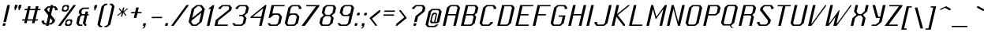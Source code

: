 SplineFontDB: 3.0
FontName: Lexington-Oblique
FullName: Lexington Oblique
FamilyName: Lexington
Weight: Book
Copyright: Copyright csyde 2015
Version: 1.0
ItalicAngle: 0
UnderlinePosition: 75
UnderlineWidth: 49
Ascent: 823
Descent: 201
InvalidEm: 0
sfntRevision: 0x00010000
LayerCount: 2
Layer: 0 1 "Back" 1
Layer: 1 1 "Fore" 0
XUID: [1021 273 464692840 3201285]
FSType: 4
OS2Version: 2
OS2_WeightWidthSlopeOnly: 0
OS2_UseTypoMetrics: 1
CreationTime: 1428114007
ModificationTime: 1455261046
PfmFamily: 81
TTFWeight: 400
TTFWidth: 5
LineGap: 0
VLineGap: 0
Panose: 0 0 4 0 0 0 0 0 0 0
OS2TypoAscent: 512
OS2TypoAOffset: 0
OS2TypoDescent: -128
OS2TypoDOffset: 0
OS2TypoLinegap: 0
OS2WinAscent: 672
OS2WinAOffset: 0
OS2WinDescent: 128
OS2WinDOffset: 0
HheadAscent: 672
HheadAOffset: 0
HheadDescent: -128
HheadDOffset: 0
OS2SubXSize: 512
OS2SubYSize: 512
OS2SubXOff: 0
OS2SubYOff: -64
OS2SupXSize: 512
OS2SupYSize: 512
OS2SupXOff: 0
OS2SupYOff: 512
OS2StrikeYSize: 51
OS2StrikeYPos: 204
OS2CapHeight: 596
OS2XHeight: 335
OS2Vendor: 'FSTR'
OS2CodePages: 000001fb.00000000
OS2UnicodeRanges: a0000007.4000000a.00000000.00000000
MacStyle: 2
MarkAttachClasses: 1
DEI: 91125
ShortTable: maxp 16
  1
  0
  215
  60
  5
  0
  0
  2
  0
  0
  0
  0
  0
  0
  0
  0
EndShort
LangName: 1033 "" "" "" "FontStruct Lexington Oblique" "" "Version 1.0" "" "FontStruct is a trademark of FSI FontShop International GmbH" "http://fontstruct.com" "csyde" "+IBoAxAD6-Lexington Gothic+IBoAxAD5 was built with FontStruct+AAoA" "http://www.fontshop.com" "http://fontstruct.com/fontstructions/show/1134409" "Creative Commons Attribution Share Alike" "http://creativecommons.org/licenses/by-sa/3.0/" "" "" "" "" "Vexed, Steve Wozniak beta tests yet more cold gefilte fish just prior to quiet. "
GaspTable: 1 65535 2 0
Encoding: UnicodeBmp
UnicodeInterp: none
NameList: AGL For New Fonts
DisplaySize: -48
AntiAlias: 1
FitToEm: 1
WidthSeparation: 165
WinInfo: 64 16 7
BeginPrivate: 0
EndPrivate
BeginChars: 65539 215

StartChar: .notdef
Encoding: 65536 -1 0
Width: 15
Flags: W
LayerCount: 2
Back
Fore
SplineSet
258.5390625 11 m 1,0,-1
 283.473632812 119 l 1,1,-1
 174.473632812 119 l 1,2,-1
 149.5390625 11 l 1,3,-1
 258.5390625 11 l 1,0,-1
397.090820312 139 m 1,4,-1
 422.024414062 247 l 1,5,-1
 204.024414062 247 l 1,6,-1
 179.090820312 139 l 1,7,-1
 397.090820312 139 l 1,4,-1
316.94921875 264 m 1,8,-1
 342.114257812 373 l 1,9,-1
 233.114257812 373 l 1,10,-1
 207.94921875 264 l 1,11,-1
 316.94921875 264 l 1,8,-1
455.0390625 390 m 1,12,-1
 479.97265625 498 l 1,13,-1
 370.97265625 498 l 2,14,15
 325.97265625 498 325.97265625 498 287.815429688 467 c 256,16,17
 248.658203125 436 248.658203125 436 237.0390625 390 c 1,18,-1
 455.0390625 390 l 1,12,-1
-104.624023438 -85 m 1,19,-1
 52.828125 597 l 1,20,-1
 734.828125 597 l 1,21,-1
 577.375976562 -85 l 1,22,-1
 -104.624023438 -85 l 1,19,-1
EndSplineSet
EndChar

StartChar: glyph1
Encoding: 65537 -1 1
Width: 56
GlyphClass: 2
Flags: W
LayerCount: 2
Back
Fore
EndChar

StartChar: glyph2
Encoding: 65538 -1 2
Width: 210
GlyphClass: 2
Flags: W
LayerCount: 2
Back
Fore
EndChar

StartChar: space
Encoding: 32 32 3
Width: 210
GlyphClass: 2
Flags: W
LayerCount: 2
Back
Fore
EndChar

StartChar: exclam
Encoding: 33 33 4
Width: 248
GlyphClass: 2
Flags: W
LayerCount: 2
Back
Fore
SplineSet
103 0 m 2,0,1
 93 0 93 0 88.154296875 5 c 0,2,3
 83.5390625 11 83.5390625 11 85.8486328125 21 c 2,4,-1
 95.3134765625 62 l 2,5,6
 97.3916015625 71 97.3916015625 71 105.23828125 79 c 256,7,8
 112.854492188 86 112.854492188 86 122.624023438 85 c 2,9,-1
 163.624023438 85 l 2,10,11
 171.624023438 85 171.624023438 85 179.23828125 79 c 256,12,13
 184.622070312 72 184.622070312 72 181.313476562 62 c 2,14,-1
 171.848632812 21 l 2,15,16
 169.5390625 11 169.5390625 11 162.154296875 5 c 0,17,18
 154 0 154 0 144 0 c 2,19,-1
 103 0 l 2,0,1
110.08984375 126 m 1,20,-1
 237.990234375 680 l 5,21,-1
 323.990234375 680 l 1,22,-1
 196.08984375 126 l 1,23,-1
 110.08984375 126 l 1,20,-1
EndSplineSet
EndChar

StartChar: quotedbl
Encoding: 34 34 5
Width: 357
GlyphClass: 2
Flags: W
LayerCount: 2
Back
Fore
SplineSet
212.358398438 517 m 5,0,-1
 221.82421875 558 l 5,1,-1
 210.982421875 602 l 5,2,-1
 225.7578125 666 l 6,3,4
 227.60546875 674 227.60546875 674 233.990234375 680 c 4,5,6
 242.606445312 687 242.606445312 687 251.606445312 687 c 6,7,-1
 292.606445312 687 l 6,8,9
 300.606445312 687 300.606445312 687 307.990234375 680 c 4,10,11
 313.60546875 674 313.60546875 674 310.52734375 665 c 6,12,-1
 295.982421875 602 l 5,13,-1
 262.82421875 558 l 5,14,-1
 253.358398438 517 l 5,15,-1
 212.358398438 517 l 5,0,-1
340.358398438 517 m 5,16,-1
 349.82421875 558 l 5,17,-1
 336.982421875 602 l 5,18,-1
 351.7578125 666 l 6,19,20
 353.60546875 674 353.60546875 674 360.990234375 680 c 4,21,22
 368.606445312 687 368.606445312 687 379.606445312 687 c 6,23,-1
 422.606445312 687 l 6,24,25
 430.606445312 687 430.606445312 687 433.990234375 680 c 4,26,27
 438.60546875 674 438.60546875 674 437.52734375 665 c 6,28,-1
 422.982421875 602 l 5,29,-1
 392.82421875 558 l 5,30,-1
 383.358398438 517 l 5,31,-1
 340.358398438 517 l 5,16,-1
EndSplineSet
EndChar

StartChar: numbersign
Encoding: 35 35 6
Width: 633
GlyphClass: 2
Flags: W
LayerCount: 2
Back
Fore
SplineSet
451.40625 214 m 5,0,-1
 520.204101562 512 l 5,1,-1
 350.204101562 512 l 5,2,-1
 281.40625 214 l 5,3,-1
 451.40625 214 l 5,0,-1
167.854492188 86 m 5,4,-1
 187.478515625 171 l 5,5,-1
 101.478515625 171 l 5,6,-1
 111.40625 214 l 5,7,-1
 197.40625 214 l 5,8,-1
 266.204101562 512 l 5,9,-1
 180.204101562 512 l 5,10,-1
 189.901367188 554 l 5,11,-1
 275.901367188 554 l 5,12,-1
 295.755859375 640 l 5,13,-1
 379.755859375 640 l 5,14,-1
 359.901367188 554 l 5,15,-1
 529.901367188 554 l 5,16,-1
 549.755859375 640 l 5,17,-1
 635.755859375 640 l 5,18,-1
 615.901367188 554 l 5,19,-1
 699.901367188 554 l 5,20,-1
 690.204101562 512 l 5,21,-1
 606.204101562 512 l 5,22,-1
 537.40625 214 l 5,23,-1
 621.40625 214 l 5,24,-1
 611.478515625 171 l 5,25,-1
 527.478515625 171 l 5,26,-1
 507.854492188 86 l 5,27,-1
 421.854492188 86 l 5,28,-1
 441.478515625 171 l 5,29,-1
 271.478515625 171 l 5,30,-1
 251.854492188 86 l 5,31,-1
 167.854492188 86 l 5,4,-1
EndSplineSet
EndChar

StartChar: dollar
Encoding: 36 36 7
Width: 555
GlyphClass: 2
Flags: W
LayerCount: 2
Back
Fore
SplineSet
380.624023438 85 m 1,0,-1
 434.08984375 126 l 1,1,-1
 444.478515625 171 l 1,2,-1
 377.87109375 255 l 1,3,-1
 338.624023438 85 l 1,4,-1
 380.624023438 85 l 1,0,-1
335.966796875 446 m 1,5,-1
 370.366210938 595 l 1,6,-1
 327.366210938 595 l 1,7,-1
 276.669921875 553 l 1,8,-1
 271.822265625 532 l 1,9,-1
 335.966796875 446 l 1,5,-1
233 0 m 1,10,-1
 242.696289062 42 l 1,11,-1
 158.696289062 42 l 1,12,-1
 92.08984375 126 l 1,13,-1
 102.478515625 171 l 1,14,-1
 188.478515625 171 l 1,15,-1
 178.08984375 126 l 1,16,-1
 209.624023438 85 l 1,17,-1
 252.624023438 85 l 1,18,-1
 311.725585938 341 l 1,19,-1
 180.743164062 510 l 1,20,-1
 190.669921875 553 l 1,21,-1
 296.293945312 638 l 1,22,-1
 380.293945312 638 l 1,23,-1
 389.990234375 680 l 1,24,-1
 475.990234375 680 l 5,25,-1
 466.293945312 638 l 1,26,-1
 552.293945312 638 l 1,27,-1
 617.669921875 553 l 1,28,-1
 607.743164062 510 l 1,29,-1
 522.743164062 510 l 1,30,-1
 532.669921875 553 l 1,31,-1
 498.366210938 595 l 1,32,-1
 456.366210938 595 l 1,33,-1
 402.112304688 360 l 1,34,-1
 534.327148438 192 l 1,35,-1
 519.08984375 126 l 1,36,-1
 414.696289062 42 l 1,37,-1
 328.696289062 42 l 1,38,-1
 319 0 l 1,39,-1
 233 0 l 1,10,-1
EndSplineSet
EndChar

StartChar: percent
Encoding: 37 37 8
Width: 554
GlyphClass: 2
Flags: W
LayerCount: 2
Back
Fore
SplineSet
417.696289062 42 m 5,0,-1
 468.624023438 85 l 5,1,-1
 478.08984375 126 l 5,2,-1
 447.478515625 171 l 5,3,-1
 403.478515625 171 l 5,4,-1
 351.08984375 126 l 5,5,-1
 341.624023438 85 l 5,6,-1
 373.696289062 42 l 5,7,-1
 417.696289062 42 l 5,0,-1
322 0 m 5,8,-1
 288.696289062 42 l 5,9,-1
 318.478515625 171 l 5,10,-1
 370.944335938 212 l 5,11,-1
 497.944335938 212 l 5,12,-1
 532.478515625 171 l 5,13,-1
 502.696289062 42 l 5,14,-1
 449 0 l 5,15,-1
 322 0 l 5,8,-1
310.743164062 510 m 5,16,-1
 363.669921875 553 l 5,17,-1
 373.366210938 595 l 5,18,-1
 340.293945312 638 l 5,19,-1
 299.293945312 638 l 5,20,-1
 246.366210938 595 l 5,21,-1
 236.669921875 553 l 5,22,-1
 269.743164062 510 l 5,23,-1
 310.743164062 510 l 5,16,-1
217.045898438 468 m 5,24,-1
 183.743164062 510 l 5,25,-1
 213.293945312 638 l 5,26,-1
 265.990234375 680 l 5,27,-1
 392.990234375 680 l 5,28,-1
 426.293945312 638 l 5,29,-1
 396.743164062 510 l 5,30,-1
 344.045898438 468 l 5,31,-1
 217.045898438 468 l 5,24,-1
66 0 m 5,32,-1
 564.990234375 680 l 5,33,-1
 649.990234375 680 l 5,34,-1
 152 0 l 5,35,-1
 66 0 l 5,32,-1
EndSplineSet
EndChar

StartChar: ampersand
Encoding: 38 38 9
Width: 472
GlyphClass: 2
Flags: W
LayerCount: 2
Back
Fore
SplineSet
159 0 m 5,0,-1
 92.6240234375 85 l 5,1,-1
 141.798828125 298 l 5,2,-1
 193.725585938 341 l 5,3,-1
 219.34375 361 l 5,4,-1
 171.349609375 426 l 5,5,-1
 190.973632812 511 l 5,6,-1
 296.828125 597 l 5,7,-1
 508.828125 597 l 5,8,-1
 498.669921875 553 l 5,9,-1
 327.669921875 553 l 5,10,-1
 276.973632812 511 l 5,11,-1
 257.349609375 426 l 5,12,-1
 288.653320312 384 l 5,13,-1
 374.653320312 384 l 5,14,-1
 394.045898438 468 l 5,15,-1
 479.045898438 468 l 5,16,-1
 459.653320312 384 l 5,17,-1
 501.653320312 384 l 5,18,-1
 491.725585938 341 l 5,19,-1
 449.725585938 341 l 5,20,-1
 390.624023438 85 l 5,21,-1
 422.696289062 42 l 5,22,-1
 413 0 l 5,23,-1
 371 0 l 5,24,-1
 305.624023438 85 l 5,25,-1
 364.725585938 341 l 5,26,-1
 278.725585938 341 l 5,27,-1
 227.798828125 298 l 5,28,-1
 178.624023438 85 l 5,29,-1
 209.696289062 42 l 5,30,-1
 295.696289062 42 l 5,31,-1
 286 0 l 5,32,-1
 159 0 l 5,0,-1
EndSplineSet
EndChar

StartChar: quotesingle
Encoding: 39 39 10
Width: 231
GlyphClass: 2
Flags: W
LayerCount: 2
Back
Fore
SplineSet
211.743164062 510 m 5,0,-1
 221.439453125 552 l 5,1,-1
 209.366210938 595 l 5,2,-1
 224.142578125 659 l 6,3,4
 225.989257812 667 225.989257812 667 233.143554688 672 c 4,5,6
 240.759765625 679 240.759765625 679 250.990234375 680 c 6,7,-1
 292.990234375 680 l 6,8,9
 300.990234375 680 300.990234375 680 306.143554688 672 c 4,10,11
 311.7578125 666 311.7578125 666 310.142578125 659 c 6,12,-1
 295.366210938 595 l 5,13,-1
 263.439453125 552 l 5,14,-1
 253.743164062 510 l 5,15,-1
 211.743164062 510 l 5,0,-1
EndSplineSet
EndChar

StartChar: parenleft
Encoding: 40 40 11
Width: 293
GlyphClass: 2
Flags: W
LayerCount: 2
Back
Fore
SplineSet
153.303710938 -42 m 1,0,-1
 87.6962890625 42 l 1,1,-1
 225.293945312 638 l 1,2,-1
 330.1484375 724 l 1,3,-1
 415.1484375 724 l 1,4,-1
 405.221679688 681 l 1,5,-1
 363.221679688 681 l 1,6,-1
 310.293945312 638 l 1,7,-1
 172.696289062 42 l 1,8,-1
 206.23046875 1 l 1,9,-1
 248.23046875 1 l 1,10,-1
 238.303710938 -42 l 1,11,-1
 153.303710938 -42 l 1,0,-1
EndSplineSet
EndChar

StartChar: parenright
Encoding: 41 41 12
Width: 295
GlyphClass: 2
Flags: W
LayerCount: 2
Back
Fore
SplineSet
36.3037109375 -42 m 5,0,-1
 46 0 l 5,1,-1
 88 0 l 5,2,-1
 141.696289062 42 l 5,3,-1
 279.293945312 638 l 5,4,-1
 244.990234375 680 l 5,5,-1
 202.990234375 680 l 5,6,-1
 213.1484375 724 l 5,7,-1
 299.1484375 724 l 5,8,-1
 363.293945312 638 l 5,9,-1
 225.696289062 42 l 5,10,-1
 122.303710938 -42 l 5,11,-1
 36.3037109375 -42 l 5,0,-1
EndSplineSet
EndChar

StartChar: asterisk
Encoding: 42 42 13
Width: 424
GlyphClass: 2
Flags: W
LayerCount: 2
Back
Fore
SplineSet
262.72265625 302 m 5,0,-1
 292.041992188 429 l 5,1,-1
 159.801757812 324 l 5,2,-1
 143.418945312 344 l 5,3,-1
 274.12109375 451 l 5,4,-1
 256.969726562 472 l 5,5,-1
 192.59375 557 l 5,6,-1
 218.44140625 578 l 5,7,-1
 301.969726562 472 l 5,8,-1
 331.290039062 599 l 5,9,-1
 372.290039062 599 l 5,10,-1
 342.969726562 472 l 5,11,-1
 474.44140625 578 l 5,12,-1
 489.59375 557 l 5,13,-1
 385.969726562 472 l 5,14,-1
 384.969726562 472 l 5,15,-1
 361.12109375 451 l 5,16,-1
 440.418945312 344 l 5,17,-1
 415.801757812 324 l 5,18,-1
 333.041992188 429 l 5,19,-1
 303.72265625 302 l 5,20,-1
 262.72265625 302 l 5,0,-1
EndSplineSet
EndChar

StartChar: plus
Encoding: 43 43 14
Width: 451
GlyphClass: 2
Flags: W
LayerCount: 2
Back
Fore
SplineSet
243.025390625 260 m 5,0,-1
 277.65625 410 l 5,1,-1
 150.65625 410 l 5,2,-1
 160.12109375 451 l 5,3,-1
 287.12109375 451 l 5,4,-1
 321.290039062 599 l 5,5,-1
 407.290039062 599 l 5,6,-1
 373.12109375 451 l 5,7,-1
 500.12109375 451 l 5,8,-1
 490.65625 410 l 5,9,-1
 363.65625 410 l 5,10,-1
 329.025390625 260 l 5,11,-1
 243.025390625 260 l 5,0,-1
EndSplineSet
EndChar

StartChar: comma
Encoding: 44 44 15
Width: 235
GlyphClass: 2
Flags: W
LayerCount: 2
Back
Fore
SplineSet
55.3759765625 -85 m 5,0,-1
 107.303710938 -42 l 5,1,-1
 117 0 l 5,2,-1
 97 0 l 6,3,4
 87 0 87 0 82.154296875 5 c 4,5,6
 77.7705078125 12 77.7705078125 12 79.8486328125 21 c 6,7,-1
 89.3134765625 62 l 6,8,9
 91.3916015625 71 91.3916015625 71 99.23828125 79 c 4,10,11
 106.854492188 86 106.854492188 86 116.624023438 85 c 6,12,-1
 158.624023438 85 l 6,13,14
 166.624023438 85 166.624023438 85 172.23828125 79 c 4,15,16
 177.853515625 73 177.853515625 73 175.775390625 64 c 6,17,-1
 151.303710938 -42 l 5,18,-1
 97.3759765625 -85 l 5,19,-1
 55.3759765625 -85 l 5,0,-1
EndSplineSet
EndChar

StartChar: hyphen
Encoding: 45 45 16
Width: 481
GlyphClass: 2
Flags: W
LayerCount: 2
Back
Fore
SplineSet
128.948242188 251 m 1,0,-1
 138.64453125 293 l 1,1,-1
 478.64453125 293 l 1,2,-1
 468.948242188 251 l 1,3,-1
 128.948242188 251 l 1,0,-1
EndSplineSet
EndChar

StartChar: period
Encoding: 46 46 17
Width: 237
GlyphClass: 2
Flags: W
LayerCount: 2
Back
Fore
SplineSet
76 0 m 5,0,-1
 95.8544921875 86 l 5,1,-1
 181.854492188 86 l 5,2,-1
 162 0 l 5,3,-1
 76 0 l 5,0,-1
EndSplineSet
EndChar

StartChar: slash
Encoding: 47 47 18
Width: 516
GlyphClass: 2
Flags: W
LayerCount: 2
Back
Fore
SplineSet
45 0 m 1,0,-1
 542.990234375 680 l 5,1,-1
 627.990234375 680 l 1,2,-1
 130 0 l 1,3,-1
 45 0 l 1,0,-1
EndSplineSet
EndChar

StartChar: zero
Encoding: 48 48 19
Width: 574
GlyphClass: 2
Flags: W
LayerCount: 2
Back
Fore
SplineSet
339.696289062 42 m 5,0,-1
 445.08984375 126 l 5,1,-1
 514.349609375 426 l 5,2,-1
 199.478515625 171 l 5,3,-1
 189.08984375 126 l 5,4,-1
 253.696289062 42 l 5,5,-1
 339.696289062 42 l 5,0,-1
218.87109375 255 m 5,6,-1
 533.743164062 510 l 5,7,-1
 543.669921875 553 l 5,8,-1
 477.293945312 638 l 5,9,-1
 391.293945312 638 l 5,10,-1
 287.669921875 553 l 5,11,-1
 218.87109375 255 l 5,6,-1
201 0 m 5,12,-1
 103.08984375 126 l 5,13,-1
 201.669921875 553 l 5,14,-1
 357.990234375 680 l 5,15,-1
 528.990234375 680 l 5,16,-1
 628.669921875 553 l 5,17,-1
 530.08984375 126 l 5,18,-1
 372 0 l 5,19,-1
 201 0 l 5,12,-1
EndSplineSet
EndChar

StartChar: one
Encoding: 49 49 20
Width: 297
GlyphClass: 2
Flags: W
LayerCount: 2
Back
Fore
SplineSet
130 0 m 5,0,-1
 257.669921875 553 l 5,1,-1
 172.669921875 553 l 5,2,-1
 329.990234375 680 l 5,3,-1
 371.990234375 680 l 5,4,-1
 215 0 l 5,5,-1
 130 0 l 5,0,-1
EndSplineSet
EndChar

StartChar: two
Encoding: 50 50 21
Width: 568
GlyphClass: 2
Flags: W
LayerCount: 2
Back
Fore
SplineSet
72 0 m 5,0,-1
 116.327148438 192 l 5,1,-1
 536.822265625 532 l 5,2,-1
 551.366210938 595 l 5,3,-1
 517.293945312 638 l 5,4,-1
 346.293945312 638 l 5,5,-1
 295.366210938 595 l 5,6,-1
 285.669921875 553 l 5,7,-1
 199.669921875 553 l 5,8,-1
 209.366210938 595 l 5,9,-1
 314.990234375 680 l 5,10,-1
 570.990234375 680 l 5,11,-1
 636.366210938 595 l 5,12,-1
 616.743164062 510 l 5,13,-1
 197.478515625 171 l 5,14,-1
 167.696289062 42 l 5,15,-1
 508.696289062 42 l 5,16,-1
 499 0 l 5,17,-1
 72 0 l 5,0,-1
EndSplineSet
EndChar

StartChar: three
Encoding: 51 51 22
Width: 563
GlyphClass: 2
Flags: W
LayerCount: 2
Back
Fore
SplineSet
147 0 m 5,0,-1
 80.6240234375 85 l 5,1,-1
 166.624023438 85 l 5,2,-1
 197.696289062 42 l 5,3,-1
 368.696289062 42 l 5,4,-1
 422.624023438 85 l 5,5,-1
 461.87109375 255 l 5,6,-1
 411.646484375 319 l 5,7,-1
 304.646484375 319 l 5,8,-1
 314.112304688 360 l 5,9,-1
 421.112304688 360 l 5,10,-1
 501.349609375 426 l 5,11,-1
 540.366210938 595 l 5,12,-1
 506.293945312 638 l 5,13,-1
 335.293945312 638 l 5,14,-1
 284.366210938 595 l 5,15,-1
 274.669921875 553 l 5,16,-1
 188.669921875 553 l 5,17,-1
 198.366210938 595 l 5,18,-1
 303.990234375 680 l 5,19,-1
 559.990234375 680 l 5,20,-1
 625.366210938 595 l 5,21,-1
 586.349609375 426 l 5,22,-1
 481.725585938 341 l 5,23,-1
 546.87109375 255 l 5,24,-1
 507.624023438 85 l 5,25,-1
 403 0 l 5,26,-1
 147 0 l 5,0,-1
EndSplineSet
EndChar

StartChar: four
Encoding: 52 52 23
Width: 560
GlyphClass: 2
Flags: W
LayerCount: 2
Back
Fore
SplineSet
461.567382812 297 m 5,0,-1
 525.518554688 574 l 5,1,-1
 182.567382812 297 l 5,2,-1
 461.567382812 297 l 5,0,-1
393 0 m 5,3,-1
 451.87109375 255 l 5,4,-1
 109.87109375 255 l 5,5,-1
 119.567382812 297 l 5,6,-1
 590.990234375 680 l 5,7,-1
 634.990234375 680 l 5,8,-1
 478 0 l 5,9,-1
 393 0 l 5,3,-1
EndSplineSet
EndChar

StartChar: five
Encoding: 53 53 24
Width: 574
GlyphClass: 2
Flags: W
LayerCount: 2
Back
Fore
SplineSet
164 0 m 5,0,-1
 97.6240234375 85 l 5,1,-1
 183.624023438 85 l 5,2,-1
 214.696289062 42 l 5,3,-1
 385.696289062 42 l 5,4,-1
 439.624023438 85 l 5,5,-1
 488.567382812 297 l 5,6,-1
 438.112304688 360 l 5,7,-1
 309.112304688 360 l 5,8,-1
 179.87109375 255 l 5,9,-1
 136.87109375 255 l 5,10,-1
 234.990234375 680 l 5,11,-1
 661.990234375 680 l 5,12,-1
 652.293945312 638 l 5,13,-1
 311.293945312 638 l 5,14,-1
 257.501953125 405 l 5,15,-1
 469.501953125 405 l 5,16,-1
 508.653320312 384 l 5,17,-1
 573.567382812 297 l 5,18,-1
 524.624023438 85 l 5,19,-1
 420 0 l 5,20,-1
 164 0 l 5,0,-1
EndSplineSet
EndChar

StartChar: six
Encoding: 54 54 25
Width: 576
GlyphClass: 2
Flags: W
LayerCount: 2
Back
Fore
SplineSet
385.696289062 42 m 5,0,-1
 439.624023438 85 l 5,1,-1
 488.567382812 297 l 5,2,-1
 438.112304688 360 l 5,3,-1
 309.112304688 360 l 5,4,-1
 232.567382812 297 l 5,5,-1
 183.624023438 85 l 5,6,-1
 214.696289062 42 l 5,7,-1
 385.696289062 42 l 5,0,-1
164 0 m 5,8,-1
 97.6240234375 85 l 5,9,-1
 215.366210938 595 l 5,10,-1
 320.990234375 680 l 5,11,-1
 576.990234375 680 l 5,12,-1
 642.366210938 595 l 5,13,-1
 632.669921875 553 l 5,14,-1
 547.669921875 553 l 5,15,-1
 557.366210938 595 l 5,16,-1
 523.293945312 638 l 5,17,-1
 352.293945312 638 l 5,18,-1
 301.366210938 595 l 5,19,-1
 257.501953125 405 l 5,20,-1
 469.501953125 405 l 5,21,-1
 508.653320312 384 l 5,22,-1
 573.567382812 297 l 5,23,-1
 524.624023438 85 l 5,24,-1
 420 0 l 5,25,-1
 164 0 l 5,8,-1
EndSplineSet
EndChar

StartChar: seven
Encoding: 55 55 26
Width: 535
GlyphClass: 2
Flags: W
LayerCount: 2
Back
Fore
SplineSet
56 0 m 5,0,-1
 522.293945312 638 l 5,1,-1
 203.293945312 638 l 5,2,-1
 212.990234375 680 l 5,3,-1
 639.990234375 680 l 5,4,-1
 630.293945312 638 l 5,5,-1
 163 0 l 5,6,-1
 56 0 l 5,0,-1
EndSplineSet
EndChar

StartChar: eight
Encoding: 56 56 27
Width: 578
GlyphClass: 2
Flags: W
LayerCount: 2
Back
Fore
SplineSet
383.696289062 42 m 5,0,-1
 437.624023438 85 l 5,1,-1
 476.87109375 255 l 5,2,-1
 426.646484375 319 l 5,3,-1
 297.646484375 319 l 5,4,-1
 220.87109375 255 l 5,5,-1
 181.624023438 85 l 5,6,-1
 212.696289062 42 l 5,7,-1
 383.696289062 42 l 5,0,-1
436.112304688 360 m 5,8,-1
 516.349609375 426 l 5,9,-1
 555.366210938 595 l 5,10,-1
 521.293945312 638 l 5,11,-1
 350.293945312 638 l 5,12,-1
 299.366210938 595 l 5,13,-1
 260.349609375 426 l 5,14,-1
 307.112304688 360 l 5,15,-1
 436.112304688 360 l 5,8,-1
162 0 m 5,16,-1
 95.6240234375 85 l 5,17,-1
 134.87109375 255 l 5,18,-1
 240.725585938 341 l 5,19,-1
 174.349609375 426 l 5,20,-1
 213.366210938 595 l 5,21,-1
 318.990234375 680 l 5,22,-1
 574.990234375 680 l 5,23,-1
 640.366210938 595 l 5,24,-1
 601.349609375 426 l 5,25,-1
 496.725585938 341 l 5,26,-1
 561.87109375 255 l 5,27,-1
 522.624023438 85 l 5,28,-1
 418 0 l 5,29,-1
 162 0 l 5,16,-1
EndSplineSet
EndChar

StartChar: nine
Encoding: 57 57 28
Width: 574
GlyphClass: 2
Flags: W
LayerCount: 2
Back
Fore
SplineSet
430.112304688 360 m 5,0,-1
 510.349609375 426 l 5,1,-1
 549.366210938 595 l 5,2,-1
 515.293945312 638 l 5,3,-1
 344.293945312 638 l 5,4,-1
 293.366210938 595 l 5,5,-1
 254.349609375 426 l 5,6,-1
 301.112304688 360 l 5,7,-1
 430.112304688 360 l 5,0,-1
156 0 m 5,8,-1
 89.6240234375 85 l 5,9,-1
 175.624023438 85 l 5,10,-1
 206.696289062 42 l 5,11,-1
 377.696289062 42 l 5,12,-1
 431.624023438 85 l 5,13,-1
 485.646484375 319 l 5,14,-1
 270.646484375 319 l 5,15,-1
 234.725585938 341 l 5,16,-1
 168.349609375 426 l 5,17,-1
 207.366210938 595 l 5,18,-1
 312.990234375 680 l 5,19,-1
 568.990234375 680 l 5,20,-1
 634.366210938 595 l 5,21,-1
 516.624023438 85 l 5,22,-1
 412 0 l 5,23,-1
 156 0 l 5,8,-1
EndSplineSet
EndChar

StartChar: colon
Encoding: 58 58 29
Width: 240
GlyphClass: 2
Flags: W
LayerCount: 2
Back
Fore
SplineSet
100.23046875 1 m 6,0,1
 90.23046875 1 90.23046875 1 85.6162109375 7 c 260,2,3
 81.0009765625 13 81.0009765625 13 83.0791015625 22 c 6,4,-1
 92.775390625 64 l 6,5,6
 94.853515625 73 94.853515625 73 102.700195312 81 c 4,7,8
 110.0859375 87 110.0859375 87 119.854492188 86 c 6,9,-1
 160.854492188 86 l 6,10,11
 168.854492188 86 168.854492188 86 176.700195312 81 c 4,12,13
 182.083984375 74 182.083984375 74 179.237304688 66 c 6,14,-1
 169.079101562 22 l 6,15,16
 167.000976562 13 167.000976562 13 159.616210938 7 c 260,17,18
 151.23046875 1 151.23046875 1 141.23046875 1 c 6,19,-1
 100.23046875 1 l 6,0,1
178.725585938 341 m 6,20,21
 168.725585938 341 168.725585938 341 164.111328125 347 c 4,22,23
 159.727539062 354 159.727539062 354 161.8046875 363 c 6,24,-1
 171.501953125 405 l 6,25,26
 173.810546875 415 173.810546875 415 181.1953125 421 c 4,27,28
 188.811523438 428 188.811523438 428 198.581054688 427 c 6,29,-1
 239.581054688 427 l 6,30,31
 247.581054688 427 247.581054688 427 255.1953125 421 c 4,32,33
 260.810546875 415 260.810546875 415 257.732421875 406 c 6,34,-1
 247.8046875 363 l 6,35,36
 245.727539062 354 245.727539062 354 238.111328125 347 c 4,37,38
 229.95703125 342 229.95703125 342 219.725585938 341 c 6,39,-1
 178.725585938 341 l 6,20,21
EndSplineSet
EndChar

StartChar: semicolon
Encoding: 59 59 30
Width: 241
GlyphClass: 2
Flags: W
LayerCount: 2
Back
Fore
SplineSet
58.3759765625 -85 m 5,0,-1
 111.303710938 -42 l 5,1,-1
 121 0 l 5,2,-1
 100 0 l 6,3,4
 90 0 90 0 85.154296875 5 c 4,5,6
 80.7705078125 12 80.7705078125 12 82.8486328125 21 c 6,7,-1
 92.3134765625 62 l 6,8,9
 94.6220703125 72 94.6220703125 72 102.23828125 79 c 4,10,11
 109.854492188 86 109.854492188 86 119.624023438 85 c 6,12,-1
 160.624023438 85 l 6,13,14
 168.624023438 85 168.624023438 85 176.23828125 79 c 4,15,16
 181.853515625 73 181.853515625 73 178.775390625 64 c 6,17,-1
 154.303710938 -42 l 5,18,-1
 101.375976562 -85 l 5,19,-1
 58.3759765625 -85 l 5,0,-1
178.725585938 341 m 6,20,21
 168.725585938 341 168.725585938 341 163.649414062 345 c 260,22,23
 159.03515625 351 159.03515625 351 161.34375 361 c 6,24,-1
 171.040039062 403 l 6,25,26
 173.118164062 412 173.118164062 412 180.502929688 418 c 4,27,28
 187.887695312 424 187.887695312 424 198.349609375 426 c 6,29,-1
 239.349609375 426 l 6,30,31
 247.349609375 426 247.349609375 426 254.502929688 418 c 4,32,33
 259.88671875 411 259.88671875 411 257.501953125 405 c 6,34,-1
 247.34375 361 l 6,35,36
 245.03515625 351 245.03515625 351 237.649414062 345 c 260,37,38
 229.264648438 339 229.264648438 339 219.725585938 341 c 6,39,-1
 178.725585938 341 l 6,20,21
EndSplineSet
EndChar

StartChar: less
Encoding: 60 60 31
Width: 414
GlyphClass: 2
Flags: W
LayerCount: 2
Back
Fore
SplineSet
304.23046875 1 m 5,0,-1
 108.102539062 256 l 5,1,-1
 421.973632812 511 l 5,2,-1
 464.973632812 511 l 5,3,-1
 450.428710938 448 l 5,4,-1
 189.25390625 235 l 5,5,-1
 352.079101562 22 l 5,6,-1
 347.23046875 1 l 5,7,-1
 304.23046875 1 l 5,0,-1
EndSplineSet
EndChar

StartChar: equal
Encoding: 61 61 32
Width: 486
GlyphClass: 2
Flags: W
LayerCount: 2
Back
Fore
SplineSet
148.186523438 330 m 1,0,-1
 158.114257812 373 l 1,1,-1
 499.114257812 373 l 1,2,-1
 489.186523438 330 l 1,3,-1
 148.186523438 330 l 1,0,-1
177.737304688 458 m 1,4,-1
 187.434570312 500 l 5,5,-1
 528.434570312 500 l 1,6,-1
 518.737304688 458 l 1,7,-1
 177.737304688 458 l 1,4,-1
EndSplineSet
EndChar

StartChar: greater
Encoding: 62 62 33
Width: 413
GlyphClass: 2
Flags: W
LayerCount: 2
Back
Fore
SplineSet
66.23046875 1 m 5,0,-1
 80.775390625 64 l 5,1,-1
 342.950195312 277 l 5,2,-1
 179.125 490 l 5,3,-1
 183.973632812 511 l 5,4,-1
 226.973632812 511 l 5,5,-1
 423.102539062 256 l 5,6,-1
 109.23046875 1 l 5,7,-1
 66.23046875 1 l 5,0,-1
EndSplineSet
EndChar

StartChar: question
Encoding: 63 63 34
Width: 545
GlyphClass: 2
Flags: W
LayerCount: 2
Back
Fore
SplineSet
247 0 m 6,0,1
 237 0 237 0 231.154296875 5 c 4,2,3
 226.5390625 11 226.5390625 11 228.848632812 21 c 6,4,-1
 238.313476562 62 l 6,5,6
 240.391601562 71 240.391601562 71 248.23828125 79 c 260,7,8
 255.854492188 86 255.854492188 86 266.624023438 85 c 6,9,-1
 307.624023438 85 l 6,10,11
 315.624023438 85 315.624023438 85 321.23828125 79 c 260,12,13
 326.622070312 72 326.622070312 72 324.313476562 62 c 6,14,-1
 314.848632812 21 l 6,15,16
 312.5390625 11 312.5390625 11 304.154296875 5 c 4,17,18
 296 0 296 0 288 0 c 6,19,-1
 247 0 l 6,0,1
253.08984375 126 m 5,20,-1
 297.646484375 319 l 5,21,-1
 508.89453125 489 l 5,22,-1
 533.366210938 595 l 5,23,-1
 499.293945312 638 l 5,24,-1
 328.293945312 638 l 5,25,-1
 277.366210938 595 l 5,26,-1
 267.669921875 553 l 5,27,-1
 181.669921875 553 l 5,28,-1
 191.366210938 595 l 5,29,-1
 296.990234375 680 l 5,30,-1
 552.990234375 680 l 5,31,-1
 618.366210938 595 l 5,32,-1
 589.045898438 468 l 5,33,-1
 378.567382812 297 l 5,34,-1
 339.08984375 126 l 5,35,-1
 253.08984375 126 l 5,20,-1
EndSplineSet
EndChar

StartChar: at
Encoding: 64 64 35
Width: 568
GlyphClass: 2
Flags: W
LayerCount: 2
Back
Fore
SplineSet
359.55078125 128 m 1,0,-1
 418.653320312 384 l 1,1,-1
 374.653320312 384 l 1,2,-1
 321.725585938 341 l 1,3,-1
 282.478515625 171 l 1,4,-1
 315.55078125 128 l 1,5,-1
 359.55078125 128 l 1,0,-1
148.303710938 -42 m 1,6,-1
 82.6962890625 42 l 1,7,-1
 181.5078125 470 l 1,8,-1
 285.901367188 554 l 1,9,-1
 541.901367188 554 l 1,10,-1
 607.5078125 470 l 1,11,-1
 528.55078125 128 l 1,12,-1
 475.854492188 86 l 1,13,-1
 262.854492188 86 l 1,14,-1
 229.55078125 128 l 1,15,-1
 288.653320312 384 l 1,16,-1
 341.349609375 426 l 1,17,-1
 428.349609375 426 l 1,18,-1
 459.653320312 384 l 1,19,-1
 400.55078125 128 l 1,20,-1
 443.55078125 128 l 1,21,-1
 522.5078125 470 l 1,22,-1
 488.973632812 511 l 1,23,-1
 317.973632812 511 l 1,24,-1
 266.5078125 470 l 1,25,-1
 167.696289062 42 l 1,26,-1
 200.23046875 1 l 1,27,-1
 371.23046875 1 l 1,28,-1
 423.696289062 42 l 1,29,-1
 508.696289062 42 l 1,30,-1
 404.303710938 -42 l 1,31,-1
 148.303710938 -42 l 1,6,-1
EndSplineSet
EndChar

StartChar: A
Encoding: 65 65 36
Width: 587
GlyphClass: 2
Flags: W
LayerCount: 2
Back
Fore
SplineSet
508.653320312 384 m 5,0,-1
 557.366210938 595 l 5,1,-1
 523.293945312 638 l 5,2,-1
 352.293945312 638 l 5,3,-1
 301.366210938 595 l 5,4,-1
 252.653320312 384 l 5,5,-1
 508.653320312 384 l 5,0,-1
78 0 m 5,6,-1
 215.366210938 595 l 5,7,-1
 320.990234375 680 l 5,8,-1
 576.990234375 680 l 5,9,-1
 642.366210938 595 l 5,10,-1
 505 0 l 5,11,-1
 420 0 l 5,12,-1
 498.725585938 341 l 5,13,-1
 242.725585938 341 l 5,14,-1
 164 0 l 5,15,-1
 78 0 l 5,6,-1
EndSplineSet
EndChar

StartChar: B
Encoding: 66 66 37
Width: 587
GlyphClass: 2
Flags: W
LayerCount: 2
Back
Fore
SplineSet
387.696289062 42 m 5,0,-1
 441.624023438 85 l 5,1,-1
 490.567382812 297 l 5,2,-1
 456.725585938 341 l 5,3,-1
 244.725585938 341 l 5,4,-1
 175.696289062 42 l 5,5,-1
 387.696289062 42 l 5,0,-1
466.653320312 384 m 5,6,-1
 520.349609375 426 l 5,7,-1
 559.366210938 595 l 5,8,-1
 525.293945312 638 l 5,9,-1
 313.293945312 638 l 5,10,-1
 254.653320312 384 l 5,11,-1
 466.653320312 384 l 5,6,-1
80 0 m 5,12,-1
 236.990234375 680 l 5,13,-1
 578.990234375 680 l 5,14,-1
 644.366210938 595 l 5,15,-1
 605.349609375 426 l 5,16,-1
 551.653320312 384 l 5,17,-1
 549.653320312 384 l 5,18,-1
 524.112304688 360 l 5,19,-1
 575.567382812 297 l 5,20,-1
 526.624023438 85 l 5,21,-1
 422 0 l 5,22,-1
 80 0 l 5,12,-1
EndSplineSet
EndChar

StartChar: C
Encoding: 67 67 38
Width: 576
GlyphClass: 2
Flags: W
LayerCount: 2
Back
Fore
SplineSet
161 0 m 5,0,-1
 94.6240234375 85 l 5,1,-1
 212.366210938 595 l 5,2,-1
 317.990234375 680 l 5,3,-1
 573.990234375 680 l 5,4,-1
 639.366210938 595 l 5,5,-1
 629.669921875 553 l 5,6,-1
 544.669921875 553 l 5,7,-1
 554.366210938 595 l 5,8,-1
 520.293945312 638 l 5,9,-1
 349.293945312 638 l 5,10,-1
 298.366210938 595 l 5,11,-1
 180.624023438 85 l 5,12,-1
 211.696289062 42 l 5,13,-1
 382.696289062 42 l 5,14,-1
 436.624023438 85 l 5,15,-1
 446.08984375 126 l 5,16,-1
 531.08984375 126 l 5,17,-1
 521.624023438 85 l 5,18,-1
 417 0 l 5,19,-1
 161 0 l 5,0,-1
EndSplineSet
EndChar

StartChar: D
Encoding: 68 68 39
Width: 588
GlyphClass: 2
Flags: W
LayerCount: 2
Back
Fore
SplineSet
387.696289062 42 m 5,0,-1
 441.624023438 85 l 5,1,-1
 559.366210938 595 l 5,2,-1
 525.293945312 638 l 5,3,-1
 313.293945312 638 l 5,4,-1
 175.696289062 42 l 5,5,-1
 387.696289062 42 l 5,0,-1
80 0 m 5,6,-1
 236.990234375 680 l 5,7,-1
 578.990234375 680 l 5,8,-1
 644.366210938 595 l 5,9,-1
 526.624023438 85 l 5,10,-1
 422 0 l 5,11,-1
 80 0 l 5,6,-1
EndSplineSet
EndChar

StartChar: E
Encoding: 69 69 40
Width: 562
GlyphClass: 2
Flags: W
LayerCount: 2
Back
Fore
SplineSet
80 0 m 5,0,-1
 236.990234375 680 l 5,1,-1
 663.990234375 680 l 5,2,-1
 654.293945312 638 l 5,3,-1
 313.293945312 638 l 5,4,-1
 254.653320312 384 l 5,5,-1
 510.653320312 384 l 5,6,-1
 500.725585938 341 l 5,7,-1
 244.725585938 341 l 5,8,-1
 175.696289062 42 l 5,9,-1
 516.696289062 42 l 5,10,-1
 507 0 l 5,11,-1
 80 0 l 5,0,-1
EndSplineSet
EndChar

StartChar: F
Encoding: 70 70 41
Width: 553
VWidth: 1097
GlyphClass: 2
Flags: W
LayerCount: 2
Back
Fore
SplineSet
80 0 m 1,0,-1
 236.990234375 680 l 5,1,-1
 663.990234375 680 l 5,2,-1
 654.293945312 638 l 1,3,-1
 313.293945312 638 l 1,4,-1
 254.653320312 384 l 1,5,-1
 510.653320312 384 l 1,6,-1
 500.725585938 341 l 1,7,-1
 244.725585938 341 l 1,8,-1
 166 0 l 1,9,-1
 80 0 l 1,0,-1
EndSplineSet
EndChar

StartChar: G
Encoding: 71 71 42
Width: 581
VWidth: 1097
GlyphClass: 2
Flags: W
LayerCount: 2
Back
Fore
SplineSet
161 0 m 5,0,-1
 94.6240234375 85 l 5,1,-1
 212.366210938 595 l 5,2,-1
 317.990234375 680 l 5,3,-1
 573.990234375 680 l 5,4,-1
 639.366210938 595 l 5,5,-1
 629.669921875 553 l 5,6,-1
 544.669921875 553 l 5,7,-1
 554.366210938 595 l 5,8,-1
 520.293945312 638 l 5,9,-1
 349.293945312 638 l 5,10,-1
 298.366210938 595 l 5,11,-1
 180.624023438 85 l 5,12,-1
 211.696289062 42 l 5,13,-1
 382.696289062 42 l 5,14,-1
 436.624023438 85 l 5,15,-1
 485.567382812 297 l 5,16,-1
 356.567382812 297 l 5,17,-1
 366.725585938 341 l 5,18,-1
 580.725585938 341 l 5,19,-1
 521.624023438 85 l 5,20,-1
 417 0 l 5,21,-1
 161 0 l 5,0,-1
EndSplineSet
EndChar

StartChar: H
Encoding: 72 72 43
Width: 590
VWidth: 1107
GlyphClass: 2
Flags: W
LayerCount: 2
Back
Fore
SplineSet
80 0 m 5,0,-1
 236.990234375 680 l 5,1,-1
 322.990234375 680 l 5,2,-1
 254.653320312 384 l 5,3,-1
 510.653320312 384 l 5,4,-1
 578.990234375 680 l 5,5,-1
 663.990234375 680 l 5,6,-1
 507 0 l 5,7,-1
 422 0 l 5,8,-1
 500.725585938 341 l 5,9,-1
 244.725585938 341 l 5,10,-1
 166 0 l 5,11,-1
 80 0 l 5,0,-1
EndSplineSet
EndChar

StartChar: I
Encoding: 73 73 44
Width: 249
VWidth: 1107
GlyphClass: 2
Flags: W
LayerCount: 2
Back
Fore
SplineSet
80 0 m 1,0,-1
 236.990234375 680 l 1,1,-1
 322.990234375 680 l 1,2,-1
 166 0 l 1,3,-1
 80 0 l 1,0,-1
EndSplineSet
EndChar

StartChar: J
Encoding: 74 74 45
Width: 571
VWidth: 1107
GlyphClass: 2
Flags: W
LayerCount: 2
Back
Fore
SplineSet
147 0 m 1,0,-1
 81.6240234375 85 l 1,1,-1
 91.08984375 126 l 1,2,-1
 176.08984375 126 l 1,3,-1
 166.624023438 85 l 1,4,-1
 198.696289062 42 l 1,5,-1
 369.696289062 42 l 1,6,-1
 421.624023438 85 l 1,7,-1
 558.990234375 680 l 1,8,-1
 644.990234375 680 l 1,9,-1
 507.624023438 85 l 1,10,-1
 402 0 l 1,11,-1
 147 0 l 1,0,-1
EndSplineSet
EndChar

StartChar: K
Encoding: 75 75 46
Width: 559
VWidth: 1107
GlyphClass: 2
Flags: W
LayerCount: 2
Back
Fore
SplineSet
80 0 m 1,0,-1
 236.990234375 680 l 1,1,-1
 321.990234375 680 l 1,2,-1
 253.653320312 384 l 1,3,-1
 619.990234375 680 l 1,4,-1
 662.990234375 680 l 1,5,-1
 658.142578125 659 l 1,6,-1
 290.112304688 360 l 1,7,-1
 285.725585938 341 l 1,8,-1
 515.696289062 42 l 1,9,-1
 506 0 l 1,10,-1
 463 0 l 1,11,-1
 233.567382812 297 l 1,12,-1
 165 0 l 1,13,-1
 80 0 l 1,0,-1
EndSplineSet
EndChar

StartChar: L
Encoding: 76 76 47
Width: 557
VWidth: 1107
GlyphClass: 2
Flags: W
LayerCount: 2
Back
Fore
SplineSet
80 0 m 1,0,-1
 236.990234375 680 l 1,1,-1
 321.990234375 680 l 1,2,-1
 174.696289062 42 l 1,3,-1
 515.696289062 42 l 1,4,-1
 506 0 l 1,5,-1
 80 0 l 1,0,-1
EndSplineSet
EndChar

StartChar: M
Encoding: 77 77 48
Width: 673
VWidth: 1107
GlyphClass: 2
Flags: W
LayerCount: 2
Back
Fore
SplineSet
80 0 m 1,0,-1
 236.990234375 680 l 1,1,-1
 299.990234375 680 l 1,2,-1
 403.567382812 297 l 1,3,-1
 683.990234375 680 l 1,4,-1
 746.990234375 680 l 1,5,-1
 590 0 l 1,6,-1
 505 0 l 1,7,-1
 632.669921875 553 l 1,8,-1
 383.944335938 212 l 1,9,-1
 292.669921875 553 l 1,10,-1
 165 0 l 1,11,-1
 80 0 l 1,0,-1
EndSplineSet
EndChar

StartChar: N
Encoding: 78 78 49
Width: 589
VWidth: 1107
GlyphClass: 2
Flags: W
LayerCount: 2
Back
Fore
SplineSet
80 0 m 1,0,-1
 236.990234375 680 l 1,1,-1
 301.990234375 680 l 1,2,-1
 449.08984375 126 l 1,3,-1
 576.990234375 680 l 1,4,-1
 662.990234375 680 l 1,5,-1
 506 0 l 1,6,-1
 442 0 l 1,7,-1
 292.669921875 553 l 1,8,-1
 165 0 l 1,9,-1
 80 0 l 1,0,-1
EndSplineSet
EndChar

StartChar: O
Encoding: 79 79 50
Width: 582
VWidth: 1107
GlyphClass: 2
Flags: W
LayerCount: 2
Back
Fore
SplineSet
382.696289062 42 m 1,0,-1
 434.624023438 85 l 1,1,-1
 552.366210938 595 l 1,2,-1
 520.293945312 638 l 1,3,-1
 349.293945312 638 l 1,4,-1
 297.366210938 595 l 1,5,-1
 179.624023438 85 l 1,6,-1
 211.696289062 42 l 1,7,-1
 382.696289062 42 l 1,0,-1
160 0 m 1,8,-1
 94.6240234375 85 l 1,9,-1
 212.366210938 595 l 1,10,-1
 316.990234375 680 l 1,11,-1
 571.990234375 680 l 1,12,-1
 638.366210938 595 l 1,13,-1
 520.624023438 85 l 1,14,-1
 415 0 l 1,15,-1
 160 0 l 1,8,-1
EndSplineSet
EndChar

StartChar: P
Encoding: 80 80 51
Width: 566
VWidth: 1107
GlyphClass: 2
Flags: W
LayerCount: 2
Back
Fore
SplineSet
466.653320312 384 m 1,0,-1
 518.349609375 426 l 1,1,-1
 557.366210938 595 l 1,2,-1
 525.293945312 638 l 1,3,-1
 312.293945312 638 l 1,4,-1
 253.653320312 384 l 1,5,-1
 466.653320312 384 l 1,0,-1
80 0 m 1,6,-1
 236.990234375 680 l 1,7,-1
 576.990234375 680 l 1,8,-1
 643.366210938 595 l 1,9,-1
 604.349609375 426 l 1,10,-1
 498.725585938 341 l 1,11,-1
 243.725585938 341 l 1,12,-1
 165 0 l 1,13,-1
 80 0 l 1,6,-1
EndSplineSet
EndChar

StartChar: Q
Encoding: 81 81 52
Width: 582
VWidth: 1107
GlyphClass: 2
Flags: W
LayerCount: 2
Back
Fore
SplineSet
385.236328125 53 m 1,0,-1
 436.701171875 94 l 1,1,-1
 554.90625 606 l 1,2,-1
 522.602539062 648 l 1,3,-1
 351.602539062 648 l 1,4,-1
 299.90625 606 l 1,5,-1
 181.701171875 94 l 1,6,-1
 214.236328125 53 l 1,7,-1
 385.236328125 53 l 1,0,-1
440.916015625 -74 m 1,8,-1
 375.30859375 10 l 1,9,-1
 162.30859375 10 l 1,10,-1
 96.701171875 94 l 1,11,-1
 214.90625 606 l 1,12,-1
 319.760742188 692 l 1,13,-1
 574.760742188 692 l 1,14,-1
 640.90625 606 l 1,15,-1
 522.701171875 94 l 1,16,-1
 417.30859375 10 l 1,17,-1
 483.916015625 -74 l 1,18,-1
 440.916015625 -74 l 1,8,-1
EndSplineSet
EndChar

StartChar: R
Encoding: 82 82 53
Width: 586
VWidth: 1107
GlyphClass: 2
Flags: W
LayerCount: 2
Back
Fore
SplineSet
466.653320312 384 m 1,0,-1
 518.349609375 426 l 1,1,-1
 557.366210938 595 l 1,2,-1
 525.293945312 638 l 1,3,-1
 312.293945312 638 l 1,4,-1
 253.653320312 384 l 1,5,-1
 466.653320312 384 l 1,0,-1
80 0 m 1,6,-1
 236.990234375 680 l 1,7,-1
 576.990234375 680 l 1,8,-1
 643.366210938 595 l 1,9,-1
 604.349609375 426 l 1,10,-1
 551.653320312 384 l 1,11,-1
 525.112304688 360 l 1,12,-1
 574.567382812 297 l 1,13,-1
 506 0 l 1,14,-1
 420 0 l 1,15,-1
 488.567382812 297 l 1,16,-1
 456.725585938 341 l 1,17,-1
 243.725585938 341 l 1,18,-1
 165 0 l 1,19,-1
 80 0 l 1,6,-1
EndSplineSet
EndChar

StartChar: S
Encoding: 83 83 54
Width: 567
VWidth: 1107
GlyphClass: 2
Flags: W
LayerCount: 2
Back
Fore
SplineSet
150 0 m 1,0,-1
 84.6240234375 85 l 1,1,-1
 94.08984375 126 l 1,2,-1
 179.08984375 126 l 1,3,-1
 169.624023438 85 l 1,4,-1
 201.696289062 42 l 1,5,-1
 372.696289062 42 l 1,6,-1
 424.624023438 85 l 1,7,-1
 444.478515625 171 l 1,8,-1
 182.743164062 510 l 1,9,-1
 202.366210938 595 l 1,10,-1
 306.990234375 680 l 1,11,-1
 561.990234375 680 l 1,12,-1
 628.366210938 595 l 1,13,-1
 618.669921875 553 l 1,14,-1
 532.669921875 553 l 1,15,-1
 542.366210938 595 l 1,16,-1
 510.293945312 638 l 1,17,-1
 339.293945312 638 l 1,18,-1
 287.366210938 595 l 1,19,-1
 272.822265625 532 l 1,20,-1
 535.327148438 192 l 1,21,-1
 510.624023438 85 l 1,22,-1
 405 0 l 1,23,-1
 150 0 l 1,0,-1
EndSplineSet
EndChar

StartChar: T
Encoding: 84 84 55
Width: 511
VWidth: 1107
GlyphClass: 2
Flags: W
LayerCount: 2
Back
Fore
SplineSet
211 0 m 1,0,-1
 358.293945312 638 l 1,1,-1
 188.293945312 638 l 1,2,-1
 197.990234375 680 l 1,3,-1
 623.990234375 680 l 5,4,-1
 614.293945312 638 l 1,5,-1
 444.293945312 638 l 1,6,-1
 297 0 l 1,7,-1
 211 0 l 1,0,-1
EndSplineSet
EndChar

StartChar: U
Encoding: 85 85 56
Width: 587
VWidth: 1107
GlyphClass: 2
Flags: W
LayerCount: 2
Back
Fore
SplineSet
163 0 m 1,0,-1
 97.6240234375 85 l 1,1,-1
 234.990234375 680 l 1,2,-1
 319.990234375 680 l 1,3,-1
 182.624023438 85 l 1,4,-1
 214.696289062 42 l 1,5,-1
 385.696289062 42 l 1,6,-1
 437.624023438 85 l 1,7,-1
 574.990234375 680 l 1,8,-1
 660.990234375 680 l 1,9,-1
 523.624023438 85 l 1,10,-1
 418 0 l 1,11,-1
 163 0 l 1,0,-1
EndSplineSet
EndChar

StartChar: V
Encoding: 86 86 57
Width: 553
VWidth: 1107
GlyphClass: 2
Flags: W
LayerCount: 2
Back
Fore
SplineSet
80 0 m 1,0,-1
 236.990234375 680 l 1,1,-1
 321.990234375 680 l 1,2,-1
 184.624023438 85 l 1,3,-1
 207.624023438 85 l 1,4,-1
 634.990234375 680 l 5,5,-1
 662.990234375 680 l 1,6,-1
 653.293945312 638 l 1,7,-1
 186 0 l 1,8,-1
 80 0 l 1,0,-1
EndSplineSet
EndChar

StartChar: W
Encoding: 87 87 58
Width: 808
VWidth: 1107
GlyphClass: 2
Flags: W
LayerCount: 2
Back
Fore
SplineSet
80 0 m 1,0,-1
 236.990234375 680 l 1,1,-1
 322.990234375 680 l 1,2,-1
 185.624023438 85 l 1,3,-1
 205.624023438 85 l 1,4,-1
 516.743164062 510 l 1,5,-1
 537.743164062 510 l 1,6,-1
 439.624023438 85 l 1,7,-1
 460.624023438 85 l 1,8,-1
 803.669921875 553 l 1,9,-1
 890.990234375 680 l 5,10,-1
 917.990234375 680 l 1,11,-1
 908.293945312 638 l 1,12,-1
 441 0 l 1,13,-1
 335 0 l 1,14,-1
 403.567382812 297 l 1,15,-1
 186 0 l 1,16,-1
 80 0 l 1,0,-1
EndSplineSet
EndChar

StartChar: X
Encoding: 88 88 59
Width: 584
VWidth: 1107
GlyphClass: 2
Flags: W
LayerCount: 2
Back
Fore
SplineSet
77 0 m 1,0,-1
 135.87109375 255 l 1,1,-1
 240.725585938 341 l 1,2,-1
 266.112304688 360 l 1,3,-1
 185.045898438 468 l 1,4,-1
 233.990234375 680 l 1,5,-1
 318.990234375 680 l 1,6,-1
 270.045898438 468 l 1,7,-1
 335.653320312 384 l 1,8,-1
 421.653320312 384 l 1,9,-1
 525.045898438 468 l 1,10,-1
 573.990234375 680 l 1,11,-1
 659.990234375 680 l 1,12,-1
 611.045898438 468 l 1,13,-1
 505.653320312 384 l 1,14,-1
 479.112304688 360 l 1,15,-1
 561.87109375 255 l 1,16,-1
 503 0 l 1,17,-1
 417 0 l 1,18,-1
 475.87109375 255 l 1,19,-1
 411.725585938 341 l 1,20,-1
 325.725585938 341 l 1,21,-1
 220.87109375 255 l 1,22,-1
 162 0 l 1,23,-1
 77 0 l 1,0,-1
EndSplineSet
EndChar

StartChar: Y
Encoding: 89 89 60
Width: 547
VWidth: 1107
GlyphClass: 2
Flags: W
LayerCount: 2
Back
Fore
SplineSet
166 0 m 1,0,-1
 175.696289062 42 l 1,1,-1
 304.696289062 42 l 1,2,-1
 408.08984375 126 l 1,3,-1
 437.87109375 255 l 1,4,-1
 310.87109375 255 l 1,5,-1
 195.990234375 680 l 1,6,-1
 280.990234375 680 l 1,7,-1
 384.567382812 297 l 1,8,-1
 447.567382812 297 l 1,9,-1
 535.990234375 680 l 1,10,-1
 621.990234375 680 l 1,11,-1
 494.08984375 126 l 1,12,-1
 337 0 l 1,13,-1
 166 0 l 1,0,-1
EndSplineSet
EndChar

StartChar: Z
Encoding: 90 90 61
Width: 532
VWidth: 1107
GlyphClass: 2
Flags: W
LayerCount: 2
Back
Fore
SplineSet
51 0 m 1,0,-1
 517.293945312 638 l 1,1,-1
 198.293945312 638 l 1,2,-1
 207.990234375 680 l 1,3,-1
 633.990234375 680 l 1,4,-1
 624.293945312 638 l 1,5,-1
 187.696289062 42 l 1,6,-1
 486.696289062 42 l 1,7,-1
 477 0 l 1,8,-1
 51 0 l 1,0,-1
EndSplineSet
EndChar

StartChar: bracketleft
Encoding: 91 91 62
Width: 304
GlyphClass: 2
Flags: W
LayerCount: 2
Back
Fore
SplineSet
52.91015625 -126 m 1,0,-1
 229.293945312 638 l 1,1,-1
 399.293945312 638 l 1,2,-1
 389.828125 597 l 1,3,-1
 304.828125 597 l 1,4,-1
 147.375976562 -85 l 1,5,-1
 232.375976562 -85 l 1,6,-1
 222.91015625 -126 l 1,7,-1
 52.91015625 -126 l 1,0,-1
EndSplineSet
EndChar

StartChar: backslash
Encoding: 92 92 63
Width: 514
GlyphClass: 2
Flags: W
LayerCount: 2
Back
Fore
SplineSet
370.375976562 -85 m 1,0,-1
 186.828125 597 l 1,1,-1
 271.828125 597 l 1,2,-1
 455.375976562 -85 l 1,3,-1
 370.375976562 -85 l 1,0,-1
EndSplineSet
EndChar

StartChar: bracketright
Encoding: 93 93 64
Width: 302
GlyphClass: 2
Flags: W
LayerCount: 2
Back
Fore
SplineSet
20.91015625 -126 m 1,0,-1
 30.3759765625 -85 l 1,1,-1
 115.375976562 -85 l 1,2,-1
 272.828125 597 l 1,3,-1
 187.828125 597 l 1,4,-1
 197.293945312 638 l 1,5,-1
 367.293945312 638 l 1,6,-1
 190.91015625 -126 l 1,7,-1
 20.91015625 -126 l 1,0,-1
EndSplineSet
EndChar

StartChar: asciicircum
Encoding: 94 94 65
Width: 478
GlyphClass: 2
Flags: W
LayerCount: 2
Back
Fore
SplineSet
186.435546875 513 m 1,0,-1
 196.362304688 556 l 1,1,-1
 385.755859375 640 l 5,2,-1
 536.362304688 556 l 1,3,-1
 526.435546875 513 l 1,4,-1
 484.435546875 513 l 1,5,-1
 351.750976562 588 l 1,6,-1
 186.435546875 513 l 1,0,-1
EndSplineSet
EndChar

StartChar: underscore
Encoding: 95 95 66
Width: 679
GlyphClass: 2
Flags: W
LayerCount: 2
Back
Fore
SplineSet
74.3037109375 -42 m 5,0,-1
 84 0 l 5,1,-1
 594 0 l 5,2,-1
 584.303710938 -42 l 5,3,-1
 74.3037109375 -42 l 5,0,-1
EndSplineSet
EndChar

StartChar: grave
Encoding: 96 96 67
Width: 390
GlyphClass: 2
Flags: W
LayerCount: 2
Back
Fore
SplineSet
392.586914062 492 m 1,0,-1
 204.059570312 598 l 1,1,-1
 213.755859375 640 l 5,2,-1
 256.755859375 640 l 1,3,-1
 445.283203125 534 l 1,4,-1
 435.586914062 492 l 1,5,-1
 392.586914062 492 l 1,0,-1
EndSplineSet
EndChar

StartChar: a
Encoding: 97 97 68
Width: 570
GlyphClass: 2
Flags: W
LayerCount: 2
Back
Fore
SplineSet
416.158203125 44 m 5,0,-1
 445.478515625 171 l 5,1,-1
 232.478515625 171 l 5,2,-1
 179.55078125 128 l 5,3,-1
 169.854492188 86 l 5,4,-1
 203.158203125 44 l 5,5,-1
 416.158203125 44 l 5,0,-1
150.23046875 1 m 5,6,-1
 84.8544921875 86 l 5,7,-1
 94.55078125 128 l 5,8,-1
 199.40625 214 l 5,9,-1
 455.40625 214 l 5,10,-1
 475.029296875 299 l 5,11,-1
 441.725585938 341 l 5,12,-1
 271.725585938 341 l 5,13,-1
 219.029296875 299 l 5,14,-1
 134.029296875 299 l 5,15,-1
 239.115234375 386 l 5,16,-1
 495.115234375 386 l 5,17,-1
 560.029296875 299 l 5,18,-1
 491.23046875 1 l 5,19,-1
 150.23046875 1 l 5,6,-1
EndSplineSet
EndChar

StartChar: b
Encoding: 98 98 69
Width: 584
GlyphClass: 2
Flags: W
LayerCount: 2
Back
Fore
SplineSet
387.696289062 42 m 5,0,-1
 441.624023438 85 l 5,1,-1
 490.567382812 297 l 5,2,-1
 456.725585938 341 l 5,3,-1
 244.725585938 341 l 5,4,-1
 175.696289062 42 l 5,5,-1
 387.696289062 42 l 5,0,-1
80 0 m 5,6,-1
 236.990234375 680 l 5,7,-1
 322.990234375 680 l 5,8,-1
 254.653320312 384 l 5,9,-1
 510.653320312 384 l 5,10,-1
 575.567382812 297 l 5,11,-1
 526.624023438 85 l 5,12,-1
 422 0 l 5,13,-1
 80 0 l 5,6,-1
EndSplineSet
EndChar

StartChar: c
Encoding: 99 99 70
Width: 565
GlyphClass: 2
Flags: W
LayerCount: 2
Back
Fore
SplineSet
155.23046875 1 m 5,0,-1
 89.8544921875 86 l 5,1,-1
 139.029296875 299 l 5,2,-1
 244.115234375 386 l 5,3,-1
 500.115234375 386 l 5,4,-1
 565.029296875 299 l 5,5,-1
 480.029296875 299 l 5,6,-1
 446.725585938 341 l 5,7,-1
 276.725585938 341 l 5,8,-1
 224.029296875 299 l 5,9,-1
 174.854492188 86 l 5,10,-1
 208.158203125 44 l 5,11,-1
 378.158203125 44 l 5,12,-1
 430.854492188 86 l 5,13,-1
 515.854492188 86 l 5,14,-1
 411.23046875 1 l 5,15,-1
 155.23046875 1 l 5,0,-1
EndSplineSet
EndChar

StartChar: d
Encoding: 100 100 71
Width: 579
GlyphClass: 2
Flags: W
LayerCount: 2
Back
Fore
SplineSet
420.696289062 42 m 5,0,-1
 489.725585938 341 l 5,1,-1
 274.725585938 341 l 5,2,-1
 223.567382812 297 l 5,3,-1
 174.624023438 85 l 5,4,-1
 205.696289062 42 l 5,5,-1
 420.696289062 42 l 5,0,-1
155 0 m 5,6,-1
 88.6240234375 85 l 5,7,-1
 137.567382812 297 l 5,8,-1
 243.653320312 384 l 5,9,-1
 499.653320312 384 l 5,10,-1
 567.990234375 680 l 5,11,-1
 652.990234375 680 l 5,12,-1
 496 0 l 5,13,-1
 155 0 l 5,6,-1
EndSplineSet
EndChar

StartChar: e
Encoding: 101 101 72
Width: 573
GlyphClass: 2
Flags: W
LayerCount: 2
Back
Fore
SplineSet
460.40625 214 m 5,0,-1
 480.029296875 299 l 5,1,-1
 446.725585938 341 l 5,2,-1
 276.725585938 341 l 5,3,-1
 224.029296875 299 l 5,4,-1
 204.40625 214 l 5,5,-1
 460.40625 214 l 5,0,-1
155.23046875 1 m 5,6,-1
 89.8544921875 86 l 5,7,-1
 139.029296875 299 l 5,8,-1
 244.115234375 386 l 5,9,-1
 500.115234375 386 l 5,10,-1
 565.029296875 299 l 5,11,-1
 535.478515625 171 l 5,12,-1
 194.478515625 171 l 5,13,-1
 174.854492188 86 l 5,14,-1
 208.158203125 44 l 5,15,-1
 378.158203125 44 l 5,16,-1
 430.854492188 86 l 5,17,-1
 515.854492188 86 l 5,18,-1
 411.23046875 1 l 5,19,-1
 155.23046875 1 l 5,6,-1
EndSplineSet
EndChar

StartChar: f
Encoding: 102 102 73
Width: 395
GlyphClass: 2
Flags: W
LayerCount: 2
Back
Fore
SplineSet
78 0 m 5,0,-1
 215.366210938 595 l 5,1,-1
 320.990234375 680 l 5,2,-1
 490.990234375 680 l 5,3,-1
 481.293945312 638 l 5,4,-1
 352.293945312 638 l 5,5,-1
 301.366210938 595 l 5,6,-1
 252.653320312 384 l 5,7,-1
 422.653320312 384 l 5,8,-1
 412.725585938 341 l 5,9,-1
 242.725585938 341 l 5,10,-1
 164 0 l 5,11,-1
 78 0 l 5,0,-1
EndSplineSet
EndChar

StartChar: g
Encoding: 103 103 74
Width: 577
GlyphClass: 2
Flags: W
LayerCount: 2
Back
Fore
SplineSet
422.158203125 44 m 5,0,-1
 490.725585938 341 l 5,1,-1
 275.725585938 341 l 5,2,-1
 225.260742188 300 l 5,3,-1
 175.854492188 86 l 5,4,-1
 207.158203125 44 l 5,5,-1
 422.158203125 44 l 5,0,-1
116.983398438 -169 m 5,6,-1
 126.91015625 -126 l 5,7,-1
 338.91015625 -126 l 5,8,-1
 392.375976562 -85 l 5,9,-1
 412.461914062 2 l 5,10,-1
 156.461914062 2 l 5,11,-1
 89.8544921875 86 l 5,12,-1
 139.260742188 300 l 5,13,-1
 245.115234375 386 l 5,14,-1
 586.115234375 386 l 5,15,-1
 477.375976562 -85 l 5,16,-1
 372.983398438 -169 l 5,17,-1
 116.983398438 -169 l 5,6,-1
EndSplineSet
EndChar

StartChar: h
Encoding: 104 104 75
Width: 585
VWidth: 1107
GlyphClass: 2
Flags: W
LayerCount: 2
Back
Fore
SplineSet
80 0 m 1,0,-1
 236.990234375 680 l 1,1,-1
 321.990234375 680 l 1,2,-1
 253.653320312 384 l 1,3,-1
 509.653320312 384 l 1,4,-1
 574.567382812 297 l 1,5,-1
 506 0 l 1,6,-1
 421 0 l 1,7,-1
 489.567382812 297 l 1,8,-1
 456.725585938 341 l 1,9,-1
 243.725585938 341 l 1,10,-1
 165 0 l 1,11,-1
 80 0 l 1,0,-1
EndSplineSet
EndChar

StartChar: i
Encoding: 105 105 76
Width: 244
GlyphClass: 2
Flags: W
LayerCount: 2
Back
Fore
SplineSet
78 0 m 1,0,-1
 166.653320312 384 l 1,1,-1
 252.653320312 384 l 1,2,-1
 164 0 l 1,3,-1
 78 0 l 1,0,-1
198.349609375 426 m 6,4,5
 188.349609375 426 188.349609375 426 183.50390625 431 c 260,6,7
 178.889648438 437 178.889648438 437 180.966796875 446 c 6,8,-1
 190.6640625 488 l 6,9,10
 192.741210938 497 192.741210938 497 200.357421875 504 c 4,11,12
 207.743164062 510 207.743164062 510 217.743164062 510 c 6,13,-1
 258.743164062 510 l 6,14,15
 266.743164062 510 266.743164062 510 274.357421875 504 c 4,16,17
 279.741210938 497 279.741210938 497 276.89453125 489 c 6,18,-1
 266.966796875 446 l 6,19,20
 264.658203125 436 264.658203125 436 257.50390625 431 c 260,21,22
 249.119140625 425 249.119140625 425 239.349609375 426 c 6,23,-1
 198.349609375 426 l 6,4,5
EndSplineSet
EndChar

StartChar: j
Encoding: 106 106 77
Width: 328
GlyphClass: 2
Flags: W
LayerCount: 2
Back
Fore
SplineSet
-6.7861328125 -168 m 5,0,-1
 2.91015625 -126 l 5,1,-1
 88.91015625 -126 l 5,2,-1
 139.837890625 -83 l 5,3,-1
 248.115234375 386 l 5,4,-1
 334.115234375 386 l 5,5,-1
 225.837890625 -83 l 5,6,-1
 120.213867188 -168 l 5,7,-1
 -6.7861328125 -168 l 5,0,-1
308.349609375 426 m 6,8,9
 271.349609375 426 271.349609375 426 264.965820312 433 c 260,10,11
 260.3515625 439 260.3515625 439 262.890625 450 c 6,12,-1
 272.356445312 491 l 6,13,14
 274.434570312 500 274.434570312 500 282.049804688 507 c 4,15,16
 289.435546875 513 289.435546875 513 298.435546875 513 c 6,17,-1
 341.435546875 513 l 6,18,19
 349.435546875 513 349.435546875 513 355.049804688 507 c 4,20,21
 359.434570312 500 359.434570312 500 358.586914062 492 c 6,22,-1
 348.890625 450 l 6,23,24
 346.58203125 440 346.58203125 440 337.965820312 433 c 4,25,26
 344.041992188 429 344.041992188 429 351.349609375 426 c 6,27,-1
 308.349609375 426 l 6,8,9
EndSplineSet
EndChar

StartChar: k
Encoding: 107 107 78
Width: 569
VWidth: 1107
GlyphClass: 2
Flags: W
LayerCount: 2
Back
Fore
SplineSet
80 0 m 5,0,-1
 236.990234375 680 l 5,1,-1
 322.990234375 680 l 5,2,-1
 224.87109375 255 l 5,3,-1
 510.653320312 384 l 5,4,-1
 595.653320312 384 l 5,5,-1
 590.112304688 360 l 5,6,-1
 320.408203125 240 l 5,7,-1
 507 0 l 5,8,-1
 441 0 l 5,9,-1
 276.944335938 212 l 5,10,-1
 255.944335938 212 l 5,11,-1
 210.327148438 192 l 5,12,-1
 166 0 l 5,13,-1
 80 0 l 5,0,-1
EndSplineSet
EndChar

StartChar: l
Encoding: 108 108 79
Width: 295
VWidth: 1107
GlyphClass: 2
Flags: W
LayerCount: 2
Back
Fore
SplineSet
164 0 m 5,0,-1
 97.6240234375 85 l 5,1,-1
 234.990234375 680 l 5,2,-1
 320.990234375 680 l 5,3,-1
 183.624023438 85 l 5,4,-1
 214.696289062 42 l 5,5,-1
 257.696289062 42 l 5,6,-1
 248 0 l 5,7,-1
 164 0 l 5,0,-1
EndSplineSet
EndChar

StartChar: m
Encoding: 109 109 80
Width: 666
GlyphClass: 2
Flags: W
LayerCount: 2
Back
Fore
SplineSet
77.23046875 1 m 5,0,-1
 166.115234375 386 l 5,1,-1
 378.115234375 386 l 5,2,-1
 410.725585938 341 l 5,3,-1
 464.115234375 386 l 5,4,-1
 592.115234375 386 l 5,5,-1
 656.029296875 299 l 5,6,-1
 587.23046875 1 l 5,7,-1
 503.23046875 1 l 5,8,-1
 572.029296875 299 l 5,9,-1
 539.725585938 341 l 5,10,-1
 496.725585938 341 l 5,11,-1
 444.029296875 299 l 5,12,-1
 375.23046875 1 l 5,13,-1
 289.23046875 1 l 5,14,-1
 358.029296875 299 l 5,15,-1
 326.725585938 341 l 5,16,-1
 240.725585938 341 l 5,17,-1
 162.23046875 1 l 5,18,-1
 77.23046875 1 l 5,0,-1
EndSplineSet
EndChar

StartChar: n
Encoding: 110 110 81
Width: 582
GlyphClass: 2
Flags: W
LayerCount: 2
Back
Fore
SplineSet
77.23046875 1 m 5,0,-1
 166.115234375 386 l 5,1,-1
 507.115234375 386 l 5,2,-1
 572.029296875 299 l 5,3,-1
 503.23046875 1 l 5,4,-1
 418.23046875 1 l 5,5,-1
 487.029296875 299 l 5,6,-1
 453.725585938 341 l 5,7,-1
 240.725585938 341 l 5,8,-1
 162.23046875 1 l 5,9,-1
 77.23046875 1 l 5,0,-1
EndSplineSet
EndChar

StartChar: o
Encoding: 111 111 82
Width: 574
GlyphClass: 2
Flags: W
LayerCount: 2
Back
Fore
SplineSet
378.158203125 44 m 5,0,-1
 430.854492188 86 l 5,1,-1
 480.029296875 299 l 5,2,-1
 446.725585938 341 l 5,3,-1
 276.725585938 341 l 5,4,-1
 224.029296875 299 l 5,5,-1
 174.854492188 86 l 5,6,-1
 208.158203125 44 l 5,7,-1
 378.158203125 44 l 5,0,-1
155.23046875 1 m 5,8,-1
 89.8544921875 86 l 5,9,-1
 139.029296875 299 l 5,10,-1
 244.115234375 386 l 5,11,-1
 500.115234375 386 l 5,12,-1
 565.029296875 299 l 5,13,-1
 515.854492188 86 l 5,14,-1
 411.23046875 1 l 5,15,-1
 155.23046875 1 l 5,8,-1
EndSplineSet
EndChar

StartChar: p
Encoding: 112 112 83
Width: 582
GlyphClass: 2
Flags: W
LayerCount: 2
Back
Fore
SplineSet
385.158203125 44 m 5,0,-1
 438.854492188 86 l 5,1,-1
 488.260742188 300 l 5,2,-1
 453.725585938 341 l 5,3,-1
 241.725585938 341 l 5,4,-1
 173.158203125 44 l 5,5,-1
 385.158203125 44 l 5,0,-1
37.9833984375 -169 m 5,6,-1
 166.115234375 386 l 5,7,-1
 508.115234375 386 l 5,8,-1
 573.260742188 300 l 5,9,-1
 523.854492188 86 l 5,10,-1
 419.461914062 2 l 5,11,-1
 163.461914062 2 l 5,12,-1
 123.983398438 -169 l 5,13,-1
 37.9833984375 -169 l 5,6,-1
EndSplineSet
EndChar

StartChar: q
Encoding: 113 113 84
Width: 577
GlyphClass: 2
Flags: W
LayerCount: 2
Back
Fore
SplineSet
422.158203125 44 m 5,0,-1
 490.725585938 341 l 5,1,-1
 275.725585938 341 l 5,2,-1
 225.260742188 300 l 5,3,-1
 175.854492188 86 l 5,4,-1
 207.158203125 44 l 5,5,-1
 422.158203125 44 l 5,0,-1
372.983398438 -169 m 5,6,-1
 412.461914062 2 l 5,7,-1
 156.461914062 2 l 5,8,-1
 89.8544921875 86 l 5,9,-1
 139.260742188 300 l 5,10,-1
 245.115234375 386 l 5,11,-1
 586.115234375 386 l 5,12,-1
 457.983398438 -169 l 5,13,-1
 372.983398438 -169 l 5,6,-1
EndSplineSet
EndChar

StartChar: r
Encoding: 114 114 85
Width: 568
GlyphClass: 2
Flags: W
LayerCount: 2
Back
Fore
SplineSet
77.23046875 1 m 5,0,-1
 166.115234375 386 l 5,1,-1
 507.115234375 386 l 5,2,-1
 572.029296875 299 l 5,3,-1
 487.029296875 299 l 5,4,-1
 453.725585938 341 l 5,5,-1
 240.725585938 341 l 5,6,-1
 162.23046875 1 l 5,7,-1
 77.23046875 1 l 5,0,-1
EndSplineSet
EndChar

StartChar: s
Encoding: 115 115 86
Width: 570
GlyphClass: 2
Flags: W
LayerCount: 2
Back
Fore
SplineSet
153.23046875 1 m 5,0,-1
 87.8544921875 86 l 5,1,-1
 172.854492188 86 l 5,2,-1
 206.158203125 44 l 5,3,-1
 376.158203125 44 l 5,4,-1
 428.854492188 86 l 5,5,-1
 438.55078125 128 l 5,6,-1
 405.478515625 171 l 5,7,-1
 149.478515625 171 l 5,8,-1
 117.40625 214 l 5,9,-1
 137.029296875 299 l 5,10,-1
 242.115234375 386 l 5,11,-1
 498.115234375 386 l 5,12,-1
 563.029296875 299 l 5,13,-1
 478.029296875 299 l 5,14,-1
 444.725585938 341 l 5,15,-1
 274.725585938 341 l 5,16,-1
 222.029296875 299 l 5,17,-1
 212.333007812 257 l 5,18,-1
 245.40625 214 l 5,19,-1
 501.40625 214 l 5,20,-1
 533.478515625 171 l 5,21,-1
 513.854492188 86 l 5,22,-1
 409.23046875 1 l 5,23,-1
 153.23046875 1 l 5,0,-1
EndSplineSet
EndChar

StartChar: t
Encoding: 116 116 87
Width: 349
GlyphClass: 2
Flags: W
LayerCount: 2
Back
Fore
SplineSet
161.23046875 1 m 5,0,-1
 94.8544921875 86 l 5,1,-1
 183.5078125 470 l 5,2,-1
 269.5078125 470 l 5,3,-1
 249.653320312 384 l 5,4,-1
 376.653320312 384 l 5,5,-1
 366.725585938 341 l 5,6,-1
 239.725585938 341 l 5,7,-1
 180.854492188 86 l 5,8,-1
 211.696289062 42 l 5,9,-1
 297.696289062 42 l 5,10,-1
 288.23046875 1 l 5,11,-1
 161.23046875 1 l 5,0,-1
EndSplineSet
EndChar

StartChar: u
Encoding: 117 117 88
Width: 578
GlyphClass: 2
Flags: W
LayerCount: 2
Back
Fore
SplineSet
157.23046875 1 m 5,0,-1
 91.8544921875 86 l 5,1,-1
 161.115234375 386 l 5,2,-1
 246.115234375 386 l 5,3,-1
 176.854492188 86 l 5,4,-1
 210.158203125 44 l 5,5,-1
 423.158203125 44 l 5,6,-1
 502.115234375 386 l 5,7,-1
 587.115234375 386 l 5,8,-1
 498.23046875 1 l 5,9,-1
 157.23046875 1 l 5,0,-1
EndSplineSet
EndChar

StartChar: v
Encoding: 118 118 89
Width: 511
GlyphClass: 2
Flags: W
LayerCount: 2
Back
Fore
SplineSet
158.23046875 1 m 5,0,-1
 91.8544921875 86 l 5,1,-1
 161.115234375 386 l 5,2,-1
 247.115234375 386 l 5,3,-1
 177.854492188 86 l 5,4,-1
 210.158203125 44 l 5,5,-1
 253.158203125 44 l 5,6,-1
 502.115234375 386 l 5,7,-1
 545.115234375 386 l 5,8,-1
 264.23046875 1 l 5,9,-1
 158.23046875 1 l 5,0,-1
EndSplineSet
EndChar

StartChar: w
Encoding: 119 119 90
Width: 685
GlyphClass: 2
Flags: W
LayerCount: 2
Back
Fore
SplineSet
77.23046875 1 m 5,0,-1
 166.115234375 386 l 5,1,-1
 251.115234375 386 l 5,2,-1
 172.158203125 44 l 5,3,-1
 422.115234375 386 l 5,4,-1
 507.115234375 386 l 5,5,-1
 428.158203125 44 l 5,6,-1
 677.115234375 386 l 5,7,-1
 720.115234375 386 l 5,8,-1
 438.23046875 1 l 5,9,-1
 333.23046875 1 l 5,10,-1
 402.029296875 299 l 5,11,-1
 183.23046875 1 l 5,12,-1
 77.23046875 1 l 5,0,-1
EndSplineSet
EndChar

StartChar: x
Encoding: 120 120 91
Width: 577
GlyphClass: 2
Flags: W
LayerCount: 2
Back
Fore
SplineSet
74.23046875 1 m 5,0,-1
 103.55078125 128 l 5,1,-1
 208.40625 214 l 5,2,-1
 143.029296875 299 l 5,3,-1
 163.115234375 386 l 5,4,-1
 248.115234375 386 l 5,5,-1
 228.029296875 299 l 5,6,-1
 277.485351562 236 l 5,7,-1
 405.485351562 236 l 5,8,-1
 484.029296875 299 l 5,9,-1
 504.115234375 386 l 5,10,-1
 589.115234375 386 l 5,11,-1
 569.029296875 299 l 5,12,-1
 464.40625 214 l 5,13,-1
 529.55078125 128 l 5,14,-1
 500.23046875 1 l 5,15,-1
 415.23046875 1 l 5,16,-1
 444.55078125 128 l 5,17,-1
 395.557617188 193 l 5,18,-1
 267.557617188 193 l 5,19,-1
 188.55078125 128 l 5,20,-1
 159.23046875 1 l 5,21,-1
 74.23046875 1 l 5,0,-1
EndSplineSet
EndChar

StartChar: y
Encoding: 121 121 92
Width: 579
GlyphClass: 2
Flags: W
LayerCount: 2
Back
Fore
SplineSet
118.983398438 -169 m 5,0,-1
 128.91015625 -126 l 5,1,-1
 340.91015625 -126 l 5,2,-1
 394.375976562 -85 l 5,3,-1
 414.461914062 2 l 5,4,-1
 158.461914062 2 l 5,5,-1
 91.8544921875 86 l 5,6,-1
 161.115234375 386 l 5,7,-1
 247.115234375 386 l 5,8,-1
 177.854492188 86 l 5,9,-1
 209.158203125 44 l 5,10,-1
 424.158203125 44 l 5,11,-1
 503.115234375 386 l 5,12,-1
 588.115234375 386 l 5,13,-1
 479.375976562 -85 l 5,14,-1
 374.983398438 -169 l 5,15,-1
 118.983398438 -169 l 5,0,-1
EndSplineSet
EndChar

StartChar: z
Encoding: 122 122 93
Width: 553
GlyphClass: 2
Flags: W
LayerCount: 2
Back
Fore
SplineSet
61.23046875 1 m 5,0,-1
 66.3095703125 23 l 5,1,-1
 458.725585938 341 l 5,2,-1
 139.725585938 341 l 5,3,-1
 150.115234375 386 l 5,4,-1
 576.115234375 386 l 5,5,-1
 565.725585938 341 l 5,6,-1
 199.158203125 44 l 5,7,-1
 497.158203125 44 l 5,8,-1
 487.23046875 1 l 5,9,-1
 61.23046875 1 l 5,0,-1
EndSplineSet
EndChar

StartChar: braceleft
Encoding: 123 123 94
Width: 348
GlyphClass: 2
Flags: W
LayerCount: 2
Back
Fore
SplineSet
206.303710938 -42 m 5,0,-1
 139.696289062 42 l 5,1,-1
 188.87109375 255 l 5,2,-1
 122.725585938 341 l 5,3,-1
 228.349609375 426 l 5,4,-1
 277.293945312 638 l 5,5,-1
 383.1484375 724 l 5,6,-1
 467.1484375 724 l 5,7,-1
 456.990234375 680 l 5,8,-1
 413.990234375 680 l 5,9,-1
 363.293945312 638 l 5,10,-1
 314.349609375 426 l 5,11,-1
 208.725585938 341 l 5,12,-1
 274.87109375 255 l 5,13,-1
 225.696289062 42 l 5,14,-1
 257 0 l 5,15,-1
 300 0 l 5,16,-1
 290.303710938 -42 l 5,17,-1
 206.303710938 -42 l 5,0,-1
EndSplineSet
EndChar

StartChar: bar
Encoding: 124 124 95
Width: 251
GlyphClass: 2
Flags: W
LayerCount: 2
Back
Fore
SplineSet
70.533203125 -54 m 5,0,-1
 247.377929688 712 l 5,1,-1
 333.377929688 712 l 5,2,-1
 156.533203125 -54 l 5,3,-1
 70.533203125 -54 l 5,0,-1
EndSplineSet
EndChar

StartChar: braceright
Encoding: 125 125 96
Width: 346
GlyphClass: 2
Flags: W
LayerCount: 2
Back
Fore
SplineSet
36.3037109375 -42 m 5,0,-1
 46 0 l 5,1,-1
 89 0 l 5,2,-1
 141.696289062 42 l 5,3,-1
 190.87109375 255 l 5,4,-1
 296.725585938 341 l 5,5,-1
 230.349609375 426 l 5,6,-1
 279.293945312 638 l 5,7,-1
 245.990234375 680 l 5,8,-1
 202.990234375 680 l 5,9,-1
 213.1484375 724 l 5,10,-1
 299.1484375 724 l 5,11,-1
 365.293945312 638 l 5,12,-1
 316.349609375 426 l 5,13,-1
 380.725585938 341 l 5,14,-1
 276.87109375 255 l 5,15,-1
 227.696289062 42 l 5,16,-1
 122.303710938 -42 l 5,17,-1
 36.3037109375 -42 l 5,0,-1
EndSplineSet
EndChar

StartChar: asciitilde
Encoding: 126 126 97
Width: 514
GlyphClass: 2
Flags: W
LayerCount: 2
Back
Fore
SplineSet
399.340820312 335 m 5,0,-1
 267.65625 410 l 5,1,-1
 148.189453125 356 l 5,2,-1
 157.654296875 397 l 5,3,-1
 299.430664062 461 l 5,4,-1
 432.115234375 386 l 5,5,-1
 553.043945312 442 l 5,6,-1
 542.654296875 397 l 5,7,-1
 399.340820312 335 l 5,0,-1
EndSplineSet
EndChar

StartChar: exclamdown
Encoding: 161 161 98
Width: 248
GlyphClass: 2
Flags: W
LayerCount: 2
Back
Fore
SplineSet
82 0 m 5,0,-1
 209.669921875 553 l 5,1,-1
 295.669921875 553 l 5,2,-1
 168 0 l 5,3,-1
 82 0 l 5,0,-1
241.366210938 595 m 6,4,5
 231.366210938 595 231.366210938 595 226.751953125 601 c 260,6,7
 222.13671875 607 222.13671875 607 224.4453125 617 c 6,8,-1
 234.142578125 659 l 6,9,10
 236.219726562 668 236.219726562 668 243.60546875 674 c 4,11,12
 250.990234375 680 250.990234375 680 260.990234375 680 c 6,13,-1
 301.990234375 680 l 6,14,15
 309.990234375 680 309.990234375 680 317.60546875 674 c 4,16,17
 322.989257812 667 322.989257812 667 320.142578125 659 c 6,18,-1
 310.4453125 617 l 6,19,20
 308.13671875 607 308.13671875 607 300.751953125 601 c 260,21,22
 292.366210938 595 292.366210938 595 282.366210938 595 c 6,23,-1
 241.366210938 595 l 6,4,5
EndSplineSet
EndChar

StartChar: cent
Encoding: 162 162 99
Width: 546
GlyphClass: 2
Flags: W
LayerCount: 2
Back
Fore
SplineSet
234.461914062 2 m 5,0,-1
 253.854492188 86 l 5,1,-1
 169.854492188 86 l 5,2,-1
 103.940429688 173 l 5,3,-1
 153.115234375 386 l 5,4,-1
 258.739257812 471 l 5,5,-1
 342.739257812 471 l 5,6,-1
 362.362304688 556 l 5,7,-1
 448.362304688 556 l 5,8,-1
 428.739257812 471 l 5,9,-1
 514.739257812 471 l 5,10,-1
 580.115234375 386 l 5,11,-1
 570.1875 343 l 5,12,-1
 485.1875 343 l 5,13,-1
 495.115234375 386 l 5,14,-1
 460.581054688 427 l 5,15,-1
 289.581054688 427 l 5,16,-1
 239.115234375 386 l 5,17,-1
 189.940429688 173 l 5,18,-1
 221.012695312 130 l 5,19,-1
 392.012695312 130 l 5,20,-1
 445.940429688 173 l 5,21,-1
 530.940429688 173 l 5,22,-1
 425.854492188 86 l 5,23,-1
 339.854492188 86 l 5,24,-1
 320.461914062 2 l 5,25,-1
 234.461914062 2 l 5,0,-1
EndSplineSet
EndChar

StartChar: sterling
Encoding: 163 163 100
Width: 454
GlyphClass: 2
Flags: W
LayerCount: 2
Back
Fore
SplineSet
49 0 m 5,0,-1
 58.6962890625 42 l 5,1,-1
 144.696289062 42 l 5,2,-1
 213.725585938 341 l 5,3,-1
 169.725585938 341 l 5,4,-1
 179.653320312 384 l 5,5,-1
 223.653320312 384 l 5,6,-1
 272.366210938 595 l 5,7,-1
 375.990234375 680 l 5,8,-1
 545.990234375 680 l 5,9,-1
 536.293945312 638 l 5,10,-1
 409.293945312 638 l 5,11,-1
 356.366210938 595 l 5,12,-1
 307.653320312 384 l 5,13,-1
 477.653320312 384 l 5,14,-1
 467.725585938 341 l 5,15,-1
 297.725585938 341 l 5,16,-1
 228.696289062 42 l 5,17,-1
 398.696289062 42 l 5,18,-1
 389 0 l 5,19,-1
 49 0 l 5,0,-1
EndSplineSet
EndChar

StartChar: currency
Encoding: 164 164 101
Width: 478
GlyphClass: 2
Flags: W
LayerCount: 2
Back
Fore
SplineSet
341.94921875 264 m 1,0,-1
 380.965820312 433 l 1,1,-1
 293.965820312 433 l 1,2,-1
 254.94921875 264 l 1,3,-1
 341.94921875 264 l 1,0,-1
109.556640625 180 m 1,4,-1
 114.173828125 200 l 1,5,-1
 166.100585938 243 l 1,6,-1
 205.579101562 414 l 1,7,-1
 173.044921875 455 l 1,8,-1
 187.8203125 519 l 1,9,-1
 251.8203125 519 l 1,10,-1
 284.124023438 477 l 1,11,-1
 454.124023438 477 l 1,12,-1
 506.8203125 519 l 1,13,-1
 527.051757812 520 l 5,14,-1
 519.124023438 477 l 1,15,-1
 465.965820312 433 l 1,16,-1
 431.797851562 285 l 1,17,-1
 465.100585938 243 l 1,18,-1
 450.556640625 180 l 1,19,-1
 385.556640625 180 l 1,20,-1
 353.021484375 221 l 1,21,-1
 204.021484375 221 l 1,22,-1
 151.556640625 180 l 1,23,-1
 109.556640625 180 l 1,4,-1
EndSplineSet
EndChar

StartChar: yen
Encoding: 165 165 102
Width: 525
GlyphClass: 2
Flags: W
LayerCount: 2
Back
Fore
SplineSet
219.23046875 1 m 5,0,-1
 238.854492188 86 l 5,1,-1
 111.854492188 86 l 5,2,-1
 121.55078125 128 l 5,3,-1
 248.55078125 128 l 5,4,-1
 258.478515625 171 l 5,5,-1
 131.478515625 171 l 5,6,-1
 141.40625 214 l 5,7,-1
 268.40625 214 l 5,8,-1
 288.029296875 299 l 5,9,-1
 196.293945312 638 l 5,10,-1
 260.293945312 638 l 5,11,-1
 341.725585938 341 l 5,12,-1
 558.293945312 638 l 5,13,-1
 623.293945312 638 l 5,14,-1
 374.029296875 299 l 5,15,-1
 354.40625 214 l 5,16,-1
 480.40625 214 l 5,17,-1
 470.478515625 171 l 5,18,-1
 344.478515625 171 l 5,19,-1
 334.55078125 128 l 5,20,-1
 460.55078125 128 l 5,21,-1
 450.854492188 86 l 5,22,-1
 324.854492188 86 l 5,23,-1
 305.23046875 1 l 5,24,-1
 219.23046875 1 l 5,0,-1
EndSplineSet
EndChar

StartChar: brokenbar
Encoding: 166 166 103
Width: 251
GlyphClass: 2
Flags: W
LayerCount: 2
Back
Fore
SplineSet
72.841796875 -44 m 5,0,-1
 151.336914062 296 l 5,1,-1
 237.336914062 296 l 5,2,-1
 158.841796875 -44 l 5,3,-1
 72.841796875 -44 l 5,0,-1
171.19140625 382 m 5,4,-1
 249.686523438 722 l 5,5,-1
 335.686523438 722 l 5,6,-1
 257.19140625 382 l 5,7,-1
 171.19140625 382 l 5,4,-1
EndSplineSet
EndChar

StartChar: section
Encoding: 167 167 104
Width: 483
GlyphClass: 2
Flags: W
LayerCount: 2
Back
Fore
SplineSet
379.40625 214 m 5,0,-1
 438.5078125 470 l 5,1,-1
 406.204101562 512 l 5,2,-1
 279.204101562 512 l 5,3,-1
 220.333007812 257 l 5,4,-1
 251.40625 214 l 5,5,-1
 379.40625 214 l 5,0,-1
151.534179688 -41 m 5,6,-1
 161.23046875 1 l 5,7,-1
 288.23046875 1 l 5,8,-1
 340.158203125 44 l 5,9,-1
 369.478515625 171 l 5,10,-1
 200.478515625 171 l 5,11,-1
 134.333007812 257 l 5,12,-1
 232.682617188 683 l 5,13,-1
 338.076171875 767 l 5,14,-1
 507.076171875 767 l 5,15,-1
 497.379882812 725 l 5,16,-1
 369.379882812 725 l 5,17,-1
 318.682617188 683 l 5,18,-1
 288.901367188 554 l 5,19,-1
 457.901367188 554 l 5,20,-1
 523.5078125 470 l 5,21,-1
 425.158203125 44 l 5,22,-1
 320.534179688 -41 l 5,23,-1
 151.534179688 -41 l 5,6,-1
EndSplineSet
EndChar

StartChar: dieresis
Encoding: 168 168 105
Width: 405
GlyphClass: 2
Flags: W
LayerCount: 2
Back
Fore
SplineSet
233.366210938 595 m 6,0,1
 223.366210938 595 223.366210938 595 218.290039062 599 c 260,2,3
 213.674804688 605 213.674804688 605 215.984375 615 c 6,4,-1
 225.680664062 657 l 6,5,6
 227.7578125 666 227.7578125 666 235.143554688 672 c 260,7,8
 242.759765625 679 242.759765625 679 252.990234375 680 c 6,9,-1
 294.990234375 680 l 6,10,11
 302.990234375 680 302.990234375 680 308.143554688 672 c 4,12,13
 312.52734375 665 312.52734375 665 311.142578125 659 c 6,14,-1
 300.984375 615 l 6,15,16
 298.674804688 605 298.674804688 605 291.290039062 599 c 4,17,18
 282.905273438 593 282.905273438 593 275.366210938 595 c 6,19,-1
 233.366210938 595 l 6,0,1
403.366210938 595 m 6,20,21
 394.366210938 595 394.366210938 595 387.290039062 599 c 4,22,23
 383.674804688 605 383.674804688 605 386.984375 615 c 6,24,-1
 396.680664062 657 l 6,25,26
 398.7578125 666 398.7578125 666 404.143554688 672 c 4,27,28
 412.759765625 679 412.759765625 679 422.990234375 680 c 6,29,-1
 464.990234375 680 l 6,30,31
 472.990234375 680 472.990234375 680 478.143554688 672 c 260,32,33
 482.52734375 665 482.52734375 665 482.142578125 659 c 6,34,-1
 471.984375 615 l 6,35,36
 469.674804688 605 469.674804688 605 461.290039062 599 c 260,37,38
 452.905273438 593 452.905273438 593 445.366210938 595 c 6,39,-1
 403.366210938 595 l 6,20,21
EndSplineSet
EndChar

StartChar: copyright
Encoding: 169 169 106
Width: 561
GlyphClass: 2
Flags: W
LayerCount: 2
Back
Fore
SplineSet
270.090820312 139 m 1,0,-1
 236.787109375 181 l 1,1,-1
 285.731445312 393 l 1,2,-1
 338.658203125 436 l 1,3,-1
 424.658203125 436 l 1,4,-1
 456.731445312 393 l 1,5,-1
 447.265625 352 l 1,6,-1
 405.265625 352 l 1,7,-1
 371.731445312 393 l 1,8,-1
 319.265625 352 l 1,9,-1
 289.483398438 223 l 1,10,-1
 322.787109375 181 l 1,11,-1
 375.483398438 223 l 1,12,-1
 417.483398438 223 l 1,13,-1
 407.787109375 181 l 1,14,-1
 356.090820312 139 l 1,15,-1
 270.090820312 139 l 1,0,-1
387.701171875 94 m 1,16,-1
 442.090820312 139 l 1,17,-1
 510.658203125 436 l 1,18,-1
 476.5859375 479 l 1,19,-1
 305.5859375 479 l 1,20,-1
 254.658203125 436 l 1,21,-1
 186.090820312 139 l 1,22,-1
 216.701171875 94 l 1,23,-1
 387.701171875 94 l 1,16,-1
166.236328125 53 m 1,24,-1
 100.090820312 139 l 1,25,-1
 168.658203125 436 l 1,26,-1
 274.282226562 521 l 5,27,-1
 530.282226562 521 l 5,28,-1
 595.658203125 436 l 1,29,-1
 527.090820312 139 l 1,30,-1
 422.236328125 53 l 1,31,-1
 166.236328125 53 l 1,24,-1
EndSplineSet
EndChar

StartChar: ordfeminine
Encoding: 170 170 107
Width: 360
GlyphClass: 2
Flags: W
LayerCount: 2
Back
Fore
SplineSet
359.743164062 510 m 5,0,-1
 369.669921875 553 l 5,1,-1
 262.669921875 553 l 5,2,-1
 236.590820312 531 l 5,3,-1
 252.743164062 510 l 5,4,-1
 359.743164062 510 l 5,0,-1
222.045898438 468 m 5,5,-1
 189.743164062 510 l 5,6,-1
 199.669921875 553 l 5,7,-1
 251.366210938 595 l 5,8,-1
 379.366210938 595 l 5,9,-1
 346.293945312 638 l 5,10,-1
 219.293945312 638 l 5,11,-1
 228.990234375 680 l 5,12,-1
 398.990234375 680 l 5,13,-1
 432.293945312 638 l 5,14,-1
 393.045898438 468 l 5,15,-1
 222.045898438 468 l 5,5,-1
EndSplineSet
EndChar

StartChar: guillemotleft
Encoding: 171 171 108
Width: 474
GlyphClass: 2
Flags: W
LayerCount: 2
Back
Fore
SplineSet
184.23046875 1 m 5,0,-1
 115.102539062 256 l 5,1,-1
 270.5078125 470 l 5,2,-1
 356.5078125 470 l 5,3,-1
 169.40625 214 l 5,4,-1
 227.23046875 1 l 5,5,-1
 184.23046875 1 l 5,0,-1
354.23046875 1 m 5,6,-1
 286.102539062 256 l 5,7,-1
 441.5078125 470 l 5,8,-1
 525.5078125 470 l 5,9,-1
 339.40625 214 l 5,10,-1
 397.23046875 1 l 5,11,-1
 354.23046875 1 l 5,6,-1
EndSplineSet
EndChar

StartChar: logicalnot
Encoding: 172 172 109
Width: 651
GlyphClass: 2
Flags: W
LayerCount: 2
Back
Fore
SplineSet
496.387695312 32 m 1,0,-1
 545.5625 245 l 1,1,-1
 122.5625 245 l 1,2,-1
 132.490234375 288 l 1,3,-1
 640.490234375 288 l 1,4,-1
 581.387695312 32 l 1,5,-1
 496.387695312 32 l 1,0,-1
EndSplineSet
EndChar

StartChar: registered
Encoding: 174 174 110
Width: 561
GlyphClass: 2
Flags: W
LayerCount: 2
Back
Fore
SplineSet
394.876953125 307 m 5,0,-1
 404.803710938 350 l 5,1,-1
 371.731445312 393 l 5,2,-1
 328.731445312 393 l 5,3,-1
 308.876953125 307 l 5,4,-1
 394.876953125 307 l 5,0,-1
226.62890625 137 m 5,5,-1
 295.427734375 435 l 5,6,-1
 424.427734375 435 l 5,7,-1
 456.731445312 393 l 5,8,-1
 436.876953125 307 l 5,9,-1
 385.1796875 265 l 5,10,-1
 417.252929688 222 l 5,11,-1
 397.62890625 137 l 5,12,-1
 355.62890625 137 l 5,13,-1
 375.252929688 222 l 5,14,-1
 342.1796875 265 l 5,15,-1
 299.1796875 265 l 5,16,-1
 269.62890625 137 l 5,17,-1
 226.62890625 137 l 5,5,-1
387.701171875 94 m 5,18,-1
 441.62890625 137 l 5,19,-1
 510.427734375 435 l 5,20,-1
 476.35546875 478 l 5,21,-1
 305.35546875 478 l 5,22,-1
 254.427734375 435 l 5,23,-1
 185.62890625 137 l 5,24,-1
 216.701171875 94 l 5,25,-1
 387.701171875 94 l 5,18,-1
166.004882812 52 m 5,26,-1
 99.62890625 137 l 5,27,-1
 168.427734375 435 l 5,28,-1
 274.051757812 520 l 5,29,-1
 530.051757812 520 l 5,30,-1
 595.427734375 435 l 5,31,-1
 526.62890625 137 l 5,32,-1
 422.004882812 52 l 5,33,-1
 166.004882812 52 l 5,26,-1
EndSplineSet
EndChar

StartChar: macron
Encoding: 175 175 111
Width: 430
GlyphClass: 2
Flags: W
LayerCount: 2
Back
Fore
SplineSet
243.682617188 683 m 5,0,-1
 253.1484375 724 l 5,1,-1
 509.1484375 724 l 5,2,-1
 499.682617188 683 l 5,3,-1
 243.682617188 683 l 5,0,-1
EndSplineSet
EndChar

StartChar: degree
Encoding: 176 176 112
Width: 358
VWidth: 1163
GlyphClass: 2
Flags: W
LayerCount: 2
Back
Fore
SplineSet
316.743164062 510 m 5,0,-1
 369.669921875 553 l 5,1,-1
 379.366210938 595 l 5,2,-1
 346.293945312 638 l 5,3,-1
 305.293945312 638 l 5,4,-1
 251.366210938 595 l 5,5,-1
 241.669921875 553 l 5,6,-1
 275.743164062 510 l 5,7,-1
 316.743164062 510 l 5,0,-1
222.045898438 468 m 5,8,-1
 189.743164062 510 l 5,9,-1
 219.293945312 638 l 5,10,-1
 270.990234375 680 l 5,11,-1
 398.990234375 680 l 5,12,-1
 432.293945312 638 l 5,13,-1
 402.743164062 510 l 5,14,-1
 350.045898438 468 l 5,15,-1
 222.045898438 468 l 5,8,-1
EndSplineSet
EndChar

StartChar: plusminus
Encoding: 177 177 113
Width: 463
GlyphClass: 2
Flags: W
LayerCount: 2
Back
Fore
SplineSet
107.481445312 197 m 5,0,-1
 117.177734375 239 l 5,1,-1
 458.177734375 239 l 5,2,-1
 448.481445312 197 l 5,3,-1
 107.481445312 197 l 5,0,-1
248.256835938 261 m 5,4,-1
 282.65625 410 l 5,5,-1
 156.65625 410 l 5,6,-1
 166.352539062 452 l 5,7,-1
 292.352539062 452 l 5,8,-1
 326.751953125 601 l 5,9,-1
 413.751953125 601 l 5,10,-1
 379.352539062 452 l 5,11,-1
 507.352539062 452 l 5,12,-1
 497.65625 410 l 5,13,-1
 369.65625 410 l 5,14,-1
 335.256835938 261 l 5,15,-1
 248.256835938 261 l 5,4,-1
EndSplineSet
EndChar

StartChar: uni00B2
Encoding: 178 178 114
Width: 362
VWidth: 1163
GlyphClass: 2
Flags: W
LayerCount: 2
Back
Fore
SplineSet
182.045898438 468 m 5,0,-1
 201.669921875 553 l 5,1,-1
 253.366210938 595 l 5,2,-1
 381.366210938 595 l 5,3,-1
 348.293945312 638 l 5,4,-1
 221.293945312 638 l 5,5,-1
 230.990234375 680 l 5,6,-1
 400.990234375 680 l 5,7,-1
 434.293945312 638 l 5,8,-1
 414.669921875 553 l 5,9,-1
 264.669921875 553 l 5,10,-1
 238.590820312 531 l 5,11,-1
 254.743164062 510 l 5,12,-1
 404.743164062 510 l 5,13,-1
 395.045898438 468 l 5,14,-1
 182.045898438 468 l 5,0,-1
EndSplineSet
EndChar

StartChar: uni00B3
Encoding: 179 179 115
Width: 358
VWidth: 1163
GlyphClass: 2
Flags: W
LayerCount: 2
Back
Fore
SplineSet
180.045898438 468 m 5,0,-1
 189.743164062 510 l 5,1,-1
 316.743164062 510 l 5,2,-1
 369.669921875 553 l 5,3,-1
 241.669921875 553 l 5,4,-1
 251.366210938 595 l 5,5,-1
 379.366210938 595 l 5,6,-1
 346.293945312 638 l 5,7,-1
 219.293945312 638 l 5,8,-1
 228.990234375 680 l 5,9,-1
 398.990234375 680 l 5,10,-1
 432.293945312 638 l 5,11,-1
 422.366210938 595 l 5,12,-1
 420.366210938 595 l 5,13,-1
 395.518554688 574 l 5,14,-1
 412.669921875 553 l 5,15,-1
 402.743164062 510 l 5,16,-1
 350.045898438 468 l 5,17,-1
 180.045898438 468 l 5,0,-1
EndSplineSet
EndChar

StartChar: acute
Encoding: 180 180 116
Width: 388
GlyphClass: 2
Flags: W
LayerCount: 2
Back
Fore
SplineSet
179.818359375 493 m 5,0,-1
 189.514648438 535 l 5,1,-1
 426.755859375 640 l 5,2,-1
 469.755859375 640 l 5,3,-1
 460.059570312 598 l 5,4,-1
 222.818359375 493 l 5,5,-1
 179.818359375 493 l 5,0,-1
EndSplineSet
EndChar

StartChar: mu
Encoding: 181 181 117
Width: 585
GlyphClass: 2
Flags: W
LayerCount: 2
Back
Fore
SplineSet
40.9833984375 -169 m 5,0,-1
 169.115234375 386 l 5,1,-1
 255.115234375 386 l 5,2,-1
 205.478515625 171 l 5,3,-1
 303.158203125 44 l 5,4,-1
 432.158203125 44 l 5,5,-1
 511.115234375 386 l 5,6,-1
 596.115234375 386 l 5,7,-1
 507.461914062 2 l 5,8,-1
 250.461914062 2 l 5,9,-1
 185.854492188 86 l 5,10,-1
 126.983398438 -169 l 5,11,-1
 40.9833984375 -169 l 5,0,-1
EndSplineSet
EndChar

StartChar: paragraph
Encoding: 182 182 118
Width: 577
GlyphClass: 2
Flags: W
LayerCount: 2
Back
Fore
SplineSet
402.725585938 341 m 5,0,-1
 471.293945312 638 l 5,1,-1
 342.293945312 638 l 5,2,-1
 291.366210938 595 l 5,3,-1
 242.653320312 384 l 5,4,-1
 273.725585938 341 l 5,5,-1
 402.725585938 341 l 5,0,-1
324 0 m 5,6,-1
 392.567382812 297 l 5,7,-1
 222.567382812 297 l 5,8,-1
 156.653320312 384 l 5,9,-1
 205.366210938 595 l 5,10,-1
 310.990234375 680 l 5,11,-1
 522.990234375 680 l 5,12,-1
 366 0 l 5,13,-1
 324 0 l 5,6,-1
410 0 m 5,14,-1
 566.990234375 680 l 5,15,-1
 651.990234375 680 l 5,16,-1
 495 0 l 5,17,-1
 410 0 l 5,14,-1
EndSplineSet
EndChar

StartChar: periodcentered
Encoding: 183 183 119
Width: 228
GlyphClass: 2
Flags: W
LayerCount: 2
Back
Fore
SplineSet
143.174804688 213 m 2,0,1
 133.174804688 213 133.174804688 213 128.560546875 219 c 256,2,3
 123.9453125 225 123.9453125 225 126.25390625 235 c 2,4,-1
 135.719726562 276 l 2,5,6
 137.797851562 285 137.797851562 285 145.413085938 292 c 256,7,8
 153.029296875 299 153.029296875 299 163.029296875 299 c 2,9,-1
 205.029296875 299 l 2,10,11
 213.029296875 299 213.029296875 299 218.413085938 292 c 256,12,13
 223.797851562 285 223.797851562 285 220.950195312 277 c 2,14,-1
 211.25390625 235 l 2,15,16
 208.9453125 225 208.9453125 225 201.560546875 219 c 256,17,18
 193.174804688 213 193.174804688 213 185.174804688 213 c 2,19,-1
 143.174804688 213 l 2,0,1
EndSplineSet
EndChar

StartChar: cedilla
Encoding: 184 184 120
Width: 297
GlyphClass: 2
Flags: W
LayerCount: 2
Back
Fore
SplineSet
50.0625 -147 m 5,0,-1
 54.91015625 -126 l 5,1,-1
 149.375976562 -85 l 5,2,-1
 154.686523438 -62 l 5,3,-1
 79.1513671875 -21 l 5,4,-1
 84 0 l 5,5,-1
 127 0 l 5,6,-1
 202.303710938 -42 l 5,7,-1
 187.528320312 -106 l 5,8,-1
 93.0625 -147 l 5,9,-1
 50.0625 -147 l 5,0,-1
EndSplineSet
EndChar

StartChar: uni00B9
Encoding: 185 185 121
Width: 220
GlyphClass: 2
Flags: W
LayerCount: 2
Back
Fore
SplineSet
206.276367188 456 m 5,0,-1
 235.365234375 582 l 5,1,-1
 192.365234375 582 l 5,2,-1
 299.990234375 680 l 5,3,-1
 248.276367188 456 l 5,4,-1
 206.276367188 456 l 5,0,-1
EndSplineSet
EndChar

StartChar: ordmasculine
Encoding: 186 186 122
Width: 358
GlyphClass: 2
Flags: W
LayerCount: 2
Back
Fore
SplineSet
316.28125 508 m 5,0,-1
 369.208007812 551 l 5,1,-1
 378.905273438 593 l 5,2,-1
 345.83203125 636 l 5,3,-1
 304.83203125 636 l 5,4,-1
 250.905273438 593 l 5,5,-1
 241.208007812 551 l 5,6,-1
 275.28125 508 l 5,7,-1
 316.28125 508 l 5,0,-1
221.584960938 466 m 5,8,-1
 189.28125 508 l 5,9,-1
 218.83203125 636 l 5,10,-1
 270.759765625 679 l 5,11,-1
 398.759765625 679 l 5,12,-1
 431.83203125 636 l 5,13,-1
 402.28125 508 l 5,14,-1
 349.584960938 466 l 5,15,-1
 221.584960938 466 l 5,8,-1
EndSplineSet
EndChar

StartChar: guillemotright
Encoding: 187 187 123
Width: 472
GlyphClass: 2
Flags: W
LayerCount: 2
Back
Fore
SplineSet
57.384765625 6 m 1,0,-1
 243.256835938 261 l 1,1,-1
 186.431640625 474 l 1,2,-1
 229.431640625 474 l 1,3,-1
 299.560546875 219 l 1,4,-1
 142.384765625 6 l 1,5,-1
 57.384765625 6 l 1,0,-1
227.384765625 6 m 1,6,-1
 414.256835938 261 l 1,7,-1
 358.431640625 474 l 1,8,-1
 399.431640625 474 l 1,9,-1
 467.560546875 219 l 1,10,-1
 312.384765625 6 l 1,11,-1
 227.384765625 6 l 1,6,-1
EndSplineSet
EndChar

StartChar: onequarter
Encoding: 188 188 124
Width: 562
GlyphClass: 2
Flags: W
LayerCount: 2
Back
Fore
SplineSet
448.624023438 85 m 5,0,-1
 468.478515625 171 l 5,1,-1
 362.624023438 85 l 5,2,-1
 448.624023438 85 l 5,0,-1
429 0 m 5,3,-1
 438.696289062 42 l 5,4,-1
 309.696289062 42 l 5,5,-1
 319.624023438 85 l 5,6,-1
 477.944335938 212 l 5,7,-1
 519.944335938 212 l 5,8,-1
 490.624023438 85 l 5,9,-1
 532.624023438 85 l 5,10,-1
 522.696289062 42 l 5,11,-1
 480.696289062 42 l 5,12,-1
 471 0 l 5,13,-1
 429 0 l 5,3,-1
238.045898438 468 m 5,14,-1
 267.366210938 595 l 5,15,-1
 224.366210938 595 l 5,16,-1
 329.990234375 680 l 5,17,-1
 281.045898438 468 l 5,18,-1
 238.045898438 468 l 5,14,-1
45 0 m 5,19,-1
 542.990234375 680 l 5,20,-1
 627.990234375 680 l 5,21,-1
 130 0 l 5,22,-1
 45 0 l 5,19,-1
EndSplineSet
EndChar

StartChar: onehalf
Encoding: 189 189 125
Width: 570
GlyphClass: 2
Flags: W
LayerCount: 2
Back
Fore
SplineSet
300 0 m 5,0,-1
 319.624023438 85 l 5,1,-1
 372.08984375 126 l 5,2,-1
 500.08984375 126 l 5,3,-1
 468.478515625 171 l 5,4,-1
 339.478515625 171 l 5,5,-1
 348.944335938 212 l 5,6,-1
 519.944335938 212 l 5,7,-1
 552.478515625 171 l 5,8,-1
 532.624023438 85 l 5,9,-1
 383.624023438 85 l 5,10,-1
 357.313476562 62 l 5,11,-1
 373.696289062 42 l 5,12,-1
 522.696289062 42 l 5,13,-1
 513 0 l 5,14,-1
 300 0 l 5,0,-1
238.045898438 468 m 5,15,-1
 267.366210938 595 l 5,16,-1
 224.366210938 595 l 5,17,-1
 329.990234375 680 l 5,18,-1
 281.045898438 468 l 5,19,-1
 238.045898438 468 l 5,15,-1
45 0 m 5,20,-1
 542.990234375 680 l 5,21,-1
 627.990234375 680 l 5,22,-1
 130 0 l 5,23,-1
 45 0 l 5,20,-1
EndSplineSet
EndChar

StartChar: threequarters
Encoding: 190 190 126
Width: 581
GlyphClass: 2
Flags: W
LayerCount: 2
Back
Fore
SplineSet
466.624023438 85 m 5,0,-1
 486.478515625 171 l 5,1,-1
 381.624023438 85 l 5,2,-1
 466.624023438 85 l 5,0,-1
447 0 m 5,3,-1
 456.696289062 42 l 5,4,-1
 328.696289062 42 l 5,5,-1
 338.624023438 85 l 5,6,-1
 495.944335938 212 l 5,7,-1
 539.944335938 212 l 5,8,-1
 510.624023438 85 l 5,9,-1
 551.624023438 85 l 5,10,-1
 541.696289062 42 l 5,11,-1
 500.696289062 42 l 5,12,-1
 491 0 l 5,13,-1
 447 0 l 5,3,-1
172.045898438 468 m 5,14,-1
 181.743164062 510 l 5,15,-1
 308.743164062 510 l 5,16,-1
 361.669921875 553 l 5,17,-1
 233.669921875 553 l 5,18,-1
 243.366210938 595 l 5,19,-1
 371.366210938 595 l 5,20,-1
 338.293945312 638 l 5,21,-1
 211.293945312 638 l 5,22,-1
 220.990234375 680 l 5,23,-1
 390.990234375 680 l 5,24,-1
 424.293945312 638 l 5,25,-1
 414.366210938 595 l 5,26,-1
 412.366210938 595 l 5,27,-1
 387.518554688 574 l 5,28,-1
 404.669921875 553 l 5,29,-1
 394.743164062 510 l 5,30,-1
 342.045898438 468 l 5,31,-1
 172.045898438 468 l 5,14,-1
64 0 m 5,32,-1
 560.990234375 680 l 5,33,-1
 647.990234375 680 l 5,34,-1
 150 0 l 5,35,-1
 64 0 l 5,32,-1
EndSplineSet
EndChar

StartChar: questiondown
Encoding: 191 191 127
Width: 536
GlyphClass: 2
Flags: W
LayerCount: 2
Back
Fore
SplineSet
146 0 m 5,0,-1
 79.6240234375 85 l 5,1,-1
 108.944335938 212 l 5,2,-1
 318.653320312 384 l 5,3,-1
 357.669921875 553 l 5,4,-1
 443.669921875 553 l 5,5,-1
 399.112304688 360 l 5,6,-1
 190.327148438 192 l 5,7,-1
 165.624023438 85 l 5,8,-1
 196.696289062 42 l 5,9,-1
 367.696289062 42 l 5,10,-1
 421.624023438 85 l 5,11,-1
 431.08984375 126 l 5,12,-1
 516.08984375 126 l 5,13,-1
 506.624023438 85 l 5,14,-1
 402 0 l 5,15,-1
 146 0 l 5,0,-1
390.366210938 595 m 6,16,17
 380.366210938 595 380.366210938 595 374.751953125 601 c 260,18,19
 370.13671875 607 370.13671875 607 372.4453125 617 c 6,20,-1
 382.142578125 659 l 6,21,22
 384.219726562 668 384.219726562 668 391.60546875 674 c 4,23,24
 398.990234375 680 398.990234375 680 409.990234375 680 c 6,25,-1
 450.990234375 680 l 6,26,27
 458.990234375 680 458.990234375 680 464.60546875 674 c 4,28,29
 469.989257812 667 469.989257812 667 468.142578125 659 c 6,30,-1
 458.4453125 617 l 6,31,32
 456.13671875 607 456.13671875 607 447.751953125 601 c 260,33,34
 439.366210938 595 439.366210938 595 431.366210938 595 c 6,35,-1
 390.366210938 595 l 6,16,17
EndSplineSet
EndChar

StartChar: Agrave
Encoding: 192 192 128
Width: 586
GlyphClass: 2
Flags: W
LayerCount: 2
Back
Fore
SplineSet
509.115234375 386 m 5,0,-1
 558.059570312 598 l 5,1,-1
 523.755859375 640 l 5,2,-1
 352.755859375 640 l 5,3,-1
 302.059570312 598 l 5,4,-1
 253.115234375 386 l 5,5,-1
 509.115234375 386 l 5,0,-1
78.6923828125 3 m 5,6,-1
 216.059570312 598 l 5,7,-1
 321.682617188 683 l 5,8,-1
 577.682617188 683 l 5,9,-1
 643.059570312 598 l 5,10,-1
 505.692382812 3 l 5,11,-1
 420.692382812 3 l 5,12,-1
 499.1875 343 l 5,13,-1
 243.1875 343 l 5,14,-1
 164.692382812 3 l 5,15,-1
 78.6923828125 3 l 5,6,-1
543.610351562 726 m 5,16,-1
 356.08203125 832 l 5,17,-1
 366.009765625 875 l 5,18,-1
 407.009765625 875 l 5,19,-1
 597.538085938 769 l 5,20,-1
 587.610351562 726 l 5,21,-1
 543.610351562 726 l 5,16,-1
EndSplineSet
EndChar

StartChar: Aacute
Encoding: 193 193 129
Width: 585
GlyphClass: 2
Flags: W
LayerCount: 2
Back
Fore
SplineSet
508.115234375 386 m 5,0,-1
 557.059570312 598 l 5,1,-1
 523.755859375 640 l 5,2,-1
 353.755859375 640 l 5,3,-1
 301.059570312 598 l 5,4,-1
 252.115234375 386 l 5,5,-1
 508.115234375 386 l 5,0,-1
78.6923828125 3 m 5,6,-1
 216.059570312 598 l 5,7,-1
 320.682617188 683 l 5,8,-1
 576.682617188 683 l 5,9,-1
 642.059570312 598 l 5,10,-1
 504.692382812 3 l 5,11,-1
 419.692382812 3 l 5,12,-1
 498.1875 343 l 5,13,-1
 242.1875 343 l 5,14,-1
 163.692382812 3 l 5,15,-1
 78.6923828125 3 l 5,6,-1
330.610351562 726 m 5,16,-1
 340.538085938 769 l 5,17,-1
 578.009765625 875 l 5,18,-1
 621.009765625 875 l 5,19,-1
 611.08203125 832 l 5,20,-1
 373.610351562 726 l 5,21,-1
 330.610351562 726 l 5,16,-1
EndSplineSet
EndChar

StartChar: Acircumflex
Encoding: 194 194 130
Width: 586
GlyphClass: 2
Flags: W
LayerCount: 2
Back
Fore
SplineSet
508.653320312 384 m 5,0,-1
 557.828125 597 l 5,1,-1
 523.755859375 640 l 5,2,-1
 352.755859375 640 l 5,3,-1
 301.828125 597 l 5,4,-1
 252.653320312 384 l 5,5,-1
 508.653320312 384 l 5,0,-1
78.23046875 1 m 5,6,-1
 215.828125 597 l 5,7,-1
 321.682617188 683 l 5,8,-1
 577.682617188 683 l 5,9,-1
 642.828125 597 l 5,10,-1
 505.23046875 1 l 5,11,-1
 420.23046875 1 l 5,12,-1
 498.725585938 341 l 5,13,-1
 242.725585938 341 l 5,14,-1
 164.23046875 1 l 5,15,-1
 78.23046875 1 l 5,6,-1
288.379882812 725 m 5,16,-1
 298.076171875 767 l 5,17,-1
 487.930664062 853 l 5,18,-1
 638.076171875 767 l 5,19,-1
 628.379882812 725 l 5,20,-1
 587.379882812 725 l 5,21,-1
 455.463867188 799 l 5,22,-1
 288.379882812 725 l 5,16,-1
EndSplineSet
EndChar

StartChar: Atilde
Encoding: 195 195 131
Width: 586
GlyphClass: 2
Flags: W
LayerCount: 2
Back
Fore
SplineSet
508.653320312 384 m 5,0,-1
 557.828125 597 l 5,1,-1
 523.755859375 640 l 5,2,-1
 352.755859375 640 l 5,3,-1
 301.828125 597 l 5,4,-1
 252.653320312 384 l 5,5,-1
 508.653320312 384 l 5,0,-1
78.23046875 1 m 5,6,-1
 215.828125 597 l 5,7,-1
 321.682617188 683 l 5,8,-1
 577.682617188 683 l 5,9,-1
 642.828125 597 l 5,10,-1
 505.23046875 1 l 5,11,-1
 420.23046875 1 l 5,12,-1
 498.725585938 341 l 5,13,-1
 242.725585938 341 l 5,14,-1
 164.23046875 1 l 5,15,-1
 78.23046875 1 l 5,6,-1
522.379882812 725 m 5,16,-1
 389.463867188 799 l 5,17,-1
 271.227539062 746 l 5,18,-1
 281.155273438 789 l 5,19,-1
 422.930664062 853 l 5,20,-1
 555.615234375 778 l 5,21,-1
 675.8515625 831 l 5,22,-1
 666.155273438 789 l 5,23,-1
 522.379882812 725 l 5,16,-1
EndSplineSet
EndChar

StartChar: Adieresis
Encoding: 196 196 132
Width: 586
GlyphClass: 2
Flags: W
LayerCount: 2
Back
Fore
SplineSet
508.653320312 384 m 5,0,-1
 557.828125 597 l 5,1,-1
 523.293945312 638 l 5,2,-1
 352.293945312 638 l 5,3,-1
 301.828125 597 l 5,4,-1
 252.653320312 384 l 5,5,-1
 508.653320312 384 l 5,0,-1
78.23046875 1 m 5,6,-1
 215.828125 597 l 5,7,-1
 321.682617188 683 l 5,8,-1
 577.682617188 683 l 5,9,-1
 642.828125 597 l 5,10,-1
 505.23046875 1 l 5,11,-1
 420.23046875 1 l 5,12,-1
 498.725585938 341 l 5,13,-1
 242.725585938 341 l 5,14,-1
 164.23046875 1 l 5,15,-1
 78.23046875 1 l 5,6,-1
352.1484375 724 m 6,16,17
 342.1484375 724 342.1484375 724 337.534179688 730 c 260,18,19
 332.918945312 736 332.918945312 736 335.997070312 745 c 6,20,-1
 345.693359375 787 l 6,21,22
 347.771484375 796 347.771484375 796 354.38671875 803 c 4,23,24
 361.772460938 809 361.772460938 809 371.772460938 809 c 6,25,-1
 412.772460938 809 l 6,26,27
 420.772460938 809 420.772460938 809 428.38671875 803 c 4,28,29
 432.771484375 796 432.771484375 796 429.923828125 788 c 6,30,-1
 419.997070312 745 l 6,31,32
 417.918945312 736 417.918945312 736 411.534179688 730 c 4,33,34
 403.1484375 724 403.1484375 724 393.1484375 724 c 6,35,-1
 352.1484375 724 l 6,16,17
522.1484375 724 m 6,36,37
 513.1484375 724 513.1484375 724 507.534179688 730 c 4,38,39
 503.918945312 736 503.918945312 736 505.997070312 745 c 6,40,-1
 515.693359375 787 l 6,41,42
 517.771484375 796 517.771484375 796 524.38671875 803 c 4,43,44
 532.772460938 809 532.772460938 809 541.772460938 809 c 6,45,-1
 583.772460938 809 l 6,46,47
 591.772460938 809 591.772460938 809 596.38671875 803 c 4,48,49
 601.771484375 796 601.771484375 796 601.923828125 788 c 6,50,-1
 591.997070312 745 l 6,51,52
 589.918945312 736 589.918945312 736 579.534179688 730 c 260,53,54
 571.1484375 724 571.1484375 724 564.1484375 724 c 6,55,-1
 522.1484375 724 l 6,36,37
EndSplineSet
EndChar

StartChar: Aring
Encoding: 197 197 133
Width: 585
GlyphClass: 2
Flags: W
LayerCount: 2
Back
Fore
SplineSet
507.653320312 384 m 5,0,-1
 556.828125 597 l 5,1,-1
 523.755859375 640 l 5,2,-1
 353.755859375 640 l 5,3,-1
 300.828125 597 l 5,4,-1
 251.653320312 384 l 5,5,-1
 507.653320312 384 l 5,0,-1
78.23046875 1 m 5,6,-1
 215.828125 597 l 5,7,-1
 320.682617188 683 l 5,8,-1
 576.682617188 683 l 5,9,-1
 641.828125 597 l 5,10,-1
 504.23046875 1 l 5,11,-1
 419.23046875 1 l 5,12,-1
 497.725585938 341 l 5,13,-1
 241.725585938 341 l 5,14,-1
 163.23046875 1 l 5,15,-1
 78.23046875 1 l 5,6,-1
484.227539062 746 m 5,16,-1
 532.076171875 767 l 5,17,-1
 542.002929688 810 l 5,18,-1
 503.8515625 831 l 5,19,-1
 461.8515625 831 l 5,20,-1
 414.002929688 810 l 5,21,-1
 404.076171875 767 l 5,22,-1
 442.227539062 746 l 5,23,-1
 484.227539062 746 l 5,16,-1
394.379882812 725 m 5,24,-1
 356.227539062 746 l 5,25,-1
 375.8515625 831 l 5,26,-1
 423.930664062 853 l 5,27,-1
 551.930664062 853 l 5,28,-1
 588.8515625 831 l 5,29,-1
 569.227539062 746 l 5,30,-1
 522.379882812 725 l 5,31,-1
 394.379882812 725 l 5,24,-1
EndSplineSet
EndChar

StartChar: AE
Encoding: 198 198 134
Width: 739
GlyphClass: 2
Flags: W
LayerCount: 2
Back
Fore
SplineSet
421.653320312 384 m 1,0,-1
 480.293945312 638 l 1,1,-1
 352.293945312 638 l 1,2,-1
 301.366210938 595 l 1,3,-1
 252.653320312 384 l 1,4,-1
 421.653320312 384 l 1,0,-1
78 0 m 1,5,-1
 215.366210938 595 l 1,6,-1
 320.990234375 680 l 1,7,-1
 830.990234375 680 l 1,8,-1
 821.293945312 638 l 1,9,-1
 567.293945312 638 l 1,10,-1
 508.653320312 384 l 1,11,-1
 762.653320312 384 l 1,12,-1
 752.725585938 341 l 1,13,-1
 498.725585938 341 l 1,14,-1
 429.696289062 42 l 1,15,-1
 683.696289062 42 l 1,16,-1
 674 0 l 1,17,-1
 333 0 l 1,18,-1
 411.725585938 341 l 1,19,-1
 242.725585938 341 l 1,20,-1
 164 0 l 1,21,-1
 78 0 l 1,5,-1
EndSplineSet
EndChar

StartChar: Ccedilla
Encoding: 199 199 135
Width: 568
GlyphClass: 2
Flags: W
LayerCount: 2
Back
Fore
SplineSet
210.600585938 -149 m 5,0,-1
 215.44921875 -128 l 5,1,-1
 311.375976562 -85 l 5,2,-1
 316.224609375 -64 l 5,3,-1
 240.151367188 -21 l 5,4,-1
 245 0 l 5,5,-1
 161 0 l 5,6,-1
 94.6240234375 85 l 5,7,-1
 212.828125 597 l 5,8,-1
 318.221679688 681 l 5,9,-1
 574.221679688 681 l 5,10,-1
 639.828125 597 l 5,11,-1
 629.669921875 553 l 5,12,-1
 544.669921875 553 l 5,13,-1
 554.828125 597 l 5,14,-1
 520.293945312 638 l 5,15,-1
 349.293945312 638 l 5,16,-1
 298.828125 597 l 5,17,-1
 180.624023438 85 l 5,18,-1
 211.696289062 42 l 5,19,-1
 382.696289062 42 l 5,20,-1
 436.624023438 85 l 5,21,-1
 521.624023438 85 l 5,22,-1
 417 0 l 5,23,-1
 288 0 l 5,24,-1
 363.303710938 -42 l 5,25,-1
 348.528320312 -106 l 5,26,-1
 253.600585938 -149 l 5,27,-1
 210.600585938 -149 l 5,0,-1
EndSplineSet
EndChar

StartChar: Egrave
Encoding: 200 200 136
Width: 561
GlyphClass: 2
Flags: W
LayerCount: 2
Back
Fore
SplineSet
80.6923828125 3 m 5,0,-1
 237.682617188 683 l 5,1,-1
 663.682617188 683 l 5,2,-1
 653.755859375 640 l 5,3,-1
 312.755859375 640 l 5,4,-1
 254.115234375 386 l 5,5,-1
 510.115234375 386 l 5,6,-1
 500.1875 343 l 5,7,-1
 244.1875 343 l 5,8,-1
 175.388671875 45 l 5,9,-1
 516.388671875 45 l 5,10,-1
 506.692382812 3 l 5,11,-1
 80.6923828125 3 l 5,0,-1
545.610351562 726 m 5,12,-1
 357.08203125 832 l 5,13,-1
 367.009765625 875 l 5,14,-1
 410.009765625 875 l 5,15,-1
 598.538085938 769 l 5,16,-1
 588.610351562 726 l 5,17,-1
 545.610351562 726 l 5,12,-1
EndSplineSet
EndChar

StartChar: Eacute
Encoding: 201 201 137
Width: 561
GlyphClass: 2
Flags: W
LayerCount: 2
Back
Fore
SplineSet
80.6923828125 3 m 5,0,-1
 237.682617188 683 l 5,1,-1
 663.682617188 683 l 5,2,-1
 653.755859375 640 l 5,3,-1
 312.755859375 640 l 5,4,-1
 254.115234375 386 l 5,5,-1
 510.115234375 386 l 5,6,-1
 500.1875 343 l 5,7,-1
 244.1875 343 l 5,8,-1
 175.388671875 45 l 5,9,-1
 516.388671875 45 l 5,10,-1
 506.692382812 3 l 5,11,-1
 80.6923828125 3 l 5,0,-1
332.610351562 726 m 5,12,-1
 342.538085938 769 l 5,13,-1
 580.009765625 875 l 5,14,-1
 623.009765625 875 l 5,15,-1
 613.08203125 832 l 5,16,-1
 375.610351562 726 l 5,17,-1
 332.610351562 726 l 5,12,-1
EndSplineSet
EndChar

StartChar: Ecircumflex
Encoding: 202 202 138
Width: 561
GlyphClass: 2
Flags: W
LayerCount: 2
Back
Fore
SplineSet
80.23046875 1 m 5,0,-1
 237.682617188 683 l 5,1,-1
 663.682617188 683 l 5,2,-1
 653.755859375 640 l 5,3,-1
 312.755859375 640 l 5,4,-1
 253.653320312 384 l 5,5,-1
 509.653320312 384 l 5,6,-1
 499.725585938 341 l 5,7,-1
 243.725585938 341 l 5,8,-1
 175.158203125 44 l 5,9,-1
 516.158203125 44 l 5,10,-1
 506.23046875 1 l 5,11,-1
 80.23046875 1 l 5,0,-1
289.379882812 725 m 5,12,-1
 299.076171875 767 l 5,13,-1
 489.930664062 853 l 5,14,-1
 641.076171875 767 l 5,15,-1
 631.379882812 725 l 5,16,-1
 588.379882812 725 l 5,17,-1
 456.463867188 799 l 5,18,-1
 289.379882812 725 l 5,12,-1
EndSplineSet
EndChar

StartChar: Edieresis
Encoding: 203 203 139
Width: 562
GlyphClass: 2
Flags: W
LayerCount: 2
Back
Fore
SplineSet
80 0 m 5,0,-1
 237.221679688 681 l 5,1,-1
 664.221679688 681 l 5,2,-1
 654.293945312 638 l 5,3,-1
 313.293945312 638 l 5,4,-1
 254.653320312 384 l 5,5,-1
 510.653320312 384 l 5,6,-1
 500.725585938 341 l 5,7,-1
 244.725585938 341 l 5,8,-1
 175.696289062 42 l 5,9,-1
 516.696289062 42 l 5,10,-1
 507 0 l 5,11,-1
 80 0 l 5,0,-1
354.1484375 724 m 6,12,13
 344.1484375 724 344.1484375 724 339.302734375 729 c 260,14,15
 334.688476562 735 334.688476562 735 337.765625 744 c 6,16,-1
 347.461914062 786 l 6,17,18
 349.540039062 795 349.540039062 795 356.15625 802 c 4,19,20
 363.541015625 808 363.541015625 808 373.541015625 808 c 6,21,-1
 414.541015625 808 l 6,22,23
 422.541015625 808 422.541015625 808 430.15625 802 c 4,24,25
 434.540039062 795 434.540039062 795 431.693359375 787 c 6,26,-1
 421.765625 744 l 6,27,28
 419.688476562 735 419.688476562 735 413.302734375 729 c 4,29,30
 404.91796875 723 404.91796875 723 395.1484375 724 c 6,31,-1
 354.1484375 724 l 6,12,13
524.1484375 724 m 6,32,33
 515.1484375 724 515.1484375 724 509.302734375 729 c 4,34,35
 505.688476562 735 505.688476562 735 507.765625 744 c 6,36,-1
 517.461914062 786 l 6,37,38
 519.540039062 795 519.540039062 795 526.15625 802 c 4,39,40
 534.541015625 808 534.541015625 808 543.541015625 808 c 6,41,-1
 585.541015625 808 l 6,42,43
 593.541015625 808 593.541015625 808 598.15625 802 c 4,44,45
 603.540039062 795 603.540039062 795 603.693359375 787 c 6,46,-1
 593.765625 744 l 6,47,48
 591.688476562 735 591.688476562 735 581.302734375 729 c 260,49,50
 572.91796875 723 572.91796875 723 566.1484375 724 c 6,51,-1
 524.1484375 724 l 6,32,33
EndSplineSet
EndChar

StartChar: Igrave
Encoding: 204 204 140
Width: 323
GlyphClass: 2
Flags: W
LayerCount: 2
Back
Fore
SplineSet
118 0 m 5,0,-1
 275.221679688 681 l 5,1,-1
 361.221679688 681 l 5,2,-1
 204 0 l 5,3,-1
 118 0 l 5,0,-1
402.221679688 681 m 5,4,-1
 213.693359375 787 l 5,5,-1
 223.620117188 830 l 5,6,-1
 266.620117188 830 l 5,7,-1
 455.1484375 724 l 5,8,-1
 445.221679688 681 l 5,9,-1
 402.221679688 681 l 5,4,-1
EndSplineSet
EndChar

StartChar: Iacute
Encoding: 205 205 141
Width: 321
GlyphClass: 2
Flags: W
LayerCount: 2
Back
Fore
SplineSet
117.692382812 3 m 5,0,-1
 274.682617188 683 l 5,1,-1
 360.682617188 683 l 5,2,-1
 203.692382812 3 l 5,3,-1
 117.692382812 3 l 5,0,-1
199.610351562 726 m 5,4,-1
 209.538085938 769 l 5,5,-1
 447.009765625 875 l 5,6,-1
 490.009765625 875 l 5,7,-1
 480.08203125 832 l 5,8,-1
 241.610351562 726 l 5,9,-1
 199.610351562 726 l 5,4,-1
EndSplineSet
EndChar

StartChar: Icircumflex
Encoding: 206 206 142
Width: 407
GlyphClass: 2
Flags: W
LayerCount: 2
Back
Fore
SplineSet
160.23046875 1 m 5,0,-1
 317.682617188 683 l 5,1,-1
 403.682617188 683 l 5,2,-1
 246.23046875 1 l 5,3,-1
 160.23046875 1 l 5,0,-1
190.682617188 683 m 5,4,-1
 200.1484375 724 l 5,5,-1
 389.772460938 809 l 5,6,-1
 540.1484375 724 l 5,7,-1
 530.682617188 683 l 5,8,-1
 488.682617188 683 l 5,9,-1
 355.536132812 756 l 5,10,-1
 190.682617188 683 l 5,4,-1
EndSplineSet
EndChar

StartChar: Idieresis
Encoding: 207 207 143
Width: 323
GlyphClass: 2
Flags: W
LayerCount: 2
Back
Fore
SplineSet
118.23046875 1 m 5,0,-1
 275.682617188 683 l 5,1,-1
 361.682617188 683 l 5,2,-1
 204.23046875 1 l 5,3,-1
 118.23046875 1 l 5,0,-1
221.1484375 724 m 6,4,5
 213.1484375 724 213.1484375 724 207.534179688 730 c 260,6,7
 201.918945312 736 201.918945312 736 203.997070312 745 c 6,8,-1
 213.693359375 787 l 6,9,10
 215.771484375 796 215.771484375 796 224.38671875 803 c 4,11,12
 232.772460938 809 232.772460938 809 240.772460938 809 c 6,13,-1
 281.772460938 809 l 6,14,15
 289.772460938 809 289.772460938 809 297.38671875 803 c 4,16,17
 301.771484375 796 301.771484375 796 299.923828125 788 c 6,18,-1
 289.997070312 745 l 6,19,20
 287.918945312 736 287.918945312 736 280.534179688 730 c 4,21,22
 272.1484375 724 272.1484375 724 262.1484375 724 c 6,23,-1
 221.1484375 724 l 6,4,5
392.1484375 724 m 6,24,25
 383.1484375 724 383.1484375 724 376.534179688 730 c 4,26,27
 372.918945312 736 372.918945312 736 375.997070312 745 c 6,28,-1
 385.693359375 787 l 6,29,30
 387.771484375 796 387.771484375 796 393.38671875 803 c 4,31,32
 401.772460938 809 401.772460938 809 411.772460938 809 c 6,33,-1
 452.772460938 809 l 6,34,35
 460.772460938 809 460.772460938 809 466.38671875 803 c 4,36,37
 471.771484375 796 471.771484375 796 469.923828125 788 c 6,38,-1
 459.997070312 745 l 6,39,40
 457.918945312 736 457.918945312 736 449.534179688 730 c 260,41,42
 441.1484375 724 441.1484375 724 433.1484375 724 c 6,43,-1
 392.1484375 724 l 6,24,25
EndSplineSet
EndChar

StartChar: Eth
Encoding: 208 208 144
Width: 639
GlyphClass: 2
Flags: W
LayerCount: 2
Back
Fore
SplineSet
440.696289062 42 m 5,0,-1
 493.624023438 85 l 5,1,-1
 611.366210938 595 l 5,2,-1
 578.293945312 638 l 5,3,-1
 365.293945312 638 l 5,4,-1
 306.653320312 384 l 5,5,-1
 391.653320312 384 l 5,6,-1
 381.725585938 341 l 5,7,-1
 296.725585938 341 l 5,8,-1
 227.696289062 42 l 5,9,-1
 440.696289062 42 l 5,0,-1
134 0 m 5,10,-1
 212.725585938 341 l 5,11,-1
 126.725585938 341 l 5,12,-1
 136.653320312 384 l 5,13,-1
 222.653320312 384 l 5,14,-1
 290.990234375 680 l 5,15,-1
 630.990234375 680 l 5,16,-1
 695.366210938 595 l 5,17,-1
 577.624023438 85 l 5,18,-1
 474 0 l 5,19,-1
 134 0 l 5,10,-1
EndSplineSet
EndChar

StartChar: Ntilde
Encoding: 209 209 145
Width: 589
GlyphClass: 2
Flags: W
LayerCount: 2
Back
Fore
SplineSet
80.23046875 1 m 5,0,-1
 237.682617188 683 l 5,1,-1
 301.682617188 683 l 5,2,-1
 450.55078125 128 l 5,3,-1
 578.682617188 683 l 5,4,-1
 663.682617188 683 l 5,5,-1
 506.23046875 1 l 5,6,-1
 441.23046875 1 l 5,7,-1
 292.901367188 554 l 5,8,-1
 165.23046875 1 l 5,9,-1
 80.23046875 1 l 5,0,-1
524.379882812 725 m 5,10,-1
 392.463867188 799 l 5,11,-1
 273.227539062 746 l 5,12,-1
 283.155273438 789 l 5,13,-1
 425.930664062 853 l 5,14,-1
 557.615234375 778 l 5,15,-1
 677.8515625 831 l 5,16,-1
 668.155273438 789 l 5,17,-1
 524.379882812 725 l 5,10,-1
EndSplineSet
EndChar

StartChar: Ograve
Encoding: 210 210 146
Width: 582
GlyphClass: 2
Flags: W
LayerCount: 2
Back
Fore
SplineSet
383.388671875 45 m 5,0,-1
 436.0859375 87 l 5,1,-1
 554.059570312 598 l 5,2,-1
 520.755859375 640 l 5,3,-1
 350.755859375 640 l 5,4,-1
 298.059570312 598 l 5,5,-1
 180.0859375 87 l 5,6,-1
 213.388671875 45 l 5,7,-1
 383.388671875 45 l 5,0,-1
160.692382812 3 m 5,8,-1
 95.0859375 87 l 5,9,-1
 213.059570312 598 l 5,10,-1
 317.682617188 683 l 5,11,-1
 573.682617188 683 l 5,12,-1
 639.059570312 598 l 5,13,-1
 521.0859375 87 l 5,14,-1
 416.692382812 3 l 5,15,-1
 160.692382812 3 l 5,8,-1
540.610351562 726 m 5,16,-1
 352.08203125 832 l 5,17,-1
 362.009765625 875 l 5,18,-1
 405.009765625 875 l 5,19,-1
 593.538085938 769 l 5,20,-1
 583.610351562 726 l 5,21,-1
 540.610351562 726 l 5,16,-1
EndSplineSet
EndChar

StartChar: Oacute
Encoding: 211 211 147
Width: 582
GlyphClass: 2
Flags: W
LayerCount: 2
Back
Fore
SplineSet
383.388671875 45 m 5,0,-1
 436.0859375 87 l 5,1,-1
 554.059570312 598 l 5,2,-1
 520.755859375 640 l 5,3,-1
 350.755859375 640 l 5,4,-1
 298.059570312 598 l 5,5,-1
 180.0859375 87 l 5,6,-1
 213.388671875 45 l 5,7,-1
 383.388671875 45 l 5,0,-1
160.692382812 3 m 5,8,-1
 95.0859375 87 l 5,9,-1
 213.059570312 598 l 5,10,-1
 317.682617188 683 l 5,11,-1
 573.682617188 683 l 5,12,-1
 639.059570312 598 l 5,13,-1
 521.0859375 87 l 5,14,-1
 416.692382812 3 l 5,15,-1
 160.692382812 3 l 5,8,-1
327.610351562 726 m 5,16,-1
 337.538085938 769 l 5,17,-1
 575.009765625 875 l 5,18,-1
 618.009765625 875 l 5,19,-1
 608.08203125 832 l 5,20,-1
 370.610351562 726 l 5,21,-1
 327.610351562 726 l 5,16,-1
EndSplineSet
EndChar

StartChar: Ocircumflex
Encoding: 212 212 148
Width: 583
GlyphClass: 2
Flags: W
LayerCount: 2
Back
Fore
SplineSet
383.158203125 44 m 5,0,-1
 436.854492188 86 l 5,1,-1
 554.828125 597 l 5,2,-1
 520.755859375 640 l 5,3,-1
 349.755859375 640 l 5,4,-1
 298.828125 597 l 5,5,-1
 180.854492188 86 l 5,6,-1
 212.158203125 44 l 5,7,-1
 383.158203125 44 l 5,0,-1
161.23046875 1 m 5,8,-1
 94.8544921875 86 l 5,9,-1
 212.828125 597 l 5,10,-1
 318.682617188 683 l 5,11,-1
 574.682617188 683 l 5,12,-1
 639.828125 597 l 5,13,-1
 521.854492188 86 l 5,14,-1
 417.23046875 1 l 5,15,-1
 161.23046875 1 l 5,8,-1
285.379882812 725 m 5,16,-1
 295.076171875 767 l 5,17,-1
 484.930664062 853 l 5,18,-1
 635.076171875 767 l 5,19,-1
 625.379882812 725 l 5,20,-1
 584.379882812 725 l 5,21,-1
 452.463867188 799 l 5,22,-1
 285.379882812 725 l 5,16,-1
EndSplineSet
EndChar

StartChar: Otilde
Encoding: 213 213 149
Width: 582
GlyphClass: 2
Flags: W
LayerCount: 2
Back
Fore
SplineSet
383.158203125 44 m 5,0,-1
 435.854492188 86 l 5,1,-1
 553.828125 597 l 5,2,-1
 520.755859375 640 l 5,3,-1
 350.755859375 640 l 5,4,-1
 297.828125 597 l 5,5,-1
 179.854492188 86 l 5,6,-1
 213.158203125 44 l 5,7,-1
 383.158203125 44 l 5,0,-1
160.23046875 1 m 5,8,-1
 94.8544921875 86 l 5,9,-1
 212.828125 597 l 5,10,-1
 317.682617188 683 l 5,11,-1
 573.682617188 683 l 5,12,-1
 638.828125 597 l 5,13,-1
 520.854492188 86 l 5,14,-1
 416.23046875 1 l 5,15,-1
 160.23046875 1 l 5,8,-1
519.379882812 725 m 5,16,-1
 387.463867188 799 l 5,17,-1
 268.227539062 746 l 5,18,-1
 278.155273438 789 l 5,19,-1
 420.930664062 853 l 5,20,-1
 552.615234375 778 l 5,21,-1
 672.8515625 831 l 5,22,-1
 663.155273438 789 l 5,23,-1
 519.379882812 725 l 5,16,-1
EndSplineSet
EndChar

StartChar: Odieresis
Encoding: 214 214 150
Width: 583
GlyphClass: 2
Flags: W
LayerCount: 2
Back
Fore
SplineSet
382.696289062 42 m 5,0,-1
 436.854492188 86 l 5,1,-1
 554.828125 597 l 5,2,-1
 520.293945312 638 l 5,3,-1
 349.293945312 638 l 5,4,-1
 298.828125 597 l 5,5,-1
 180.854492188 86 l 5,6,-1
 211.696289062 42 l 5,7,-1
 382.696289062 42 l 5,0,-1
161.23046875 1 m 5,8,-1
 94.8544921875 86 l 5,9,-1
 212.828125 597 l 5,10,-1
 318.682617188 683 l 5,11,-1
 574.682617188 683 l 5,12,-1
 639.828125 597 l 5,13,-1
 521.854492188 86 l 5,14,-1
 417.23046875 1 l 5,15,-1
 161.23046875 1 l 5,8,-1
349.1484375 724 m 6,16,17
 339.1484375 724 339.1484375 724 334.534179688 730 c 260,18,19
 329.918945312 736 329.918945312 736 332.997070312 745 c 6,20,-1
 342.693359375 787 l 6,21,22
 344.771484375 796 344.771484375 796 351.38671875 803 c 4,23,24
 358.772460938 809 358.772460938 809 368.772460938 809 c 6,25,-1
 409.772460938 809 l 6,26,27
 417.772460938 809 417.772460938 809 425.38671875 803 c 4,28,29
 429.771484375 796 429.771484375 796 426.923828125 788 c 6,30,-1
 416.997070312 745 l 6,31,32
 414.918945312 736 414.918945312 736 408.534179688 730 c 4,33,34
 400.1484375 724 400.1484375 724 390.1484375 724 c 6,35,-1
 349.1484375 724 l 6,16,17
519.1484375 724 m 6,36,37
 510.1484375 724 510.1484375 724 504.534179688 730 c 4,38,39
 500.918945312 736 500.918945312 736 502.997070312 745 c 6,40,-1
 512.693359375 787 l 6,41,42
 514.771484375 796 514.771484375 796 521.38671875 803 c 4,43,44
 529.772460938 809 529.772460938 809 538.772460938 809 c 6,45,-1
 580.772460938 809 l 6,46,47
 588.772460938 809 588.772460938 809 593.38671875 803 c 4,48,49
 598.771484375 796 598.771484375 796 598.923828125 788 c 6,50,-1
 588.997070312 745 l 6,51,52
 586.918945312 736 586.918945312 736 576.534179688 730 c 260,53,54
 568.1484375 724 568.1484375 724 561.1484375 724 c 6,55,-1
 519.1484375 724 l 6,36,37
EndSplineSet
EndChar

StartChar: multiply
Encoding: 215 215 151
Width: 484
GlyphClass: 2
Flags: W
LayerCount: 2
Back
Fore
SplineSet
127.256835938 261 m 5,0,-1
 132.104492188 282 l 5,1,-1
 287.65625 410 l 5,2,-1
 190.9765625 537 l 5,3,-1
 205.751953125 601 l 5,4,-1
 269.751953125 601 l 5,5,-1
 368.431640625 474 l 5,6,-1
 524.751953125 601 l 5,7,-1
 546.751953125 601 l 5,8,-1
 536.82421875 558 l 5,9,-1
 392.043945312 442 l 5,10,-1
 482.801757812 324 l 5,11,-1
 468.256835938 261 l 5,12,-1
 403.256835938 261 l 5,13,-1
 314.268554688 378 l 5,14,-1
 169.256835938 261 l 5,15,-1
 127.256835938 261 l 5,0,-1
EndSplineSet
EndChar

StartChar: Oslash
Encoding: 216 216 152
Width: 583
GlyphClass: 2
Flags: W
LayerCount: 2
Back
Fore
SplineSet
382.696289062 42 m 5,0,-1
 436.624023438 85 l 5,1,-1
 515.349609375 426 l 5,2,-1
 200.478515625 171 l 5,3,-1
 180.624023438 85 l 5,4,-1
 211.696289062 42 l 5,5,-1
 382.696289062 42 l 5,0,-1
219.87109375 255 m 5,6,-1
 534.743164062 510 l 5,7,-1
 554.366210938 595 l 5,8,-1
 520.293945312 638 l 5,9,-1
 349.293945312 638 l 5,10,-1
 298.366210938 595 l 5,11,-1
 219.87109375 255 l 5,6,-1
161 0 m 5,12,-1
 94.6240234375 85 l 5,13,-1
 212.366210938 595 l 5,14,-1
 317.990234375 680 l 5,15,-1
 573.990234375 680 l 5,16,-1
 639.366210938 595 l 5,17,-1
 521.624023438 85 l 5,18,-1
 417 0 l 5,19,-1
 161 0 l 5,12,-1
EndSplineSet
EndChar

StartChar: Ugrave
Encoding: 217 217 153
Width: 586
GlyphClass: 2
Flags: W
LayerCount: 2
Back
Fore
SplineSet
163.692382812 3 m 5,0,-1
 98.0859375 87 l 5,1,-1
 235.682617188 683 l 5,2,-1
 320.682617188 683 l 5,3,-1
 183.0859375 87 l 5,4,-1
 216.388671875 45 l 5,5,-1
 386.388671875 45 l 5,6,-1
 439.0859375 87 l 5,7,-1
 576.682617188 683 l 5,8,-1
 661.682617188 683 l 5,9,-1
 524.0859375 87 l 5,10,-1
 419.692382812 3 l 5,11,-1
 163.692382812 3 l 5,0,-1
543.610351562 726 m 5,12,-1
 355.08203125 832 l 5,13,-1
 365.009765625 875 l 5,14,-1
 408.009765625 875 l 5,15,-1
 596.538085938 769 l 5,16,-1
 586.610351562 726 l 5,17,-1
 543.610351562 726 l 5,12,-1
EndSplineSet
EndChar

StartChar: Uacute
Encoding: 218 218 154
Width: 586
GlyphClass: 2
Flags: W
LayerCount: 2
Back
Fore
SplineSet
163.692382812 3 m 5,0,-1
 98.0859375 87 l 5,1,-1
 235.682617188 683 l 5,2,-1
 320.682617188 683 l 5,3,-1
 183.0859375 87 l 5,4,-1
 216.388671875 45 l 5,5,-1
 386.388671875 45 l 5,6,-1
 439.0859375 87 l 5,7,-1
 576.682617188 683 l 5,8,-1
 661.682617188 683 l 5,9,-1
 524.0859375 87 l 5,10,-1
 419.692382812 3 l 5,11,-1
 163.692382812 3 l 5,0,-1
330.610351562 726 m 5,12,-1
 340.538085938 769 l 5,13,-1
 578.009765625 875 l 5,14,-1
 621.009765625 875 l 5,15,-1
 611.08203125 832 l 5,16,-1
 373.610351562 726 l 5,17,-1
 330.610351562 726 l 5,12,-1
EndSplineSet
EndChar

StartChar: Ucircumflex
Encoding: 219 219 155
Width: 586
GlyphClass: 2
Flags: W
LayerCount: 2
Back
Fore
SplineSet
163.923828125 4 m 5,0,-1
 98.7783203125 90 l 5,1,-1
 236.14453125 685 l 5,2,-1
 321.14453125 685 l 5,3,-1
 183.778320312 90 l 5,4,-1
 216.620117188 46 l 5,5,-1
 386.620117188 46 l 5,6,-1
 439.778320312 90 l 5,7,-1
 577.14453125 685 l 5,8,-1
 662.14453125 685 l 5,9,-1
 524.778320312 90 l 5,10,-1
 419.923828125 4 l 5,11,-1
 163.923828125 4 l 5,0,-1
288.072265625 728 m 5,12,-1
 297.768554688 770 l 5,13,-1
 488.623046875 856 l 5,14,-1
 639.768554688 770 l 5,15,-1
 630.072265625 728 l 5,16,-1
 587.072265625 728 l 5,17,-1
 455.15625 802 l 5,18,-1
 288.072265625 728 l 5,12,-1
EndSplineSet
EndChar

StartChar: Udieresis
Encoding: 220 220 156
Width: 588
GlyphClass: 2
Flags: W
LayerCount: 2
Back
Fore
SplineSet
164.23046875 1 m 5,0,-1
 97.8544921875 86 l 5,1,-1
 235.682617188 683 l 5,2,-1
 321.682617188 683 l 5,3,-1
 183.854492188 86 l 5,4,-1
 214.696289062 42 l 5,5,-1
 385.696289062 42 l 5,6,-1
 439.854492188 86 l 5,7,-1
 577.682617188 683 l 5,8,-1
 662.682617188 683 l 5,9,-1
 524.854492188 86 l 5,10,-1
 420.23046875 1 l 5,11,-1
 164.23046875 1 l 5,0,-1
352.1484375 724 m 6,12,13
 342.1484375 724 342.1484375 724 337.534179688 730 c 260,14,15
 332.918945312 736 332.918945312 736 335.997070312 745 c 6,16,-1
 345.693359375 787 l 6,17,18
 347.771484375 796 347.771484375 796 354.38671875 803 c 4,19,20
 361.772460938 809 361.772460938 809 371.772460938 809 c 6,21,-1
 412.772460938 809 l 6,22,23
 420.772460938 809 420.772460938 809 428.38671875 803 c 4,24,25
 432.771484375 796 432.771484375 796 429.923828125 788 c 6,26,-1
 419.997070312 745 l 6,27,28
 417.918945312 736 417.918945312 736 411.534179688 730 c 4,29,30
 403.1484375 724 403.1484375 724 393.1484375 724 c 6,31,-1
 352.1484375 724 l 6,12,13
522.1484375 724 m 6,32,33
 513.1484375 724 513.1484375 724 507.534179688 730 c 4,34,35
 503.918945312 736 503.918945312 736 505.997070312 745 c 6,36,-1
 515.693359375 787 l 6,37,38
 517.771484375 796 517.771484375 796 524.38671875 803 c 4,39,40
 532.772460938 809 532.772460938 809 541.772460938 809 c 6,41,-1
 583.772460938 809 l 6,42,43
 591.772460938 809 591.772460938 809 596.38671875 803 c 4,44,45
 601.771484375 796 601.771484375 796 601.923828125 788 c 6,46,-1
 591.997070312 745 l 6,47,48
 589.918945312 736 589.918945312 736 579.534179688 730 c 260,49,50
 571.1484375 724 571.1484375 724 564.1484375 724 c 6,51,-1
 522.1484375 724 l 6,32,33
EndSplineSet
EndChar

StartChar: Yacute
Encoding: 221 221 157
Width: 546
GlyphClass: 2
Flags: W
LayerCount: 2
Back
Fore
SplineSet
167.692382812 3 m 1,0,-1
 177.388671875 45 l 1,1,-1
 305.388671875 45 l 1,2,-1
 410.012695312 130 l 1,3,-1
 439.564453125 258 l 1,4,-1
 311.564453125 258 l 1,5,-1
 196.682617188 683 l 1,6,-1
 281.682617188 683 l 1,7,-1
 385.260742188 300 l 1,8,-1
 449.260742188 300 l 1,9,-1
 537.682617188 683 l 1,10,-1
 622.682617188 683 l 1,11,-1
 495.012695312 130 l 1,12,-1
 337.692382812 3 l 1,13,-1
 167.692382812 3 l 1,0,-1
291.610351562 726 m 1,14,-1
 301.538085938 769 l 1,15,-1
 539.009765625 875 l 1,16,-1
 582.009765625 875 l 1,17,-1
 572.08203125 832 l 1,18,-1
 334.610351562 726 l 1,19,-1
 291.610351562 726 l 1,14,-1
EndSplineSet
EndChar

StartChar: Thorn
Encoding: 222 222 158
Width: 583
GlyphClass: 2
Flags: W
LayerCount: 2
Back
Fore
SplineSet
426.944335938 212 m 1,0,-1
 480.87109375 255 l 1,1,-1
 520.349609375 426 l 1,2,-1
 486.045898438 468 l 1,3,-1
 274.045898438 468 l 1,4,-1
 214.944335938 212 l 1,5,-1
 426.944335938 212 l 1,0,-1
80 0 m 1,6,-1
 236.990234375 680 l 1,7,-1
 322.990234375 680 l 1,8,-1
 283.743164062 510 l 1,9,-1
 539.743164062 510 l 1,10,-1
 605.349609375 426 l 1,11,-1
 565.87109375 255 l 1,12,-1
 461.478515625 171 l 1,13,-1
 205.478515625 171 l 1,14,-1
 166 0 l 1,15,-1
 80 0 l 1,6,-1
EndSplineSet
EndChar

StartChar: germandbls
Encoding: 223 223 159
Width: 579
GlyphClass: 2
Flags: W
LayerCount: 2
Back
Fore
SplineSet
185.375976562 -85 m 5,0,-1
 195.303710938 -42 l 5,1,-1
 302.303710938 -42 l 5,2,-1
 434.775390625 64 l 5,3,-1
 474.0234375 234 l 5,4,-1
 321.646484375 319 l 5,5,-1
 331.34375 361 l 5,6,-1
 489.125 490 l 5,7,-1
 508.518554688 574 l 5,8,-1
 395.293945312 638 l 5,9,-1
 352.293945312 638 l 5,10,-1
 301.828125 597 l 5,11,-1
 164 0 l 5,12,-1
 78 0 l 5,13,-1
 215.828125 597 l 5,14,-1
 321.221679688 681 l 5,15,-1
 405.221679688 681 l 5,16,-1
 557.828125 597 l 5,17,-1
 588.669921875 553 l 5,18,-1
 578.973632812 511 l 5,19,-1
 369.725585938 341 l 5,20,-1
 519.87109375 255 l 5,21,-1
 554.174804688 213 l 5,22,-1
 524.624023438 85 l 5,23,-1
 314.375976562 -85 l 5,24,-1
 185.375976562 -85 l 5,0,-1
EndSplineSet
EndChar

StartChar: agrave
Encoding: 224 224 160
Width: 571
GlyphClass: 2
Flags: W
LayerCount: 2
Back
Fore
SplineSet
417.158203125 44 m 5,0,-1
 446.478515625 171 l 5,1,-1
 231.478515625 171 l 5,2,-1
 180.55078125 128 l 5,3,-1
 170.854492188 86 l 5,4,-1
 202.158203125 44 l 5,5,-1
 417.158203125 44 l 5,0,-1
151.461914062 2 m 5,6,-1
 84.8544921875 86 l 5,7,-1
 94.55078125 128 l 5,8,-1
 200.63671875 215 l 5,9,-1
 456.63671875 215 l 5,10,-1
 476.260742188 300 l 5,11,-1
 441.725585938 341 l 5,12,-1
 270.725585938 341 l 5,13,-1
 220.260742188 300 l 5,14,-1
 134.260742188 300 l 5,15,-1
 240.115234375 386 l 5,16,-1
 496.115234375 386 l 5,17,-1
 561.260742188 300 l 5,18,-1
 492.461914062 2 l 5,19,-1
 151.461914062 2 l 5,6,-1
461.581054688 427 m 5,20,-1
 274.283203125 534 l 5,21,-1
 283.98046875 576 l 5,22,-1
 324.98046875 576 l 5,23,-1
 515.5078125 470 l 5,24,-1
 505.581054688 427 l 5,25,-1
 461.581054688 427 l 5,20,-1
EndSplineSet
EndChar

StartChar: aacute
Encoding: 225 225 161
Width: 571
GlyphClass: 2
Flags: W
LayerCount: 2
Back
Fore
SplineSet
417.158203125 44 m 5,0,-1
 446.478515625 171 l 5,1,-1
 231.478515625 171 l 5,2,-1
 180.55078125 128 l 5,3,-1
 170.854492188 86 l 5,4,-1
 202.158203125 44 l 5,5,-1
 417.158203125 44 l 5,0,-1
151.461914062 2 m 5,6,-1
 84.8544921875 86 l 5,7,-1
 94.55078125 128 l 5,8,-1
 200.63671875 215 l 5,9,-1
 456.63671875 215 l 5,10,-1
 476.260742188 300 l 5,11,-1
 441.725585938 341 l 5,12,-1
 270.725585938 341 l 5,13,-1
 220.260742188 300 l 5,14,-1
 134.260742188 300 l 5,15,-1
 240.115234375 386 l 5,16,-1
 496.115234375 386 l 5,17,-1
 561.260742188 300 l 5,18,-1
 492.461914062 2 l 5,19,-1
 151.461914062 2 l 5,6,-1
249.581054688 427 m 5,20,-1
 259.5078125 470 l 5,21,-1
 495.98046875 576 l 5,22,-1
 539.98046875 576 l 5,23,-1
 530.283203125 534 l 5,24,-1
 290.581054688 427 l 5,25,-1
 249.581054688 427 l 5,20,-1
EndSplineSet
EndChar

StartChar: acircumflex
Encoding: 226 226 162
Width: 570
GlyphClass: 2
Flags: W
LayerCount: 2
Back
Fore
SplineSet
416.388671875 45 m 5,0,-1
 445.940429688 173 l 5,1,-1
 230.940429688 173 l 5,2,-1
 180.012695312 130 l 5,3,-1
 169.854492188 86 l 5,4,-1
 201.388671875 45 l 5,5,-1
 416.388671875 45 l 5,0,-1
150.461914062 2 m 5,6,-1
 83.8544921875 86 l 5,7,-1
 94.0126953125 130 l 5,8,-1
 199.63671875 215 l 5,9,-1
 455.63671875 215 l 5,10,-1
 475.260742188 300 l 5,11,-1
 441.1875 343 l 5,12,-1
 270.1875 343 l 5,13,-1
 219.260742188 300 l 5,14,-1
 133.260742188 300 l 5,15,-1
 239.115234375 386 l 5,16,-1
 495.115234375 386 l 5,17,-1
 560.260742188 300 l 5,18,-1
 491.461914062 2 l 5,19,-1
 150.461914062 2 l 5,6,-1
205.581054688 427 m 5,20,-1
 215.739257812 471 l 5,21,-1
 405.362304688 556 l 5,22,-1
 555.739257812 471 l 5,23,-1
 545.581054688 427 l 5,24,-1
 504.581054688 427 l 5,25,-1
 372.895507812 502 l 5,26,-1
 205.581054688 427 l 5,20,-1
EndSplineSet
EndChar

StartChar: atilde
Encoding: 227 227 163
Width: 570
GlyphClass: 2
Flags: W
LayerCount: 2
Back
Fore
SplineSet
417.388671875 45 m 5,0,-1
 446.940429688 173 l 5,1,-1
 231.940429688 173 l 5,2,-1
 181.012695312 130 l 5,3,-1
 170.854492188 86 l 5,4,-1
 202.388671875 45 l 5,5,-1
 417.388671875 45 l 5,0,-1
151.461914062 2 m 5,6,-1
 84.8544921875 86 l 5,7,-1
 95.0126953125 130 l 5,8,-1
 200.63671875 215 l 5,9,-1
 456.63671875 215 l 5,10,-1
 476.260742188 300 l 5,11,-1
 442.1875 343 l 5,12,-1
 271.1875 343 l 5,13,-1
 220.260742188 300 l 5,14,-1
 134.260742188 300 l 5,15,-1
 240.115234375 386 l 5,16,-1
 496.115234375 386 l 5,17,-1
 561.260742188 300 l 5,18,-1
 492.461914062 2 l 5,19,-1
 151.461914062 2 l 5,6,-1
440.581054688 427 m 5,20,-1
 307.895507812 502 l 5,21,-1
 189.890625 450 l 5,22,-1
 199.586914062 492 l 5,23,-1
 341.362304688 556 l 5,24,-1
 474.047851562 481 l 5,25,-1
 594.283203125 534 l 5,26,-1
 584.586914062 492 l 5,27,-1
 440.581054688 427 l 5,20,-1
EndSplineSet
EndChar

StartChar: adieresis
Encoding: 228 228 164
Width: 570
GlyphClass: 2
Flags: W
LayerCount: 2
Back
Fore
SplineSet
415.696289062 42 m 5,0,-1
 445.478515625 171 l 5,1,-1
 230.478515625 171 l 5,2,-1
 179.08984375 126 l 5,3,-1
 169.624023438 85 l 5,4,-1
 200.696289062 42 l 5,5,-1
 415.696289062 42 l 5,0,-1
150 0 m 5,6,-1
 83.6240234375 85 l 5,7,-1
 93.08984375 126 l 5,8,-1
 198.944335938 212 l 5,9,-1
 454.944335938 212 l 5,10,-1
 474.798828125 298 l 5,11,-1
 440.725585938 341 l 5,12,-1
 269.725585938 341 l 5,13,-1
 218.798828125 298 l 5,14,-1
 132.798828125 298 l 5,15,-1
 238.653320312 384 l 5,16,-1
 494.653320312 384 l 5,17,-1
 559.798828125 298 l 5,18,-1
 491 0 l 5,19,-1
 150 0 l 5,6,-1
269.349609375 426 m 6,20,21
 259.349609375 426 259.349609375 426 254.50390625 431 c 260,22,23
 249.889648438 437 249.889648438 437 252.966796875 446 c 6,24,-1
 262.6640625 488 l 6,25,26
 264.741210938 497 264.741210938 497 271.357421875 504 c 4,27,28
 278.743164062 510 278.743164062 510 288.743164062 510 c 6,29,-1
 329.743164062 510 l 6,30,31
 337.743164062 510 337.743164062 510 345.357421875 504 c 4,32,33
 349.741210938 497 349.741210938 497 346.89453125 489 c 6,34,-1
 336.966796875 446 l 6,35,36
 334.658203125 436 334.658203125 436 328.50390625 431 c 4,37,38
 320.119140625 425 320.119140625 425 310.349609375 426 c 6,39,-1
 269.349609375 426 l 6,20,21
439.349609375 426 m 6,40,41
 430.349609375 426 430.349609375 426 424.50390625 431 c 4,42,43
 420.889648438 437 420.889648438 437 422.966796875 446 c 6,44,-1
 432.6640625 488 l 6,45,46
 434.741210938 497 434.741210938 497 441.357421875 504 c 4,47,48
 449.743164062 510 449.743164062 510 458.743164062 510 c 6,49,-1
 500.743164062 510 l 6,50,51
 508.743164062 510 508.743164062 510 513.357421875 504 c 4,52,53
 518.741210938 497 518.741210938 497 518.89453125 489 c 6,54,-1
 508.966796875 446 l 6,55,56
 506.658203125 436 506.658203125 436 496.50390625 431 c 260,57,58
 488.119140625 425 488.119140625 425 481.349609375 426 c 6,59,-1
 439.349609375 426 l 6,40,41
EndSplineSet
EndChar

StartChar: aring
Encoding: 229 229 165
Width: 571
GlyphClass: 2
Flags: W
LayerCount: 2
Back
Fore
SplineSet
417.388671875 45 m 5,0,-1
 446.940429688 173 l 5,1,-1
 231.940429688 173 l 5,2,-1
 181.012695312 130 l 5,3,-1
 170.854492188 86 l 5,4,-1
 202.388671875 45 l 5,5,-1
 417.388671875 45 l 5,0,-1
151.461914062 2 m 5,6,-1
 84.8544921875 86 l 5,7,-1
 95.0126953125 130 l 5,8,-1
 200.63671875 215 l 5,9,-1
 456.63671875 215 l 5,10,-1
 476.260742188 300 l 5,11,-1
 442.1875 343 l 5,12,-1
 271.1875 343 l 5,13,-1
 220.260742188 300 l 5,14,-1
 134.260742188 300 l 5,15,-1
 240.115234375 386 l 5,16,-1
 496.115234375 386 l 5,17,-1
 561.260742188 300 l 5,18,-1
 492.461914062 2 l 5,19,-1
 151.461914062 2 l 5,6,-1
402.890625 450 m 5,20,-1
 450.739257812 471 l 5,21,-1
 460.435546875 513 l 5,22,-1
 422.283203125 534 l 5,23,-1
 381.283203125 534 l 5,24,-1
 331.435546875 513 l 5,25,-1
 321.739257812 471 l 5,26,-1
 361.890625 450 l 5,27,-1
 402.890625 450 l 5,20,-1
311.581054688 427 m 5,28,-1
 275.890625 450 l 5,29,-1
 295.283203125 534 l 5,30,-1
 341.362304688 556 l 5,31,-1
 470.362304688 556 l 5,32,-1
 507.283203125 534 l 5,33,-1
 487.890625 450 l 5,34,-1
 440.581054688 427 l 5,35,-1
 311.581054688 427 l 5,28,-1
EndSplineSet
EndChar

StartChar: ae
Encoding: 230 230 166
Width: 651
GlyphClass: 2
Flags: W
LayerCount: 2
Back
Fore
SplineSet
287.158203125 44 m 5,0,-1
 316.478515625 171 l 5,1,-1
 230.478515625 171 l 5,2,-1
 179.55078125 128 l 5,3,-1
 169.854492188 86 l 5,4,-1
 201.158203125 44 l 5,5,-1
 287.158203125 44 l 5,0,-1
540.40625 214 m 5,6,-1
 560.029296875 299 l 5,7,-1
 527.725585938 341 l 5,8,-1
 441.725585938 341 l 5,9,-1
 412.40625 214 l 5,10,-1
 540.40625 214 l 5,6,-1
150.23046875 1 m 5,11,-1
 84.8544921875 86 l 5,12,-1
 94.55078125 128 l 5,13,-1
 199.40625 214 l 5,14,-1
 326.40625 214 l 5,15,-1
 355.725585938 341 l 5,16,-1
 269.725585938 341 l 5,17,-1
 219.029296875 299 l 5,18,-1
 134.029296875 299 l 5,19,-1
 239.115234375 386 l 5,20,-1
 580.115234375 386 l 5,21,-1
 644.029296875 299 l 5,22,-1
 614.478515625 171 l 5,23,-1
 402.478515625 171 l 5,24,-1
 373.158203125 44 l 5,25,-1
 459.158203125 44 l 5,26,-1
 510.854492188 86 l 5,27,-1
 594.854492188 86 l 5,28,-1
 491.23046875 1 l 5,29,-1
 150.23046875 1 l 5,11,-1
EndSplineSet
EndChar

StartChar: ccedilla
Encoding: 231 231 167
Width: 569
GlyphClass: 2
Flags: W
LayerCount: 2
Back
Fore
SplineSet
205.0625 -147 m 5,0,-1
 209.91015625 -126 l 5,1,-1
 305.375976562 -85 l 5,2,-1
 310.686523438 -62 l 5,3,-1
 234.3828125 -20 l 5,4,-1
 239.23046875 1 l 5,5,-1
 155.23046875 1 l 5,6,-1
 88.8544921875 86 l 5,7,-1
 138.029296875 299 l 5,8,-1
 243.653320312 384 l 5,9,-1
 499.653320312 384 l 5,10,-1
 565.029296875 299 l 5,11,-1
 555.102539062 256 l 5,12,-1
 470.102539062 256 l 5,13,-1
 480.029296875 299 l 5,14,-1
 445.725585938 341 l 5,15,-1
 274.725585938 341 l 5,16,-1
 224.029296875 299 l 5,17,-1
 174.854492188 86 l 5,18,-1
 206.158203125 44 l 5,19,-1
 377.158203125 44 l 5,20,-1
 430.854492188 86 l 5,21,-1
 515.854492188 86 l 5,22,-1
 411.23046875 1 l 5,23,-1
 282.23046875 1 l 5,24,-1
 357.303710938 -42 l 5,25,-1
 342.758789062 -105 l 5,26,-1
 248.0625 -147 l 5,27,-1
 205.0625 -147 l 5,0,-1
EndSplineSet
EndChar

StartChar: egrave
Encoding: 232 232 168
Width: 571
GlyphClass: 2
Flags: W
LayerCount: 2
Back
Fore
SplineSet
460.63671875 215 m 5,0,-1
 480.260742188 300 l 5,1,-1
 445.725585938 341 l 5,2,-1
 274.725585938 341 l 5,3,-1
 224.260742188 300 l 5,4,-1
 204.63671875 215 l 5,5,-1
 460.63671875 215 l 5,0,-1
155.461914062 2 m 5,6,-1
 88.8544921875 86 l 5,7,-1
 138.260742188 300 l 5,8,-1
 244.115234375 386 l 5,9,-1
 500.115234375 386 l 5,10,-1
 565.260742188 300 l 5,11,-1
 535.478515625 171 l 5,12,-1
 194.478515625 171 l 5,13,-1
 174.854492188 86 l 5,14,-1
 206.158203125 44 l 5,15,-1
 377.158203125 44 l 5,16,-1
 430.854492188 86 l 5,17,-1
 515.854492188 86 l 5,18,-1
 411.461914062 2 l 5,19,-1
 155.461914062 2 l 5,6,-1
465.581054688 427 m 5,20,-1
 278.283203125 534 l 5,21,-1
 287.98046875 576 l 5,22,-1
 328.98046875 576 l 5,23,-1
 519.5078125 470 l 5,24,-1
 509.581054688 427 l 5,25,-1
 465.581054688 427 l 5,20,-1
EndSplineSet
EndChar

StartChar: eacute
Encoding: 233 233 169
Width: 571
GlyphClass: 2
Flags: W
LayerCount: 2
Back
Fore
SplineSet
460.63671875 215 m 5,0,-1
 480.260742188 300 l 5,1,-1
 445.725585938 341 l 5,2,-1
 274.725585938 341 l 5,3,-1
 224.260742188 300 l 5,4,-1
 204.63671875 215 l 5,5,-1
 460.63671875 215 l 5,0,-1
155.461914062 2 m 5,6,-1
 88.8544921875 86 l 5,7,-1
 138.260742188 300 l 5,8,-1
 244.115234375 386 l 5,9,-1
 500.115234375 386 l 5,10,-1
 565.260742188 300 l 5,11,-1
 535.478515625 171 l 5,12,-1
 194.478515625 171 l 5,13,-1
 174.854492188 86 l 5,14,-1
 206.158203125 44 l 5,15,-1
 377.158203125 44 l 5,16,-1
 430.854492188 86 l 5,17,-1
 515.854492188 86 l 5,18,-1
 411.461914062 2 l 5,19,-1
 155.461914062 2 l 5,6,-1
253.581054688 427 m 5,20,-1
 263.5078125 470 l 5,21,-1
 499.98046875 576 l 5,22,-1
 543.98046875 576 l 5,23,-1
 534.283203125 534 l 5,24,-1
 294.581054688 427 l 5,25,-1
 253.581054688 427 l 5,20,-1
EndSplineSet
EndChar

StartChar: ecircumflex
Encoding: 234 234 170
Width: 571
GlyphClass: 2
Flags: W
LayerCount: 2
Back
Fore
SplineSet
460.63671875 215 m 5,0,-1
 480.260742188 300 l 5,1,-1
 446.1875 343 l 5,2,-1
 275.1875 343 l 5,3,-1
 224.260742188 300 l 5,4,-1
 204.63671875 215 l 5,5,-1
 460.63671875 215 l 5,0,-1
155.461914062 2 m 5,6,-1
 88.8544921875 86 l 5,7,-1
 138.260742188 300 l 5,8,-1
 244.115234375 386 l 5,9,-1
 500.115234375 386 l 5,10,-1
 565.260742188 300 l 5,11,-1
 535.940429688 173 l 5,12,-1
 194.940429688 173 l 5,13,-1
 174.854492188 86 l 5,14,-1
 206.388671875 45 l 5,15,-1
 377.388671875 45 l 5,16,-1
 430.854492188 86 l 5,17,-1
 515.854492188 86 l 5,18,-1
 411.461914062 2 l 5,19,-1
 155.461914062 2 l 5,6,-1
210.581054688 427 m 5,20,-1
 220.739257812 471 l 5,21,-1
 410.362304688 556 l 5,22,-1
 560.739257812 471 l 5,23,-1
 550.581054688 427 l 5,24,-1
 509.581054688 427 l 5,25,-1
 377.895507812 502 l 5,26,-1
 210.581054688 427 l 5,20,-1
EndSplineSet
EndChar

StartChar: edieresis
Encoding: 235 235 171
Width: 571
GlyphClass: 2
Flags: W
LayerCount: 2
Back
Fore
SplineSet
459.944335938 212 m 5,0,-1
 479.798828125 298 l 5,1,-1
 445.725585938 341 l 5,2,-1
 274.725585938 341 l 5,3,-1
 223.798828125 298 l 5,4,-1
 203.944335938 212 l 5,5,-1
 459.944335938 212 l 5,0,-1
155 0 m 5,6,-1
 88.6240234375 85 l 5,7,-1
 137.798828125 298 l 5,8,-1
 243.653320312 384 l 5,9,-1
 499.653320312 384 l 5,10,-1
 564.798828125 298 l 5,11,-1
 535.478515625 171 l 5,12,-1
 194.478515625 171 l 5,13,-1
 174.624023438 85 l 5,14,-1
 205.696289062 42 l 5,15,-1
 376.696289062 42 l 5,16,-1
 430.624023438 85 l 5,17,-1
 515.624023438 85 l 5,18,-1
 411 0 l 5,19,-1
 155 0 l 5,6,-1
274.349609375 426 m 6,20,21
 264.349609375 426 264.349609375 426 259.50390625 431 c 260,22,23
 254.889648438 437 254.889648438 437 257.966796875 446 c 6,24,-1
 267.6640625 488 l 6,25,26
 269.741210938 497 269.741210938 497 276.357421875 504 c 4,27,28
 283.743164062 510 283.743164062 510 293.743164062 510 c 6,29,-1
 334.743164062 510 l 6,30,31
 342.743164062 510 342.743164062 510 350.357421875 504 c 4,32,33
 354.741210938 497 354.741210938 497 351.89453125 489 c 6,34,-1
 341.966796875 446 l 6,35,36
 339.658203125 436 339.658203125 436 333.50390625 431 c 4,37,38
 325.119140625 425 325.119140625 425 315.349609375 426 c 6,39,-1
 274.349609375 426 l 6,20,21
444.349609375 426 m 6,40,41
 435.349609375 426 435.349609375 426 429.50390625 431 c 4,42,43
 425.889648438 437 425.889648438 437 427.966796875 446 c 6,44,-1
 437.6640625 488 l 6,45,46
 439.741210938 497 439.741210938 497 446.357421875 504 c 4,47,48
 454.743164062 510 454.743164062 510 463.743164062 510 c 6,49,-1
 505.743164062 510 l 6,50,51
 513.743164062 510 513.743164062 510 518.357421875 504 c 4,52,53
 523.741210938 497 523.741210938 497 523.89453125 489 c 6,54,-1
 513.966796875 446 l 6,55,56
 511.658203125 436 511.658203125 436 501.50390625 431 c 260,57,58
 493.119140625 425 493.119140625 425 486.349609375 426 c 6,59,-1
 444.349609375 426 l 6,40,41
EndSplineSet
EndChar

StartChar: igrave
Encoding: 236 236 172
Width: 354
GlyphClass: 2
Flags: W
LayerCount: 2
Back
Fore
SplineSet
131.461914062 2 m 5,0,-1
 220.115234375 386 l 5,1,-1
 306.115234375 386 l 5,2,-1
 217.461914062 2 l 5,3,-1
 131.461914062 2 l 5,0,-1
356.581054688 427 m 5,4,-1
 168.283203125 534 l 5,5,-1
 177.98046875 576 l 5,6,-1
 220.98046875 576 l 5,7,-1
 409.5078125 470 l 5,8,-1
 399.581054688 427 l 5,9,-1
 356.581054688 427 l 5,4,-1
EndSplineSet
EndChar

StartChar: iacute
Encoding: 237 237 173
Width: 354
GlyphClass: 2
Flags: W
LayerCount: 2
Back
Fore
SplineSet
132.461914062 2 m 5,0,-1
 221.115234375 386 l 5,1,-1
 307.115234375 386 l 5,2,-1
 218.461914062 2 l 5,3,-1
 132.461914062 2 l 5,0,-1
144.581054688 427 m 5,4,-1
 154.5078125 470 l 5,5,-1
 391.98046875 576 l 5,6,-1
 434.98046875 576 l 5,7,-1
 425.283203125 534 l 5,8,-1
 187.581054688 427 l 5,9,-1
 144.581054688 427 l 5,4,-1
EndSplineSet
EndChar

StartChar: icircumflex
Encoding: 238 238 174
Width: 357
GlyphClass: 2
Flags: W
LayerCount: 2
Back
Fore
SplineSet
132.461914062 2 m 5,0,-1
 221.115234375 386 l 5,1,-1
 307.115234375 386 l 5,2,-1
 218.461914062 2 l 5,3,-1
 132.461914062 2 l 5,0,-1
400.581054688 427 m 5,4,-1
 268.895507812 502 l 5,5,-1
 149.890625 450 l 5,6,-1
 159.586914062 492 l 5,7,-1
 301.362304688 556 l 5,8,-1
 415.586914062 492 l 5,9,-1
 400.581054688 427 l 5,4,-1
EndSplineSet
EndChar

StartChar: idieresis
Encoding: 239 239 175
Width: 358
GlyphClass: 2
Flags: W
LayerCount: 2
Back
Fore
SplineSet
133 0 m 5,0,-1
 221.653320312 384 l 5,1,-1
 307.653320312 384 l 5,2,-1
 219 0 l 5,3,-1
 133 0 l 5,0,-1
167.349609375 426 m 6,4,5
 157.349609375 426 157.349609375 426 152.50390625 431 c 260,6,7
 147.889648438 437 147.889648438 437 149.966796875 446 c 6,8,-1
 159.6640625 488 l 6,9,10
 161.741210938 497 161.741210938 497 169.357421875 504 c 4,11,12
 176.743164062 510 176.743164062 510 186.743164062 510 c 6,13,-1
 227.743164062 510 l 6,14,15
 235.743164062 510 235.743164062 510 243.357421875 504 c 4,16,17
 247.741210938 497 247.741210938 497 245.89453125 489 c 6,18,-1
 235.966796875 446 l 6,19,20
 233.658203125 436 233.658203125 436 226.50390625 431 c 4,21,22
 218.119140625 425 218.119140625 425 208.349609375 426 c 6,23,-1
 167.349609375 426 l 6,4,5
338.349609375 426 m 6,24,25
 329.349609375 426 329.349609375 426 322.50390625 431 c 4,26,27
 318.889648438 437 318.889648438 437 321.966796875 446 c 6,28,-1
 331.6640625 488 l 6,29,30
 333.741210938 497 333.741210938 497 339.357421875 504 c 4,31,32
 347.743164062 510 347.743164062 510 357.743164062 510 c 6,33,-1
 398.743164062 510 l 6,34,35
 406.743164062 510 406.743164062 510 412.357421875 504 c 4,36,37
 417.741210938 497 417.741210938 497 415.89453125 489 c 6,38,-1
 405.966796875 446 l 6,39,40
 403.658203125 436 403.658203125 436 395.50390625 431 c 260,41,42
 387.119140625 425 387.119140625 425 379.349609375 426 c 6,43,-1
 338.349609375 426 l 6,24,25
EndSplineSet
EndChar

StartChar: eth
Encoding: 240 240 176
Width: 575
GlyphClass: 2
Flags: W
LayerCount: 2
Back
Fore
SplineSet
376.696289062 42 m 5,0,-1
 430.854492188 86 l 5,1,-1
 480.029296875 299 l 5,2,-1
 445.725585938 341 l 5,3,-1
 274.725585938 341 l 5,4,-1
 224.029296875 299 l 5,5,-1
 174.854492188 86 l 5,6,-1
 205.696289062 42 l 5,7,-1
 376.696289062 42 l 5,0,-1
155.23046875 1 m 5,8,-1
 88.8544921875 86 l 5,9,-1
 138.029296875 299 l 5,10,-1
 243.653320312 384 l 5,11,-1
 455.653320312 384 l 5,12,-1
 421.204101562 512 l 5,13,-1
 314.204101562 512 l 5,14,-1
 323.901367188 554 l 5,15,-1
 409.901367188 554 l 5,16,-1
 386.293945312 638 l 5,17,-1
 493.293945312 638 l 5,18,-1
 515.901367188 554 l 5,19,-1
 623.901367188 554 l 5,20,-1
 614.204101562 512 l 5,21,-1
 529.204101562 512 l 5,22,-1
 574.725585938 341 l 5,23,-1
 515.854492188 86 l 5,24,-1
 411.23046875 1 l 5,25,-1
 155.23046875 1 l 5,8,-1
EndSplineSet
EndChar

StartChar: ntilde
Encoding: 241 241 177
Width: 581
GlyphClass: 2
Flags: W
LayerCount: 2
Back
Fore
SplineSet
76.4619140625 2 m 5,0,-1
 165.115234375 386 l 5,1,-1
 507.115234375 386 l 5,2,-1
 572.260742188 300 l 5,3,-1
 503.461914062 2 l 5,4,-1
 418.461914062 2 l 5,5,-1
 487.260742188 300 l 5,6,-1
 453.1875 343 l 5,7,-1
 241.1875 343 l 5,8,-1
 162.461914062 2 l 5,9,-1
 76.4619140625 2 l 5,0,-1
451.581054688 427 m 5,10,-1
 318.895507812 502 l 5,11,-1
 200.890625 450 l 5,12,-1
 210.586914062 492 l 5,13,-1
 352.362304688 556 l 5,14,-1
 485.047851562 481 l 5,15,-1
 605.283203125 534 l 5,16,-1
 595.586914062 492 l 5,17,-1
 451.581054688 427 l 5,10,-1
EndSplineSet
EndChar

StartChar: ograve
Encoding: 242 242 178
Width: 573
GlyphClass: 2
Flags: W
LayerCount: 2
Back
Fore
SplineSet
377.158203125 44 m 5,0,-1
 430.854492188 86 l 5,1,-1
 480.260742188 300 l 5,2,-1
 445.725585938 341 l 5,3,-1
 274.725585938 341 l 5,4,-1
 224.260742188 300 l 5,5,-1
 174.854492188 86 l 5,6,-1
 206.158203125 44 l 5,7,-1
 377.158203125 44 l 5,0,-1
155.461914062 2 m 5,8,-1
 88.8544921875 86 l 5,9,-1
 138.260742188 300 l 5,10,-1
 244.115234375 386 l 5,11,-1
 500.115234375 386 l 5,12,-1
 565.260742188 300 l 5,13,-1
 515.854492188 86 l 5,14,-1
 411.461914062 2 l 5,15,-1
 155.461914062 2 l 5,8,-1
465.581054688 427 m 5,16,-1
 278.283203125 534 l 5,17,-1
 287.98046875 576 l 5,18,-1
 328.98046875 576 l 5,19,-1
 519.5078125 470 l 5,20,-1
 509.581054688 427 l 5,21,-1
 465.581054688 427 l 5,16,-1
EndSplineSet
EndChar

StartChar: oacute
Encoding: 243 243 179
Width: 573
GlyphClass: 2
Flags: W
LayerCount: 2
Back
Fore
SplineSet
377.158203125 44 m 5,0,-1
 430.854492188 86 l 5,1,-1
 480.260742188 300 l 5,2,-1
 445.725585938 341 l 5,3,-1
 274.725585938 341 l 5,4,-1
 224.260742188 300 l 5,5,-1
 174.854492188 86 l 5,6,-1
 206.158203125 44 l 5,7,-1
 377.158203125 44 l 5,0,-1
155.461914062 2 m 5,8,-1
 88.8544921875 86 l 5,9,-1
 138.260742188 300 l 5,10,-1
 244.115234375 386 l 5,11,-1
 500.115234375 386 l 5,12,-1
 565.260742188 300 l 5,13,-1
 515.854492188 86 l 5,14,-1
 411.461914062 2 l 5,15,-1
 155.461914062 2 l 5,8,-1
253.581054688 427 m 5,16,-1
 263.5078125 470 l 5,17,-1
 499.98046875 576 l 5,18,-1
 543.98046875 576 l 5,19,-1
 534.283203125 534 l 5,20,-1
 294.581054688 427 l 5,21,-1
 253.581054688 427 l 5,16,-1
EndSplineSet
EndChar

StartChar: ocircumflex
Encoding: 244 244 180
Width: 573
GlyphClass: 2
Flags: W
LayerCount: 2
Back
Fore
SplineSet
377.388671875 45 m 5,0,-1
 430.854492188 86 l 5,1,-1
 480.260742188 300 l 5,2,-1
 446.1875 343 l 5,3,-1
 275.1875 343 l 5,4,-1
 224.260742188 300 l 5,5,-1
 174.854492188 86 l 5,6,-1
 206.388671875 45 l 5,7,-1
 377.388671875 45 l 5,0,-1
155.461914062 2 m 5,8,-1
 88.8544921875 86 l 5,9,-1
 138.260742188 300 l 5,10,-1
 244.115234375 386 l 5,11,-1
 500.115234375 386 l 5,12,-1
 565.260742188 300 l 5,13,-1
 515.854492188 86 l 5,14,-1
 411.461914062 2 l 5,15,-1
 155.461914062 2 l 5,8,-1
210.581054688 427 m 5,16,-1
 220.739257812 471 l 5,17,-1
 410.362304688 556 l 5,18,-1
 560.739257812 471 l 5,19,-1
 550.581054688 427 l 5,20,-1
 509.581054688 427 l 5,21,-1
 377.895507812 502 l 5,22,-1
 210.581054688 427 l 5,16,-1
EndSplineSet
EndChar

StartChar: otilde
Encoding: 245 245 181
Width: 573
GlyphClass: 2
Flags: W
LayerCount: 2
Back
Fore
SplineSet
377.388671875 45 m 5,0,-1
 430.854492188 86 l 5,1,-1
 480.260742188 300 l 5,2,-1
 446.1875 343 l 5,3,-1
 275.1875 343 l 5,4,-1
 224.260742188 300 l 5,5,-1
 174.854492188 86 l 5,6,-1
 206.388671875 45 l 5,7,-1
 377.388671875 45 l 5,0,-1
155.461914062 2 m 5,8,-1
 88.8544921875 86 l 5,9,-1
 138.260742188 300 l 5,10,-1
 244.115234375 386 l 5,11,-1
 500.115234375 386 l 5,12,-1
 565.260742188 300 l 5,13,-1
 515.854492188 86 l 5,14,-1
 411.461914062 2 l 5,15,-1
 155.461914062 2 l 5,8,-1
444.581054688 427 m 5,16,-1
 311.895507812 502 l 5,17,-1
 193.890625 450 l 5,18,-1
 203.586914062 492 l 5,19,-1
 345.362304688 556 l 5,20,-1
 478.047851562 481 l 5,21,-1
 598.283203125 534 l 5,22,-1
 588.586914062 492 l 5,23,-1
 444.581054688 427 l 5,16,-1
EndSplineSet
EndChar

StartChar: odieresis
Encoding: 246 246 182
Width: 572
GlyphClass: 2
Flags: W
LayerCount: 2
Back
Fore
SplineSet
376.696289062 42 m 5,0,-1
 429.624023438 85 l 5,1,-1
 478.798828125 298 l 5,2,-1
 445.725585938 341 l 5,3,-1
 275.725585938 341 l 5,4,-1
 222.798828125 298 l 5,5,-1
 173.624023438 85 l 5,6,-1
 206.696289062 42 l 5,7,-1
 376.696289062 42 l 5,0,-1
154 0 m 5,8,-1
 88.6240234375 85 l 5,9,-1
 137.798828125 298 l 5,10,-1
 242.653320312 384 l 5,11,-1
 498.653320312 384 l 5,12,-1
 563.798828125 298 l 5,13,-1
 514.624023438 85 l 5,14,-1
 410 0 l 5,15,-1
 154 0 l 5,8,-1
273.349609375 426 m 6,16,17
 263.349609375 426 263.349609375 426 258.50390625 431 c 260,18,19
 253.889648438 437 253.889648438 437 256.966796875 446 c 6,20,-1
 266.6640625 488 l 6,21,22
 268.741210938 497 268.741210938 497 275.357421875 504 c 4,23,24
 282.743164062 510 282.743164062 510 292.743164062 510 c 6,25,-1
 335.743164062 510 l 6,26,27
 343.743164062 510 343.743164062 510 349.357421875 504 c 4,28,29
 353.741210938 497 353.741210938 497 352.89453125 489 c 6,30,-1
 342.966796875 446 l 6,31,32
 340.658203125 436 340.658203125 436 332.50390625 431 c 4,33,34
 324.119140625 425 324.119140625 425 316.349609375 426 c 6,35,-1
 273.349609375 426 l 6,16,17
444.349609375 426 m 6,36,37
 435.349609375 426 435.349609375 426 429.50390625 431 c 4,38,39
 424.889648438 437 424.889648438 437 427.966796875 446 c 6,40,-1
 437.6640625 488 l 6,41,42
 439.741210938 497 439.741210938 497 446.357421875 504 c 4,43,44
 454.743164062 510 454.743164062 510 463.743164062 510 c 6,45,-1
 505.743164062 510 l 6,46,47
 513.743164062 510 513.743164062 510 520.357421875 504 c 4,48,49
 525.741210938 497 525.741210938 497 522.89453125 489 c 6,50,-1
 512.966796875 446 l 6,51,52
 510.658203125 436 510.658203125 436 503.50390625 431 c 260,53,54
 495.119140625 425 495.119140625 425 486.349609375 426 c 6,55,-1
 444.349609375 426 l 6,36,37
EndSplineSet
EndChar

StartChar: divide
Encoding: 247 247 183
Width: 446
GlyphClass: 2
Flags: W
LayerCount: 2
Back
Fore
SplineSet
235.025390625 260 m 5,0,-1
 259.266601562 365 l 5,1,-1
 345.266601562 365 l 5,2,-1
 321.025390625 260 l 5,3,-1
 235.025390625 260 l 5,0,-1
142.65625 410 m 5,4,-1
 152.12109375 451 l 5,5,-1
 492.12109375 451 l 5,6,-1
 482.65625 410 l 5,7,-1
 142.65625 410 l 5,4,-1
289.048828125 494 m 5,8,-1
 313.290039062 599 l 5,9,-1
 399.290039062 599 l 5,10,-1
 375.048828125 494 l 5,11,-1
 289.048828125 494 l 5,8,-1
EndSplineSet
EndChar

StartChar: oslash
Encoding: 248 248 184
Width: 575
GlyphClass: 2
Flags: W
LayerCount: 2
Back
Fore
SplineSet
378.158203125 44 m 5,0,-1
 431.854492188 86 l 5,1,-1
 466.485351562 236 l 5,2,-1
 180.703125 107 l 5,3,-1
 175.854492188 86 l 5,4,-1
 207.158203125 44 l 5,5,-1
 378.158203125 44 l 5,0,-1
190.861328125 151 m 5,6,-1
 476.181640625 278 l 5,7,-1
 481.029296875 299 l 5,8,-1
 446.725585938 341 l 5,9,-1
 275.725585938 341 l 5,10,-1
 225.029296875 299 l 5,11,-1
 190.861328125 151 l 5,6,-1
156.23046875 1 m 5,12,-1
 89.8544921875 86 l 5,13,-1
 139.029296875 299 l 5,14,-1
 245.115234375 386 l 5,15,-1
 501.115234375 386 l 5,16,-1
 566.029296875 299 l 5,17,-1
 516.854492188 86 l 5,18,-1
 412.23046875 1 l 5,19,-1
 156.23046875 1 l 5,12,-1
EndSplineSet
EndChar

StartChar: ugrave
Encoding: 249 249 185
Width: 578
GlyphClass: 2
Flags: W
LayerCount: 2
Back
Fore
SplineSet
158.461914062 2 m 5,0,-1
 91.8544921875 86 l 5,1,-1
 161.115234375 386 l 5,2,-1
 247.115234375 386 l 5,3,-1
 177.854492188 86 l 5,4,-1
 209.158203125 44 l 5,5,-1
 424.158203125 44 l 5,6,-1
 503.115234375 386 l 5,7,-1
 588.115234375 386 l 5,8,-1
 499.461914062 2 l 5,9,-1
 158.461914062 2 l 5,0,-1
468.581054688 427 m 5,10,-1
 281.283203125 534 l 5,11,-1
 290.98046875 576 l 5,12,-1
 331.98046875 576 l 5,13,-1
 522.5078125 470 l 5,14,-1
 512.581054688 427 l 5,15,-1
 468.581054688 427 l 5,10,-1
EndSplineSet
EndChar

StartChar: uacute
Encoding: 250 250 186
Width: 578
GlyphClass: 2
Flags: W
LayerCount: 2
Back
Fore
SplineSet
158.461914062 2 m 5,0,-1
 91.8544921875 86 l 5,1,-1
 161.115234375 386 l 5,2,-1
 247.115234375 386 l 5,3,-1
 177.854492188 86 l 5,4,-1
 209.158203125 44 l 5,5,-1
 424.158203125 44 l 5,6,-1
 503.115234375 386 l 5,7,-1
 588.115234375 386 l 5,8,-1
 499.461914062 2 l 5,9,-1
 158.461914062 2 l 5,0,-1
256.581054688 427 m 5,10,-1
 266.5078125 470 l 5,11,-1
 502.98046875 576 l 5,12,-1
 546.98046875 576 l 5,13,-1
 537.283203125 534 l 5,14,-1
 297.581054688 427 l 5,15,-1
 256.581054688 427 l 5,10,-1
EndSplineSet
EndChar

StartChar: ucircumflex
Encoding: 251 251 187
Width: 578
GlyphClass: 2
Flags: W
LayerCount: 2
Back
Fore
SplineSet
158.461914062 2 m 5,0,-1
 91.8544921875 86 l 5,1,-1
 161.115234375 386 l 5,2,-1
 247.115234375 386 l 5,3,-1
 177.854492188 86 l 5,4,-1
 209.388671875 45 l 5,5,-1
 424.388671875 45 l 5,6,-1
 503.115234375 386 l 5,7,-1
 588.115234375 386 l 5,8,-1
 499.461914062 2 l 5,9,-1
 158.461914062 2 l 5,0,-1
213.581054688 427 m 5,10,-1
 223.739257812 471 l 5,11,-1
 413.362304688 556 l 5,12,-1
 563.739257812 471 l 5,13,-1
 553.581054688 427 l 5,14,-1
 512.581054688 427 l 5,15,-1
 380.895507812 502 l 5,16,-1
 213.581054688 427 l 5,10,-1
EndSplineSet
EndChar

StartChar: udieresis
Encoding: 252 252 188
Width: 578
GlyphClass: 2
Flags: W
LayerCount: 2
Back
Fore
SplineSet
158 0 m 5,0,-1
 91.6240234375 85 l 5,1,-1
 160.653320312 384 l 5,2,-1
 246.653320312 384 l 5,3,-1
 177.624023438 85 l 5,4,-1
 208.696289062 42 l 5,5,-1
 423.696289062 42 l 5,6,-1
 502.653320312 384 l 5,7,-1
 587.653320312 384 l 5,8,-1
 499 0 l 5,9,-1
 158 0 l 5,0,-1
277.349609375 426 m 6,10,11
 267.349609375 426 267.349609375 426 262.50390625 431 c 260,12,13
 257.889648438 437 257.889648438 437 260.966796875 446 c 6,14,-1
 270.6640625 488 l 6,15,16
 272.741210938 497 272.741210938 497 279.357421875 504 c 4,17,18
 286.743164062 510 286.743164062 510 296.743164062 510 c 6,19,-1
 337.743164062 510 l 6,20,21
 345.743164062 510 345.743164062 510 353.357421875 504 c 4,22,23
 357.741210938 497 357.741210938 497 354.89453125 489 c 6,24,-1
 344.966796875 446 l 6,25,26
 342.658203125 436 342.658203125 436 336.50390625 431 c 4,27,28
 328.119140625 425 328.119140625 425 318.349609375 426 c 6,29,-1
 277.349609375 426 l 6,10,11
447.349609375 426 m 6,30,31
 438.349609375 426 438.349609375 426 432.50390625 431 c 4,32,33
 428.889648438 437 428.889648438 437 430.966796875 446 c 6,34,-1
 440.6640625 488 l 6,35,36
 442.741210938 497 442.741210938 497 449.357421875 504 c 4,37,38
 457.743164062 510 457.743164062 510 466.743164062 510 c 6,39,-1
 508.743164062 510 l 6,40,41
 516.743164062 510 516.743164062 510 521.357421875 504 c 4,42,43
 526.741210938 497 526.741210938 497 526.89453125 489 c 6,44,-1
 516.966796875 446 l 6,45,46
 514.658203125 436 514.658203125 436 504.50390625 431 c 260,47,48
 496.119140625 425 496.119140625 425 489.349609375 426 c 6,49,-1
 447.349609375 426 l 6,30,31
EndSplineSet
EndChar

StartChar: yacute
Encoding: 253 253 189
Width: 578
GlyphClass: 2
Flags: W
LayerCount: 2
Back
Fore
SplineSet
119.213867188 -168 m 5,0,-1
 128.91015625 -126 l 5,1,-1
 340.91015625 -126 l 5,2,-1
 394.837890625 -83 l 5,3,-1
 414.461914062 2 l 5,4,-1
 158.461914062 2 l 5,5,-1
 91.8544921875 86 l 5,6,-1
 161.115234375 386 l 5,7,-1
 247.115234375 386 l 5,8,-1
 177.854492188 86 l 5,9,-1
 209.158203125 44 l 5,10,-1
 424.158203125 44 l 5,11,-1
 503.115234375 386 l 5,12,-1
 588.115234375 386 l 5,13,-1
 479.837890625 -83 l 5,14,-1
 375.213867188 -168 l 5,15,-1
 119.213867188 -168 l 5,0,-1
256.581054688 427 m 5,16,-1
 266.5078125 470 l 5,17,-1
 502.98046875 576 l 5,18,-1
 546.98046875 576 l 5,19,-1
 537.283203125 534 l 5,20,-1
 297.581054688 427 l 5,21,-1
 256.581054688 427 l 5,16,-1
EndSplineSet
EndChar

StartChar: thorn
Encoding: 254 254 190
Width: 582
GlyphClass: 2
Flags: W
LayerCount: 2
Back
Fore
SplineSet
385.696289062 42 m 5,0,-1
 439.624023438 85 l 5,1,-1
 488.798828125 298 l 5,2,-1
 454.725585938 341 l 5,3,-1
 242.725585938 341 l 5,4,-1
 173.696289062 42 l 5,5,-1
 385.696289062 42 l 5,0,-1
38.521484375 -171 m 5,6,-1
 215.828125 597 l 5,7,-1
 301.828125 597 l 5,8,-1
 252.653320312 384 l 5,9,-1
 508.653320312 384 l 5,10,-1
 573.798828125 298 l 5,11,-1
 524.624023438 85 l 5,12,-1
 420 0 l 5,13,-1
 164 0 l 5,14,-1
 124.521484375 -171 l 5,15,-1
 38.521484375 -171 l 5,6,-1
EndSplineSet
EndChar

StartChar: ydieresis
Encoding: 255 255 191
Width: 578
GlyphClass: 2
Flags: W
LayerCount: 2
Back
Fore
SplineSet
118.521484375 -171 m 5,0,-1
 128.44921875 -128 l 5,1,-1
 340.44921875 -128 l 5,2,-1
 394.375976562 -85 l 5,3,-1
 414 0 l 5,4,-1
 158 0 l 5,5,-1
 91.6240234375 85 l 5,6,-1
 160.653320312 384 l 5,7,-1
 246.653320312 384 l 5,8,-1
 177.624023438 85 l 5,9,-1
 208.696289062 42 l 5,10,-1
 423.696289062 42 l 5,11,-1
 502.653320312 384 l 5,12,-1
 587.653320312 384 l 5,13,-1
 479.375976562 -85 l 5,14,-1
 374.521484375 -171 l 5,15,-1
 118.521484375 -171 l 5,0,-1
277.349609375 426 m 6,16,17
 267.349609375 426 267.349609375 426 262.50390625 431 c 260,18,19
 257.889648438 437 257.889648438 437 260.966796875 446 c 6,20,-1
 270.6640625 488 l 6,21,22
 272.741210938 497 272.741210938 497 279.357421875 504 c 4,23,24
 286.743164062 510 286.743164062 510 296.743164062 510 c 6,25,-1
 337.743164062 510 l 6,26,27
 345.743164062 510 345.743164062 510 353.357421875 504 c 4,28,29
 357.741210938 497 357.741210938 497 354.89453125 489 c 6,30,-1
 344.966796875 446 l 6,31,32
 342.658203125 436 342.658203125 436 336.50390625 431 c 4,33,34
 328.119140625 425 328.119140625 425 318.349609375 426 c 6,35,-1
 277.349609375 426 l 6,16,17
447.349609375 426 m 6,36,37
 438.349609375 426 438.349609375 426 432.50390625 431 c 4,38,39
 428.889648438 437 428.889648438 437 430.966796875 446 c 6,40,-1
 440.6640625 488 l 6,41,42
 442.741210938 497 442.741210938 497 449.357421875 504 c 4,43,44
 457.743164062 510 457.743164062 510 466.743164062 510 c 6,45,-1
 508.743164062 510 l 6,46,47
 516.743164062 510 516.743164062 510 521.357421875 504 c 4,48,49
 526.741210938 497 526.741210938 497 526.89453125 489 c 6,50,-1
 516.966796875 446 l 6,51,52
 514.658203125 436 514.658203125 436 504.50390625 431 c 260,53,54
 496.119140625 425 496.119140625 425 489.349609375 426 c 6,55,-1
 447.349609375 426 l 6,36,37
EndSplineSet
EndChar

StartChar: Ydieresis
Encoding: 376 376 192
Width: 471
GlyphClass: 2
Flags: W
LayerCount: 2
Back
Fore
SplineSet
130.23046875 1 m 5,0,-1
 139.696289062 42 l 5,1,-1
 267.696289062 42 l 5,2,-1
 372.55078125 128 l 5,3,-1
 402.102539062 256 l 5,4,-1
 274.102539062 256 l 5,5,-1
 159.682617188 683 l 5,6,-1
 243.682617188 683 l 5,7,-1
 348.029296875 299 l 5,8,-1
 412.029296875 299 l 5,9,-1
 500.682617188 683 l 5,10,-1
 584.682617188 683 l 5,11,-1
 456.55078125 128 l 5,12,-1
 300.23046875 1 l 5,13,-1
 130.23046875 1 l 5,0,-1
276.1484375 724 m 6,14,15
 266.1484375 724 266.1484375 724 262.534179688 730 c 260,16,17
 257.918945312 736 257.918945312 736 257.997070312 745 c 6,18,-1
 267.693359375 787 l 6,19,20
 269.771484375 796 269.771484375 796 279.38671875 803 c 4,21,22
 286.772460938 809 286.772460938 809 295.772460938 809 c 6,23,-1
 338.772460938 809 l 6,24,25
 346.772460938 809 346.772460938 809 352.38671875 803 c 4,26,27
 356.771484375 796 356.771484375 796 352.923828125 788 c 6,28,-1
 342.997070312 745 l 6,29,30
 340.918945312 736 340.918945312 736 335.534179688 730 c 4,31,32
 327.1484375 724 327.1484375 724 319.1484375 724 c 6,33,-1
 276.1484375 724 l 6,14,15
446.1484375 724 m 6,34,35
 437.1484375 724 437.1484375 724 431.534179688 730 c 4,36,37
 427.918945312 736 427.918945312 736 429.997070312 745 c 6,38,-1
 439.693359375 787 l 6,39,40
 441.771484375 796 441.771484375 796 448.38671875 803 c 4,41,42
 456.772460938 809 456.772460938 809 465.772460938 809 c 6,43,-1
 506.772460938 809 l 6,44,45
 514.772460938 809 514.772460938 809 522.38671875 803 c 4,46,47
 527.771484375 796 527.771484375 796 524.923828125 788 c 6,48,-1
 514.997070312 745 l 6,49,50
 512.918945312 736 512.918945312 736 505.534179688 730 c 260,51,52
 497.1484375 724 497.1484375 724 487.1484375 724 c 6,53,-1
 446.1484375 724 l 6,34,35
EndSplineSet
EndChar

StartChar: uni1E9E
Encoding: 7838 7838 193
Width: 583
GlyphClass: 2
Flags: W
LayerCount: 2
Back
Fore
SplineSet
-88.6240234375 -85 m 1,0,-1
 48.9736328125 511 l 1,1,-1
 153.828125 597 l 1,2,-1
 493.828125 597 l 1,3,-1
 559.973632812 511 l 1,4,-1
 550.5078125 470 l 1,5,-1
 337.114257812 373 l 1,6,-1
 329.725585938 341 l 1,7,-1
 509.471679688 106 l 1,8,-1
 485.23046875 1 l 1,9,-1
 381.375976562 -85 l 1,10,-1
 123.375976562 -85 l 1,11,-1
 58.23046875 1 l 1,12,-1
 67.6962890625 42 l 1,13,-1
 152.696289062 42 l 1,14,-1
 143.23046875 1 l 1,15,-1
 178.303710938 -42 l 1,16,-1
 346.303710938 -42 l 1,17,-1
 401.23046875 1 l 1,18,-1
 420.854492188 86 l 1,19,-1
 221.725585938 341 l 1,20,-1
 226.34375 361 l 1,21,-1
 464.5078125 470 l 1,22,-1
 473.973632812 511 l 1,23,-1
 441.901367188 554 l 1,24,-1
 185.901367188 554 l 1,25,-1
 133.973632812 511 l 1,26,-1
 -3.6240234375 -85 l 1,27,-1
 -88.6240234375 -85 l 1,0,-1
EndSplineSet
EndChar

StartChar: emdash
Encoding: 8212 8212 194
Width: 471
GlyphClass: 2
Flags: W
LayerCount: 2
Back
Fore
SplineSet
4.9482421875 251 m 1,0,-1
 14.64453125 293 l 1,1,-1
 440.64453125 293 l 1,2,-1
 430.948242188 251 l 1,3,-1
 4.9482421875 251 l 1,0,-1
EndSplineSet
EndChar

StartChar: quoteleft
Encoding: 8216 8216 195
Width: 173
GlyphClass: 2
Flags: W
LayerCount: 2
Back
Fore
SplineSet
94.8046875 363 m 2,0,1
 84.8046875 363 84.8046875 363 80.1904296875 369 c 0,2,3
 75.806640625 376 75.806640625 376 77.6533203125 384 c 2,4,-1
 102.356445312 491 l 1,5,-1
 155.052734375 533 l 1,6,-1
 197.052734375 533 l 1,7,-1
 145.356445312 491 l 1,8,-1
 135.428710938 448 l 1,9,-1
 156.428710938 448 l 2,10,11
 164.428710938 448 164.428710938 448 170.043945312 442 c 0,12,13
 175.658203125 436 175.658203125 436 172.581054688 427 c 2,14,-1
 162.653320312 384 l 2,15,16
 160.575195312 375 160.575195312 375 153.190429688 369 c 0,17,18
 145.036132812 364 145.036132812 364 136.8046875 363 c 2,19,-1
 94.8046875 363 l 2,0,1
EndSplineSet
EndChar

StartChar: quoteright
Encoding: 8217 8217 196
Width: 173
GlyphClass: 2
Flags: W
LayerCount: 2
Back
Fore
SplineSet
72.8046875 363 m 1,0,-1
 125.732421875 406 l 1,1,-1
 135.428710938 448 l 1,2,-1
 114.428710938 448 l 2,3,4
 104.428710938 448 104.428710938 448 99.814453125 454 c 0,5,6
 95.4306640625 461 95.4306640625 461 97.5078125 470 c 2,7,-1
 106.973632812 511 l 2,8,9
 109.051757812 520 109.051757812 520 116.436523438 526 c 0,10,11
 124.052734375 533 124.052734375 533 134.052734375 533 c 2,12,-1
 176.052734375 533 l 2,13,14
 184.052734375 533 184.052734375 533 189.436523438 526 c 0,15,16
 195.051757812 520 195.051757812 520 192.204101562 512 c 2,17,-1
 167.732421875 406 l 1,18,-1
 115.8046875 363 l 1,19,-1
 72.8046875 363 l 1,0,-1
EndSplineSet
EndChar

StartChar: quotesinglbase
Encoding: 8218 8218 197
Width: 173
GlyphClass: 2
Flags: W
LayerCount: 2
Back
Fore
SplineSet
-30.6240234375 -85 m 1,0,-1
 22.3037109375 -42 l 1,1,-1
 32 0 l 1,2,-1
 11 0 l 2,3,4
 1 0 1 0 -3.845703125 5 c 0,5,6
 -8.2294921875 12 -8.2294921875 12 -6.1513671875 21 c 2,7,-1
 3.3134765625 62 l 2,8,9
 5.3916015625 71 5.3916015625 71 13.23828125 79 c 0,10,11
 20.8544921875 86 20.8544921875 86 30.6240234375 85 c 2,12,-1
 72.6240234375 85 l 2,13,14
 80.6240234375 85 80.6240234375 85 86.23828125 79 c 0,15,16
 91.853515625 73 91.853515625 73 88.775390625 64 c 2,17,-1
 64.3037109375 -42 l 1,18,-1
 12.3759765625 -85 l 1,19,-1
 -30.6240234375 -85 l 1,0,-1
EndSplineSet
EndChar

StartChar: quotereversed
Encoding: 8219 8219 198
Width: 173
GlyphClass: 2
Flags: W
LayerCount: 2
Back
Fore
SplineSet
115.8046875 363 m 1,0,-1
 82.732421875 406 l 1,1,-1
 107.204101562 512 l 2,2,3
 109.051757812 520 109.051757812 520 116.436523438 526 c 0,4,5
 124.052734375 533 124.052734375 533 134.052734375 533 c 2,6,-1
 176.052734375 533 l 2,7,8
 184.052734375 533 184.052734375 533 189.436523438 526 c 0,9,10
 195.051757812 520 195.051757812 520 191.973632812 511 c 2,11,-1
 182.5078125 470 l 2,12,13
 180.430664062 461 180.430664062 461 172.814453125 454 c 0,14,15
 164.66015625 449 164.66015625 449 156.428710938 448 c 2,16,-1
 135.428710938 448 l 1,17,-1
 125.732421875 406 l 1,18,-1
 157.8046875 363 l 1,19,-1
 115.8046875 363 l 1,0,-1
EndSplineSet
EndChar

StartChar: quotedblleft
Encoding: 8220 8220 199
Width: 286
GlyphClass: 2
Flags: W
LayerCount: 2
Back
Fore
SplineSet
78.8046875 363 m 2,0,1
 69.8046875 363 69.8046875 363 64.1904296875 369 c 0,2,3
 60.806640625 376 60.806640625 376 62.6533203125 384 c 2,4,-1
 87.3564453125 491 l 1,5,-1
 139.052734375 533 l 1,6,-1
 181.052734375 533 l 1,7,-1
 129.356445312 491 l 1,8,-1
 119.428710938 448 l 1,9,-1
 140.428710938 448 l 2,10,11
 148.428710938 448 148.428710938 448 154.043945312 442 c 0,12,13
 159.658203125 436 159.658203125 436 156.581054688 427 c 2,14,-1
 146.653320312 384 l 2,15,16
 144.575195312 375 144.575195312 375 137.190429688 369 c 0,17,18
 129.036132812 364 129.036132812 364 120.8046875 363 c 2,19,-1
 78.8046875 363 l 2,0,1
205.8046875 363 m 2,20,21
 195.8046875 363 195.8046875 363 191.190429688 369 c 0,22,23
 186.806640625 376 186.806640625 376 190.653320312 384 c 2,24,-1
 215.356445312 491 l 1,25,-1
 266.052734375 533 l 1,26,-1
 309.052734375 533 l 1,27,-1
 256.356445312 491 l 1,28,-1
 246.428710938 448 l 1,29,-1
 268.428710938 448 l 2,30,31
 276.428710938 448 276.428710938 448 282.043945312 442 c 0,32,33
 286.658203125 436 286.658203125 436 284.581054688 427 c 2,34,-1
 274.653320312 384 l 2,35,36
 272.575195312 375 272.575195312 375 265.190429688 369 c 0,37,38
 257.036132812 364 257.036132812 364 248.8046875 363 c 2,39,-1
 205.8046875 363 l 2,20,21
EndSplineSet
EndChar

StartChar: quotedblright
Encoding: 8221 8221 200
Width: 286
GlyphClass: 2
Flags: W
LayerCount: 2
Back
Fore
SplineSet
57.8046875 363 m 1,0,-1
 109.732421875 406 l 1,1,-1
 119.428710938 448 l 1,2,-1
 98.4287109375 448 l 2,3,4
 89.4287109375 448 89.4287109375 448 83.814453125 454 c 0,5,6
 80.4306640625 461 80.4306640625 461 82.5078125 470 c 2,7,-1
 91.9736328125 511 l 2,8,9
 94.0517578125 520 94.0517578125 520 100.436523438 526 c 0,10,11
 109.052734375 533 109.052734375 533 118.052734375 533 c 2,12,-1
 160.052734375 533 l 2,13,14
 168.052734375 533 168.052734375 533 173.436523438 526 c 0,15,16
 179.051757812 520 179.051757812 520 176.204101562 512 c 2,17,-1
 151.732421875 406 l 1,18,-1
 99.8046875 363 l 1,19,-1
 57.8046875 363 l 1,0,-1
185.8046875 363 m 1,20,-1
 236.732421875 406 l 1,21,-1
 246.428710938 448 l 1,22,-1
 225.428710938 448 l 2,23,24
 215.428710938 448 215.428710938 448 210.814453125 454 c 0,25,26
 206.430664062 461 206.430664062 461 210.5078125 470 c 2,27,-1
 219.973632812 511 l 2,28,29
 222.051757812 520 222.051757812 520 227.436523438 526 c 0,30,31
 235.052734375 533 235.052734375 533 245.052734375 533 c 2,32,-1
 288.052734375 533 l 2,33,34
 296.052734375 533 296.052734375 533 301.436523438 526 c 0,35,36
 306.051757812 520 306.051757812 520 304.204101562 512 c 2,37,-1
 279.732421875 406 l 1,38,-1
 226.8046875 363 l 1,39,-1
 185.8046875 363 l 1,20,-1
EndSplineSet
EndChar

StartChar: quotedblbase
Encoding: 8222 8222 201
Width: 286
GlyphClass: 2
Flags: W
LayerCount: 2
Back
Fore
SplineSet
-45.6240234375 -85 m 1,0,-1
 6.3037109375 -42 l 1,1,-1
 16 0 l 1,2,-1
 -5 0 l 2,3,4
 -14 0 -14 0 -19.845703125 5 c 0,5,6
 -23.2294921875 12 -23.2294921875 12 -21.1513671875 21 c 2,7,-1
 -11.6865234375 62 l 2,8,9
 -9.6083984375 71 -9.6083984375 71 -2.76171875 79 c 0,10,11
 5.8544921875 86 5.8544921875 86 14.6240234375 85 c 2,12,-1
 56.6240234375 85 l 2,13,14
 64.6240234375 85 64.6240234375 85 70.23828125 79 c 0,15,16
 75.853515625 73 75.853515625 73 72.775390625 64 c 2,17,-1
 48.3037109375 -42 l 1,18,-1
 -3.6240234375 -85 l 1,19,-1
 -45.6240234375 -85 l 1,0,-1
82.3759765625 -85 m 1,20,-1
 133.303710938 -42 l 1,21,-1
 143 0 l 1,22,-1
 122 0 l 2,23,24
 112 0 112 0 107.154296875 5 c 0,25,26
 102.770507812 12 102.770507812 12 106.848632812 21 c 2,27,-1
 116.313476562 62 l 2,28,29
 118.391601562 71 118.391601562 71 124.23828125 79 c 0,30,31
 131.854492188 86 131.854492188 86 141.624023438 85 c 2,32,-1
 184.624023438 85 l 2,33,34
 192.624023438 85 192.624023438 85 198.23828125 79 c 0,35,36
 202.853515625 73 202.853515625 73 200.775390625 64 c 2,37,-1
 176.303710938 -42 l 1,38,-1
 123.375976562 -85 l 1,39,-1
 82.3759765625 -85 l 1,20,-1
EndSplineSet
EndChar

StartChar: dagger
Encoding: 8224 8224 202
Width: 397
GlyphClass: 2
Flags: W
LayerCount: 2
Back
Fore
SplineSet
65.3759765625 -85 m 1,0,-1
 183.349609375 426 l 1,1,-1
 56.349609375 426 l 1,2,-1
 66.5078125 470 l 1,3,-1
 193.5078125 470 l 1,4,-1
 222.828125 597 l 1,5,-1
 308.828125 597 l 1,6,-1
 279.5078125 470 l 1,7,-1
 406.5078125 470 l 1,8,-1
 396.349609375 426 l 1,9,-1
 269.349609375 426 l 1,10,-1
 151.375976562 -85 l 1,11,-1
 65.3759765625 -85 l 1,0,-1
EndSplineSet
EndChar

StartChar: bullet
Encoding: 8226 8226 203
Width: 248
GlyphClass: 2
Flags: W
LayerCount: 2
Back
Fore
SplineSet
60.478515625 171 m 2,0,1
 42.478515625 171 42.478515625 171 33.4794921875 184 c 256,2,3
 24.25 196 24.25 196 28.1748046875 213 c 2,4,-1
 48.029296875 299 l 2,5,6
 51.9541015625 316 51.9541015625 316 66.724609375 328 c 0,7,8
 81.7255859375 341 81.7255859375 341 99.7255859375 341 c 2,9,-1
 184.725585938 341 l 2,10,11
 201.725585938 341 201.725585938 341 211.724609375 328 c 0,12,13
 221.954101562 316 221.954101562 316 218.029296875 299 c 2,14,-1
 198.174804688 213 l 2,15,16
 194.01953125 195 194.01953125 195 178.479492188 184 c 0,17,18
 163.708984375 172 163.708984375 172 145.478515625 171 c 2,19,-1
 60.478515625 171 l 2,0,1
EndSplineSet
EndChar

StartChar: ellipsis
Encoding: 8230 8230 204
Width: 397
GlyphClass: 2
Flags: W
LayerCount: 2
Back
Fore
SplineSet
-23.5390625 -11 m 2,0,1
 -32.5390625 -11 -32.5390625 -11 -38.154296875 -5 c 0,2,3
 -41.76953125 1 -41.76953125 1 -39.4609375 11 c 2,4,-1
 -29.9951171875 52 l 2,5,6
 -27.9169921875 61 -27.9169921875 61 -21.30078125 68 c 0,7,8
 -12.6845703125 75 -12.6845703125 75 -3.916015625 74 c 2,9,-1
 39.083984375 74 l 2,10,11
 47.083984375 74 47.083984375 74 51.69921875 68 c 0,12,13
 57.0830078125 61 57.0830078125 61 54.236328125 53 c 2,14,-1
 44.5390625 11 l 2,15,16
 42.23046875 1 42.23046875 1 34.845703125 -5 c 0,17,18
 27.4609375 -11 27.4609375 -11 19.4609375 -11 c 2,19,-1
 -23.5390625 -11 l 2,0,1
103.4609375 -11 m 2,20,21
 93.4609375 -11 93.4609375 -11 88.845703125 -5 c 256,22,23
 84.23046875 1 84.23046875 1 87.5390625 11 c 2,24,-1
 97.0048828125 52 l 2,25,26
 99.0830078125 61 99.0830078125 61 105.69921875 68 c 256,27,28
 113.315429688 75 113.315429688 75 123.083984375 74 c 2,29,-1
 166.083984375 74 l 2,30,31
 174.083984375 74 174.083984375 74 179.69921875 68 c 256,32,33
 185.083007812 61 185.083007812 61 183.236328125 53 c 2,34,-1
 173.5390625 11 l 2,35,36
 171.23046875 1 171.23046875 1 162.845703125 -5 c 256,37,38
 154.4609375 -11 154.4609375 -11 146.4609375 -11 c 2,39,-1
 103.4609375 -11 l 2,20,21
231.4609375 -11 m 2,40,41
 222.4609375 -11 222.4609375 -11 216.845703125 -5 c 0,42,43
 213.23046875 1 213.23046875 1 215.5390625 11 c 2,44,-1
 225.004882812 52 l 2,45,46
 227.083007812 61 227.083007812 61 233.69921875 68 c 0,47,48
 242.315429688 75 242.315429688 75 251.083984375 74 c 2,49,-1
 294.083984375 74 l 2,50,51
 302.083984375 74 302.083984375 74 307.69921875 68 c 0,52,53
 312.083007812 61 312.083007812 61 310.236328125 53 c 2,54,-1
 300.5390625 11 l 2,55,56
 298.23046875 1 298.23046875 1 290.845703125 -5 c 0,57,58
 282.4609375 -11 282.4609375 -11 274.4609375 -11 c 2,59,-1
 231.4609375 -11 l 2,40,41
EndSplineSet
EndChar

StartChar: guilsinglleft
Encoding: 8249 8249 205
Width: 288
GlyphClass: 2
Flags: W
LayerCount: 2
Back
Fore
SplineSet
104.384765625 6 m 1,0,-1
 36.2568359375 261 l 1,1,-1
 192.431640625 474 l 1,2,-1
 277.431640625 474 l 1,3,-1
 90.560546875 219 l 1,4,-1
 148.384765625 6 l 1,5,-1
 104.384765625 6 l 1,0,-1
EndSplineSet
EndChar

StartChar: guilsinglright
Encoding: 8250 8250 206
Width: 282
GlyphClass: 2
Flags: W
LayerCount: 2
Back
Fore
SplineSet
-6.615234375 6 m 1,0,-1
 179.256835938 261 l 1,1,-1
 123.431640625 474 l 1,2,-1
 165.431640625 474 l 1,3,-1
 234.560546875 219 l 1,4,-1
 78.384765625 6 l 1,5,-1
 -6.615234375 6 l 1,0,-1
EndSplineSet
EndChar

StartChar: Euro
Encoding: 8364 8364 207
Width: 471
GlyphClass: 2
Flags: W
LayerCount: 2
Back
Fore
SplineSet
64.3037109375 -42 m 1,0,-1
 -0.3037109375 42 l 1,1,-1
 29.478515625 171 l 1,2,-1
 -13.521484375 171 l 1,3,-1
 -3.8251953125 213 l 1,4,-1
 39.1748046875 213 l 1,5,-1
 59.029296875 299 l 1,6,-1
 16.029296875 299 l 1,7,-1
 25.7255859375 341 l 1,8,-1
 68.7255859375 341 l 1,9,-1
 98.5078125 470 l 1,10,-1
 201.901367188 554 l 1,11,-1
 415.901367188 554 l 1,12,-1
 481.5078125 470 l 1,13,-1
 396.5078125 470 l 1,14,-1
 362.973632812 511 l 1,15,-1
 234.973632812 511 l 1,16,-1
 182.5078125 470 l 1,17,-1
 152.725585938 341 l 1,18,-1
 282.725585938 341 l 1,19,-1
 273.029296875 299 l 1,20,-1
 143.029296875 299 l 1,21,-1
 123.174804688 213 l 1,22,-1
 253.174804688 213 l 1,23,-1
 243.478515625 171 l 1,24,-1
 113.478515625 171 l 1,25,-1
 83.6962890625 42 l 1,26,-1
 117.23046875 1 l 1,27,-1
 245.23046875 1 l 1,28,-1
 297.696289062 42 l 1,29,-1
 382.696289062 42 l 1,30,-1
 278.303710938 -42 l 1,31,-1
 64.3037109375 -42 l 1,0,-1
EndSplineSet
EndChar

StartChar: trademark
Encoding: 8482 8482 208
Width: 509
GlyphClass: 2
Flags: W
LayerCount: 2
Back
Fore
SplineSet
102.262695312 326 m 1,0,-1
 141.510742188 496 l 1,1,-1
 56.5107421875 496 l 1,2,-1
 66.20703125 538 l 1,3,-1
 280.20703125 538 l 1,4,-1
 270.510742188 496 l 1,5,-1
 184.510742188 496 l 1,6,-1
 145.262695312 326 l 1,7,-1
 102.262695312 326 l 1,0,-1
272.262695312 326 m 1,8,-1
 321.20703125 538 l 1,9,-1
 364.20703125 538 l 1,10,-1
 396.510742188 496 l 1,11,-1
 396.279296875 495 l 1,12,-1
 413.662109375 475 l 1,13,-1
 493.20703125 538 l 1,14,-1
 534.20703125 538 l 1,15,-1
 485.262695312 326 l 1,16,-1
 444.262695312 326 l 1,17,-1
 473.814453125 454 l 1,18,-1
 394.0390625 390 l 1,19,-1
 344.814453125 454 l 1,20,-1
 315.262695312 326 l 1,21,-1
 272.262695312 326 l 1,8,-1
EndSplineSet
EndChar

StartChar: uniFB00
Encoding: 64256 64256 209
Width: 546
GlyphClass: 2
Flags: W
LayerCount: 2
Back
Fore
SplineSet
-81.6240234375 -85 m 1,0,-1
 55.9736328125 511 l 1,1,-1
 159.828125 597 l 1,2,-1
 329.828125 597 l 1,3,-1
 319.901367188 554 l 1,4,-1
 191.901367188 554 l 1,5,-1
 139.973632812 511 l 1,6,-1
 91.029296875 299 l 1,7,-1
 261.029296875 299 l 1,8,-1
 309.973632812 511 l 1,9,-1
 414.828125 597 l 1,10,-1
 583.828125 597 l 1,11,-1
 573.901367188 554 l 1,12,-1
 447.901367188 554 l 1,13,-1
 394.973632812 511 l 1,14,-1
 346.029296875 299 l 1,15,-1
 515.029296875 299 l 1,16,-1
 505.102539062 256 l 1,17,-1
 336.102539062 256 l 1,18,-1
 257.375976562 -85 l 1,19,-1
 172.375976562 -85 l 1,20,-1
 251.102539062 256 l 1,21,-1
 81.1025390625 256 l 1,22,-1
 2.3759765625 -85 l 1,23,-1
 -81.6240234375 -85 l 1,0,-1
EndSplineSet
EndChar

StartChar: uniFB01
Encoding: 64257 64257 210
Width: 361
GlyphClass: 2
Flags: W
LayerCount: 2
Back
Fore
SplineSet
-56.6240234375 -85 m 1,0,-1
 80.9736328125 511 l 1,1,-1
 185.828125 597 l 1,2,-1
 355.828125 597 l 1,3,-1
 345.901367188 554 l 1,4,-1
 217.901367188 554 l 1,5,-1
 165.973632812 511 l 1,6,-1
 117.029296875 299 l 1,7,-1
 330.029296875 299 l 1,8,-1
 241.375976562 -85 l 1,9,-1
 155.375976562 -85 l 1,10,-1
 234.102539062 256 l 1,11,-1
 107.102539062 256 l 1,12,-1
 28.3759765625 -85 l 1,13,-1
 -56.6240234375 -85 l 1,0,-1
EndSplineSet
EndChar

StartChar: uniFB02
Encoding: 64258 64258 211
Width: 471
GlyphClass: 2
Flags: W
LayerCount: 2
Back
Fore
SplineSet
-72.6240234375 -85 m 1,0,-1
 64.9736328125 511 l 1,1,-1
 169.828125 597 l 1,2,-1
 467.828125 597 l 1,3,-1
 339.696289062 42 l 1,4,-1
 373.23046875 1 l 1,5,-1
 353.375976562 -85 l 1,6,-1
 310.375976562 -85 l 1,7,-1
 245.23046875 1 l 1,8,-1
 372.901367188 554 l 1,9,-1
 201.901367188 554 l 1,10,-1
 149.973632812 511 l 1,11,-1
 101.029296875 299 l 1,12,-1
 273.029296875 299 l 1,13,-1
 263.102539062 256 l 1,14,-1
 91.1025390625 256 l 1,15,-1
 12.3759765625 -85 l 1,16,-1
 -72.6240234375 -85 l 1,0,-1
EndSplineSet
EndChar

StartChar: uniFB03
Encoding: 64259 64259 212
Width: 583
GlyphClass: 2
Flags: W
LayerCount: 2
Back
Fore
SplineSet
-88.6240234375 -85 m 1,0,-1
 48.9736328125 511 l 1,1,-1
 153.828125 597 l 1,2,-1
 325.828125 597 l 1,3,-1
 315.901367188 554 l 1,4,-1
 185.901367188 554 l 1,5,-1
 133.973632812 511 l 1,6,-1
 85.029296875 299 l 1,7,-1
 257.029296875 299 l 1,8,-1
 305.973632812 511 l 1,9,-1
 409.828125 597 l 1,10,-1
 579.828125 597 l 1,11,-1
 569.901367188 554 l 1,12,-1
 441.901367188 554 l 1,13,-1
 389.973632812 511 l 1,14,-1
 341.029296875 299 l 1,15,-1
 554.029296875 299 l 1,16,-1
 465.375976562 -85 l 1,17,-1
 381.375976562 -85 l 1,18,-1
 460.102539062 256 l 1,19,-1
 331.102539062 256 l 1,20,-1
 252.375976562 -85 l 1,21,-1
 168.375976562 -85 l 1,22,-1
 247.102539062 256 l 1,23,-1
 75.1025390625 256 l 1,24,-1
 -3.6240234375 -85 l 1,25,-1
 -88.6240234375 -85 l 1,0,-1
EndSplineSet
EndChar

StartChar: uniFB04
Encoding: 64260 64260 213
Width: 696
GlyphClass: 2
Flags: W
LayerCount: 2
Back
Fore
SplineSet
-104.624023438 -85 m 1,0,-1
 32.9736328125 511 l 1,1,-1
 138.828125 597 l 1,2,-1
 308.828125 597 l 1,3,-1
 298.901367188 554 l 1,4,-1
 169.901367188 554 l 1,5,-1
 118.973632812 511 l 1,6,-1
 70.029296875 299 l 1,7,-1
 240.029296875 299 l 1,8,-1
 288.973632812 511 l 1,9,-1
 393.828125 597 l 1,10,-1
 691.828125 597 l 1,11,-1
 563.696289062 42 l 1,12,-1
 597.23046875 1 l 1,13,-1
 577.375976562 -85 l 1,14,-1
 534.375976562 -85 l 1,15,-1
 470.23046875 1 l 1,16,-1
 597.901367188 554 l 1,17,-1
 426.901367188 554 l 1,18,-1
 373.973632812 511 l 1,19,-1
 325.029296875 299 l 1,20,-1
 495.029296875 299 l 1,21,-1
 485.102539062 256 l 1,22,-1
 315.102539062 256 l 1,23,-1
 236.375976562 -85 l 1,24,-1
 151.375976562 -85 l 1,25,-1
 230.102539062 256 l 1,26,-1
 60.1025390625 256 l 1,27,-1
 -18.6240234375 -85 l 1,28,-1
 -104.624023438 -85 l 1,0,-1
EndSplineSet
EndChar

StartChar: uniFB06
Encoding: 64262 64262 214
Width: 696
GlyphClass: 2
Flags: W
LayerCount: 2
Back
Fore
SplineSet
-12.390625 -58 m 1,0,-1
 -78.7666015625 27 l 1,1,-1
 7.2333984375 27 l 1,2,-1
 38.3056640625 -16 l 1,3,-1
 209.305664062 -16 l 1,4,-1
 262.233398438 27 l 1,5,-1
 272.161132812 70 l 1,6,-1
 238.625976562 111 l 1,7,-1
 -16.3740234375 111 l 1,8,-1
 -48.984375 156 l 1,9,-1
 -29.591796875 240 l 1,10,-1
 75.8017578125 324 l 1,11,-1
 458.801757812 324 l 1,12,-1
 478.65625 410 l 1,13,-1
 564.65625 410 l 1,14,-1
 544.801757812 324 l 1,15,-1
 671.801757812 324 l 1,16,-1
 662.104492188 282 l 1,17,-1
 535.104492188 282 l 1,18,-1
 476.233398438 27 l 1,19,-1
 507.305664062 -16 l 1,20,-1
 593.305664062 -16 l 1,21,-1
 583.609375 -58 l 1,22,-1
 456.609375 -58 l 1,23,-1
 390.233398438 27 l 1,24,-1
 449.104492188 282 l 1,25,-1
 107.104492188 282 l 1,26,-1
 56.408203125 240 l 1,27,-1
 46.4814453125 197 l 1,28,-1
 78.015625 156 l 1,29,-1
 335.015625 156 l 1,30,-1
 366.625976562 111 l 1,31,-1
 347.233398438 27 l 1,32,-1
 242.609375 -58 l 1,33,-1
 -12.390625 -58 l 1,0,-1
EndSplineSet
EndChar
EndChars
EndSplineFont
